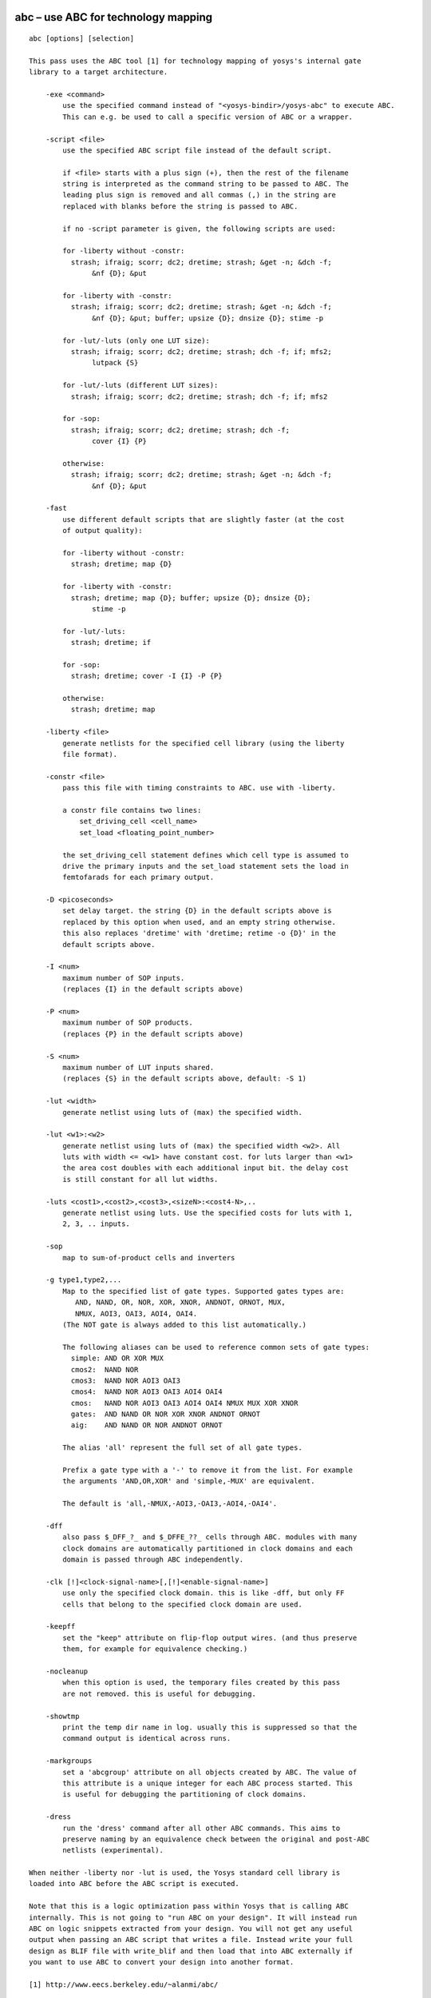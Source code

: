 .. _cmd:abc:

abc – use ABC for technology mapping
====================================

::

   abc [options] [selection]

   This pass uses the ABC tool [1] for technology mapping of yosys's internal gate
   library to a target architecture.

       -exe <command>
           use the specified command instead of "<yosys-bindir>/yosys-abc" to execute ABC.
           This can e.g. be used to call a specific version of ABC or a wrapper.

       -script <file>
           use the specified ABC script file instead of the default script.

           if <file> starts with a plus sign (+), then the rest of the filename
           string is interpreted as the command string to be passed to ABC. The
           leading plus sign is removed and all commas (,) in the string are
           replaced with blanks before the string is passed to ABC.

           if no -script parameter is given, the following scripts are used:

           for -liberty without -constr:
             strash; ifraig; scorr; dc2; dretime; strash; &get -n; &dch -f;
                  &nf {D}; &put

           for -liberty with -constr:
             strash; ifraig; scorr; dc2; dretime; strash; &get -n; &dch -f;
                  &nf {D}; &put; buffer; upsize {D}; dnsize {D}; stime -p

           for -lut/-luts (only one LUT size):
             strash; ifraig; scorr; dc2; dretime; strash; dch -f; if; mfs2;
                  lutpack {S}

           for -lut/-luts (different LUT sizes):
             strash; ifraig; scorr; dc2; dretime; strash; dch -f; if; mfs2

           for -sop:
             strash; ifraig; scorr; dc2; dretime; strash; dch -f;
                  cover {I} {P}

           otherwise:
             strash; ifraig; scorr; dc2; dretime; strash; &get -n; &dch -f;
                  &nf {D}; &put

       -fast
           use different default scripts that are slightly faster (at the cost
           of output quality):

           for -liberty without -constr:
             strash; dretime; map {D}

           for -liberty with -constr:
             strash; dretime; map {D}; buffer; upsize {D}; dnsize {D};
                  stime -p

           for -lut/-luts:
             strash; dretime; if

           for -sop:
             strash; dretime; cover -I {I} -P {P}

           otherwise:
             strash; dretime; map

       -liberty <file>
           generate netlists for the specified cell library (using the liberty
           file format).

       -constr <file>
           pass this file with timing constraints to ABC. use with -liberty.

           a constr file contains two lines:
               set_driving_cell <cell_name>
               set_load <floating_point_number>

           the set_driving_cell statement defines which cell type is assumed to
           drive the primary inputs and the set_load statement sets the load in
           femtofarads for each primary output.

       -D <picoseconds>
           set delay target. the string {D} in the default scripts above is
           replaced by this option when used, and an empty string otherwise.
           this also replaces 'dretime' with 'dretime; retime -o {D}' in the
           default scripts above.

       -I <num>
           maximum number of SOP inputs.
           (replaces {I} in the default scripts above)

       -P <num>
           maximum number of SOP products.
           (replaces {P} in the default scripts above)

       -S <num>
           maximum number of LUT inputs shared.
           (replaces {S} in the default scripts above, default: -S 1)

       -lut <width>
           generate netlist using luts of (max) the specified width.

       -lut <w1>:<w2>
           generate netlist using luts of (max) the specified width <w2>. All
           luts with width <= <w1> have constant cost. for luts larger than <w1>
           the area cost doubles with each additional input bit. the delay cost
           is still constant for all lut widths.

       -luts <cost1>,<cost2>,<cost3>,<sizeN>:<cost4-N>,..
           generate netlist using luts. Use the specified costs for luts with 1,
           2, 3, .. inputs.

       -sop
           map to sum-of-product cells and inverters

       -g type1,type2,...
           Map to the specified list of gate types. Supported gates types are:
              AND, NAND, OR, NOR, XOR, XNOR, ANDNOT, ORNOT, MUX,
              NMUX, AOI3, OAI3, AOI4, OAI4.
           (The NOT gate is always added to this list automatically.)

           The following aliases can be used to reference common sets of gate types:
             simple: AND OR XOR MUX
             cmos2:  NAND NOR
             cmos3:  NAND NOR AOI3 OAI3
             cmos4:  NAND NOR AOI3 OAI3 AOI4 OAI4
             cmos:   NAND NOR AOI3 OAI3 AOI4 OAI4 NMUX MUX XOR XNOR
             gates:  AND NAND OR NOR XOR XNOR ANDNOT ORNOT
             aig:    AND NAND OR NOR ANDNOT ORNOT

           The alias 'all' represent the full set of all gate types.

           Prefix a gate type with a '-' to remove it from the list. For example
           the arguments 'AND,OR,XOR' and 'simple,-MUX' are equivalent.

           The default is 'all,-NMUX,-AOI3,-OAI3,-AOI4,-OAI4'.

       -dff
           also pass $_DFF_?_ and $_DFFE_??_ cells through ABC. modules with many
           clock domains are automatically partitioned in clock domains and each
           domain is passed through ABC independently.

       -clk [!]<clock-signal-name>[,[!]<enable-signal-name>]
           use only the specified clock domain. this is like -dff, but only FF
           cells that belong to the specified clock domain are used.

       -keepff
           set the "keep" attribute on flip-flop output wires. (and thus preserve
           them, for example for equivalence checking.)

       -nocleanup
           when this option is used, the temporary files created by this pass
           are not removed. this is useful for debugging.

       -showtmp
           print the temp dir name in log. usually this is suppressed so that the
           command output is identical across runs.

       -markgroups
           set a 'abcgroup' attribute on all objects created by ABC. The value of
           this attribute is a unique integer for each ABC process started. This
           is useful for debugging the partitioning of clock domains.

       -dress
           run the 'dress' command after all other ABC commands. This aims to
           preserve naming by an equivalence check between the original and post-ABC
           netlists (experimental).

   When neither -liberty nor -lut is used, the Yosys standard cell library is
   loaded into ABC before the ABC script is executed.

   Note that this is a logic optimization pass within Yosys that is calling ABC
   internally. This is not going to "run ABC on your design". It will instead run
   ABC on logic snippets extracted from your design. You will not get any useful
   output when passing an ABC script that writes a file. Instead write your full
   design as BLIF file with write_blif and then load that into ABC externally if
   you want to use ABC to convert your design into another format.

   [1] http://www.eecs.berkeley.edu/~alanmi/abc/

.. _cmd:abc9:

abc9 – use ABC9 for technology mapping
======================================

::

   abc9 [options] [selection]

   This script pass performs a sequence of commands to facilitate the use of the ABC
   tool [1] for technology mapping of the current design to a target FPGA
   architecture. Only fully-selected modules are supported.

       -run <from_label>:<to_label>
           only run the commands between the labels (see below). an empty
           from label is synonymous to 'begin', and empty to label is
           synonymous to the end of the command list.

       -exe <command>
           use the specified command instead of "<yosys-bindir>/yosys-abc" to execute ABC.
           This can e.g. be used to call a specific version of ABC or a wrapper.

       -script <file>
           use the specified ABC script file instead of the default script.

           if <file> starts with a plus sign (+), then the rest of the filename
           string is interpreted as the command string to be passed to ABC. The
           leading plus sign is removed and all commas (,) in the string are
           replaced with blanks before the string is passed to ABC.

           if no -script parameter is given, the following scripts are used:
             &scorr; &sweep; &dc2; &dch -f; &ps; &if {C} {W} {D} {R} -v; &mfs

       -fast
           use different default scripts that are slightly faster (at the cost
           of output quality):
             &if {C} {W} {D} {R} -v

       -D <picoseconds>
           set delay target. the string {D} in the default scripts above is
           replaced by this option when used, and an empty string otherwise
           (indicating best possible delay).

       -lut <width>
           generate netlist using luts of (max) the specified width.

       -lut <w1>:<w2>
           generate netlist using luts of (max) the specified width <w2>. All
           luts with width <= <w1> have constant cost. for luts larger than <w1>
           the area cost doubles with each additional input bit. the delay cost
           is still constant for all lut widths.

       -lut <file>
           pass this file with lut library to ABC.

       -luts <cost1>,<cost2>,<cost3>,<sizeN>:<cost4-N>,..
           generate netlist using luts. Use the specified costs for luts with 1,
           2, 3, .. inputs.

       -maxlut <width>
           when auto-generating the lut library, discard all luts equal to or
           greater than this size (applicable when neither -lut nor -luts is
           specified).

       -dff
           also pass $_ABC9_FF_ cells through to ABC. modules with many clock
           domains are marked as such and automatically partitioned by ABC.

       -nocleanup
           when this option is used, the temporary files created by this pass
           are not removed. this is useful for debugging.

       -showtmp
           print the temp dir name in log. usually this is suppressed so that the
           command output is identical across runs.

       -box <file>
           pass this file with box library to ABC.

   Note that this is a logic optimization pass within Yosys that is calling ABC
   internally. This is not going to "run ABC on your design". It will instead run
   ABC on logic snippets extracted from your design. You will not get any useful
   output when passing an ABC script that writes a file. Instead write your full
   design as an XAIGER file with `write_xaiger' and then load that into ABC
   externally if you want to use ABC to convert your design into another format.

   [1] http://www.eecs.berkeley.edu/~alanmi/abc/


       pre:
           abc9_ops -check
           scc -set_attr abc9_scc_id {}
           abc9_ops -mark_scc -prep_delays -prep_xaiger [-dff]    (option for -dff)
           abc9_ops -prep_lut <maxlut>    (skip if -lut or -luts)
           abc9_ops -prep_box [-dff]    (skip if -box)
           select -set abc9_holes A:abc9_holes
           flatten -wb @abc9_holes
           techmap @abc9_holes
           abc9_ops -prep_dff    (only if -dff)
           opt -purge @abc9_holes
           aigmap
           wbflip @abc9_holes

       map:
           foreach module in selection
               abc9_ops -write_lut <abc-temp-dir>/input.lut    (skip if '-lut' or '-luts')
               abc9_ops -write_box <abc-temp-dir>/input.box
               write_xaiger -map <abc-temp-dir>/input.sym <abc-temp-dir>/input.xaig
               abc9_exe [options] -cwd <abc-temp-dir> [-lut <abc-temp-dir>/input.lut] -box <abc-temp-dir>/input.box
               read_aiger -xaiger -wideports -module_name <module-name>$abc9 -map <abc-temp-dir>/input.sym <abc-temp-dir>/output.aig
               abc9_ops -reintegrate

.. _cmd:abc9_exe:

abc9_exe – use ABC9 for technology mapping
==========================================

::

   abc9_exe [options]

    
   This pass uses the ABC tool [1] for technology mapping of the top module
   (according to the (* top *) attribute or if only one module is currently selected)
   to a target FPGA architecture.

       -exe <command>
           use the specified command instead of "<yosys-bindir>/yosys-abc" to execute ABC.
           This can e.g. be used to call a specific version of ABC or a wrapper.

       -script <file>
           use the specified ABC script file instead of the default script.

           if <file> starts with a plus sign (+), then the rest of the filename
           string is interpreted as the command string to be passed to ABC. The
           leading plus sign is removed and all commas (,) in the string are
           replaced with blanks before the string is passed to ABC.

           if no -script parameter is given, the following scripts are used:
             &scorr; &sweep; &dc2; &dch -f; &ps; &if {C} {W} {D} {R} -v; &mfs

       -fast
           use different default scripts that are slightly faster (at the cost
           of output quality):
             &if {C} {W} {D} {R} -v

       -D <picoseconds>
           set delay target. the string {D} in the default scripts above is
           replaced by this option when used, and an empty string otherwise
           (indicating best possible delay).

       -lut <width>
           generate netlist using luts of (max) the specified width.

       -lut <w1>:<w2>
           generate netlist using luts of (max) the specified width <w2>. All
           luts with width <= <w1> have constant cost. for luts larger than <w1>
           the area cost doubles with each additional input bit. the delay cost
           is still constant for all lut widths.

       -lut <file>
           pass this file with lut library to ABC.

       -luts <cost1>,<cost2>,<cost3>,<sizeN>:<cost4-N>,..
           generate netlist using luts. Use the specified costs for luts with 1,
           2, 3, .. inputs.

       -showtmp
           print the temp dir name in log. usually this is suppressed so that the
           command output is identical across runs.

       -box <file>
           pass this file with box library to ABC.

       -cwd <dir>
           use this as the current working directory, inside which the 'input.xaig'
           file is expected. temporary files will be created in this directory, and
           the mapped result will be written to 'output.aig'.

   Note that this is a logic optimization pass within Yosys that is calling ABC
   internally. This is not going to "run ABC on your design". It will instead run
   ABC on logic snippets extracted from your design. You will not get any useful
   output when passing an ABC script that writes a file. Instead write your full
   design as BLIF file with write_blif and then load that into ABC externally if
   you want to use ABC to convert your design into another format.

   [1] http://www.eecs.berkeley.edu/~alanmi/abc/

.. _cmd:abc9_ops:

abc9_ops – helper functions for ABC9
====================================

::

   abc9_ops [options] [selection]

   This pass contains a set of supporting operations for use during ABC technology
   mapping, and is expected to be called in conjunction with other operations from
   the `abc9' script pass. Only fully-selected modules are supported.

       -check
           check that the design is valid, e.g. (* abc9_box_id *) values are unique,
           (* abc9_carry *) is only given for one input/output port, etc.

       -prep_delays
           insert `$__ABC9_DELAY' blackbox cells into the design to account for
           certain required times.

       -mark_scc
           for an arbitrarily chosen cell in each unique SCC of each selected module
           (tagged with an (* abc9_scc_id = <int> *) attribute), temporarily mark all
           wires driven by this cell's outputs with a (* keep *) attribute in order
           to break the SCC. this temporary attribute will be removed on -reintegrate.

       -prep_xaiger
           prepare the design for XAIGER output. this includes computing the
           topological ordering of ABC9 boxes, as well as preparing the
           '<module-name>$holes' module that contains the logic behaviour of ABC9
           whiteboxes.

       -dff
           consider flop cells (those instantiating modules marked with (* abc9_flop *))
           during -prep_{delays,xaiger,box}.

       -prep_dff
           compute the clock domain and initial value of each flop in the design.
           process the '$holes' module to support clock-enable functionality.

       -prep_lut <maxlut>
           pre-compute the lut library by analysing all modules marked with
           (* abc9_lut=<area> *).

       -write_lut <dst>
           write the pre-computed lut library to <dst>.

       -prep_box
           pre-compute the box library by analysing all modules marked with
           (* abc9_box *).

       -write_box <dst>
           write the pre-computed box library to <dst>.

       -reintegrate
           for each selected module, re-intergrate the module '<module-name>$abc9'
           by first recovering ABC9 boxes, and then stitching in the remaining primary
           inputs and outputs.

.. _cmd:add:

add – add objects to the design
===============================

::

   add <command> [selection]

   This command adds objects to the design. It operates on all fully selected
   modules. So e.g. 'add -wire foo' will add a wire foo to all selected modules.


       add {-wire|-input|-inout|-output} <name> <width> [selection]

   Add a wire (input, inout, output port) with the given name and width. The
   command will fail if the object exists already and has different properties
   than the object to be created.


       add -global_input <name> <width> [selection]

   Like 'add -input', but also connect the signal between instances of the
   selected modules.


       add {-assert|-assume|-live|-fair|-cover} <name1> [-if <name2>]

   Add an $assert, $assume, etc. cell connected to a wire named name1, with its
   enable signal optionally connected to a wire named name2 (default: 1'b1).


       add -mod <name[s]>

   Add module[s] with the specified name[s].

.. _cmd:aigmap:

aigmap – map logic to and-inverter-graph circuit
================================================

::

   aigmap [options] [selection]

   Replace all logic cells with circuits made of only $_AND_ and
   $_NOT_ cells.

       -nand
           Enable creation of $_NAND_ cells

       -select
           Overwrite replaced cells in the current selection with new $_AND_,
           $_NOT_, and $_NAND_, cells

.. _cmd:alumacc:

alumacc – extract ALU and MACC cells
====================================

::

   alumacc [selection]

   This pass translates arithmetic operations like $add, $mul, $lt, etc. to $alu
   and $macc cells.

.. _cmd:anlogic_eqn:

anlogic_eqn – Anlogic: Calculate equations for luts
===================================================

::

   anlogic_eqn [selection]

   Calculate equations for luts since bitstream generator depends on it.

.. _cmd:anlogic_fixcarry:

anlogic_fixcarry – Anlogic: fix carry chain
===========================================

::

   anlogic_fixcarry [options] [selection]

   Add Anlogic adders to fix carry chain if needed.

.. _cmd:assertpmux:

assertpmux – adds asserts for parallel muxes
============================================

::

   assertpmux [options] [selection]

   This command adds asserts to the design that assert that all parallel muxes
   ($pmux cells) have a maximum of one of their inputs enable at any time.

       -noinit
           do not enforce the pmux condition during the init state

       -always
           usually the $pmux condition is only checked when the $pmux output
           is used by the mux tree it drives. this option will deactivate this
           additional constraint and check the $pmux condition always.

.. _cmd:async2sync:

async2sync – convert async FF inputs to sync circuits
=====================================================

::

   async2sync [options] [selection]

   This command replaces async FF inputs with sync circuits emulating the same
   behavior for when the async signals are actually synchronized to the clock.

   This pass assumes negative hold time for the async FF inputs. For example when
   a reset deasserts with the clock edge, then the FF output will still drive the
   reset value in the next cycle regardless of the data-in value at the time of
   the clock edge.

   Currently only $adff, $dffsr, and $dlatch cells are supported by this pass.

.. _cmd:attrmap:

attrmap – renaming attributes
=============================

::

   attrmap [options] [selection]

   This command renames attributes and/or maps key/value pairs to
   other key/value pairs.

       -tocase <name>
           Match attribute names case-insensitively and set it to the specified
           name.

       -rename <old_name> <new_name>
           Rename attributes as specified

       -map <old_name>=<old_value> <new_name>=<new_value>
           Map key/value pairs as indicated.

       -imap <old_name>=<old_value> <new_name>=<new_value>
           Like -map, but use case-insensitive match for <old_value> when
           it is a string value.

       -remove <name>=<value>
           Remove attributes matching this pattern.

       -modattr
           Operate on module attributes instead of attributes on wires and cells.

   For example, mapping Xilinx-style "keep" attributes to Yosys-style:

       attrmap -tocase keep -imap keep="true" keep=1 \
               -imap keep="false" keep=0 -remove keep=0

.. _cmd:attrmvcp:

attrmvcp – move or copy attributes from wires to driving cells
==============================================================

::

   attrmvcp [options] [selection]

   Move or copy attributes on wires to the cells driving them.

       -copy
           By default, attributes are moved. This will only add
           the attribute to the cell, without removing it from
           the wire.

       -purge
           If no selected cell consumes the attribute, then it is
           left on the wire by default. This option will cause the
           attribute to be removed from the wire, even if no selected
           cell takes it.

       -driven
           By default, attriburtes are moved to the cell driving the
           wire. With this option set it will be moved to the cell
           driven by the wire instead.

       -attr <attrname>
           Move or copy this attribute. This option can be used
           multiple times.

.. _cmd:autoname:

autoname – automatically assign names to objects
================================================

::

   autoname [selection]

   Assign auto-generated public names to objects with private names (the ones
   with $-prefix).

.. _cmd:blackbox:

blackbox – convert modules into blackbox modules
================================================

::

   blackbox [options] [selection]

   Convert modules into blackbox modules (remove contents and set the blackbox
   module attribute).

.. _cmd:bugpoint:

bugpoint – minimize testcases
=============================

::

   bugpoint [options]

   This command minimizes testcases that crash Yosys. It removes an arbitrary part
   of the design and recursively invokes Yosys with a given script, repeating these
   steps while it can find a smaller design that still causes a crash. Once this
   command finishes, it replaces the current design with the smallest testcase it
   was able to produce.

   It is possible to specify the kinds of design part that will be removed. If none
   are specified, all parts of design will be removed.

       -yosys <filename>
           use this Yosys binary. if not specified, `yosys` is used.

       -script <filename>
           use this script to crash Yosys. required.

       -grep <string>
           only consider crashes that place this string in the log file.

       -fast
           run `proc_clean; clean -purge` after each minimization step. converges
           faster, but produces larger testcases, and may fail to produce any
           testcase at all if the crash is related to dangling wires.

       -clean
           run `proc_clean; clean -purge` before checking testcase and after
           finishing. produces smaller and more useful testcases, but may fail to
           produce any testcase at all if the crash is related to dangling wires.

       -modules
           try to remove modules.

       -ports
           try to remove module ports.

       -cells
           try to remove cells.

       -connections
           try to reconnect ports to 'x.

       -assigns
           try to remove process assigns from cases.

       -updates
           try to remove process updates from syncs.

       -runner "<prefix>"
           child process wrapping command, e.g., "timeout 30", or valgrind.

.. _cmd:cd:

cd – a shortcut for ’select -module <name>’
===========================================

::

   cd <modname>

   This is just a shortcut for 'select -module <modname>'.


       cd <cellname>

   When no module with the specified name is found, but there is a cell
   with the specified name in the current module, then this is equivalent
   to 'cd <celltype>'.

       cd ..

   Remove trailing substrings that start with '.' in current module name until
   the name of a module in the current design is generated, then switch to that
   module. Otherwise clear the current selection.

       cd

   This is just a shortcut for 'select -clear'.

.. _cmd:check:

check – check for obvious problems in the design
================================================

::

   check [options] [selection]

   This pass identifies the following problems in the current design:

    - combinatorial loops

    - two or more conflicting drivers for one wire

    - used wires that do not have a driver

   Options:

     -noinit
       Also check for wires which have the 'init' attribute set.

     -initdrv
       Also check for wires that have the 'init' attribute set and are not
       driven by an FF cell type.

     -mapped
       Also check for internal cells that have not been mapped to cells of the
       target architecture.

     -allow-tbuf
       Modify the -mapped behavior to still allow $_TBUF_ cells.

     -assert
       Produce a runtime error if any problems are found in the current design.

.. _cmd:chformal:

chformal – change formal constraints of the design
==================================================

::

   chformal [types] [mode] [options] [selection]

   Make changes to the formal constraints of the design. The [types] options
   the type of constraint to operate on. If none of the following options are given,
   the command will operate on all constraint types:

       -assert       $assert cells, representing assert(...) constraints
       -assume       $assume cells, representing assume(...) constraints
       -live         $live cells, representing assert(s_eventually ...)
       -fair         $fair cells, representing assume(s_eventually ...)
       -cover        $cover cells, representing cover() statements

   Exactly one of the following modes must be specified:

       -remove
           remove the cells and thus constraints from the design

       -early
           bypass FFs that only delay the activation of a constraint

       -delay <N>
           delay activation of the constraint by <N> clock cycles

       -skip <N>
           ignore activation of the constraint in the first <N> clock cycles

       -assert2assume
       -assume2assert
       -live2fair
       -fair2live
           change the roles of cells as indicated. these options can be combined

.. _cmd:chparam:

chparam – re-evaluate modules with new parameters
=================================================

::

   chparam [ -set name value ]... [selection]

   Re-evaluate the selected modules with new parameters. String values must be
   passed in double quotes (").


       chparam -list [selection]

   List the available parameters of the selected modules.

.. _cmd:chtype:

chtype – change type of cells in the design
===========================================

::

   chtype [options] [selection]

   Change the types of cells in the design.

       -set <type>
           set the cell type to the given type

       -map <old_type> <new_type>
           change cells types that match <old_type> to <new_type>

.. _cmd:clean:

clean – remove unused cells and wires
=====================================

::

   clean [options] [selection]

   This is identical to 'opt_clean', but less verbose.

   When commands are separated using the ';;' token, this command will be executed
   between the commands.

   When commands are separated using the ';;;' token, this command will be executed
   in -purge mode between the commands.

.. _cmd:clk2fflogic:

clk2fflogic – convert clocked FFs to generic $ff cells
======================================================

::

   clk2fflogic [options] [selection]

   This command replaces clocked flip-flops with generic $ff cells that use the
   implicit global clock. This is useful for formal verification of designs with
   multiple clocks.

.. _cmd:clkbufmap:

clkbufmap – insert global buffers on clock networks
===================================================

::

   clkbufmap [options] [selection]

   Inserts global buffers between nets connected to clock inputs and their drivers.

   In the absence of any selection, all wires without the 'clkbuf_inhibit'
   attribute will be considered for global buffer insertion.
   Alternatively, to consider all wires without the 'buffer_type' attribute set to
   'none' or 'bufr' one would specify:
     'w:* a:buffer_type=none a:buffer_type=bufr %u %d'
   as the selection.

       -buf <celltype> <portname_out>:<portname_in>
           Specifies the cell type to use for the global buffers
           and its port names.  The first port will be connected to
           the clock network sinks, and the second will be connected
           to the actual clock source.  This option is required.

       -inpad <celltype> <portname_out>:<portname_in>
           If specified, a PAD cell of the given type is inserted on
           clock nets that are also top module's inputs (in addition
           to the global buffer).

.. _cmd:connect:

connect – create or remove connections
======================================

::

   connect [-nomap] [-nounset] -set <lhs-expr> <rhs-expr>

   Create a connection. This is equivalent to adding the statement 'assign
   <lhs-expr> = <rhs-expr>;' to the Verilog input. Per default, all existing
   drivers for <lhs-expr> are unconnected. This can be overwritten by using
   the -nounset option.


       connect [-nomap] -unset <expr>

   Unconnect all existing drivers for the specified expression.


       connect [-nomap] -port <cell> <port> <expr>

   Connect the specified cell port to the specified cell port.


   Per default signal alias names are resolved and all signal names are mapped
   the the signal name of the primary driver. Using the -nomap option deactivates
   this behavior.

   The connect command operates in one module only. Either only one module must
   be selected or an active module must be set using the 'cd' command.

   This command does not operate on module with processes.

.. _cmd:connect_rpc:

connect_rpc – connect to RPC frontend
=====================================

::

   connect_rpc -exec <command> [args...]
       connect_rpc -path <path>

   Load modules using an out-of-process frontend.

       -exec <command> [args...]
           run <command> with arguments [args...]. send requests on stdin, read
           responses from stdout.

       -path <path>
           connect to Unix domain socket at <path>. (Unix)
           connect to bidirectional byte-type named pipe at <path>. (Windows)

   A simple JSON-based, newline-delimited protocol is used for communicating with
   the frontend. Yosys requests data from the frontend by sending exactly 1 line
   of JSON. Frontend responds with data or error message by replying with exactly
   1 line of JSON as well.

       -> {"method": "modules"}
       <- {"modules": ["<module-name>", ...]}
       <- {"error": "<error-message>"}
           request for the list of modules that can be derived by this frontend.
           the 'hierarchy' command will call back into this frontend if a cell
           with type <module-name> is instantiated in the design.

       -> {"method": "derive", "module": "<module-name">, "parameters": {
           "<param-name>": {"type": "[unsigned|signed|string|real]",
                              "value": "<param-value>"}, ...}}
       <- {"frontend": "[ilang|verilog|...]","source": "<source>"}}
       <- {"error": "<error-message>"}
           request for the module <module-name> to be derived for a specific set of
           parameters. <param-name> starts with \ for named parameters, and with $
           for unnamed parameters, which are numbered starting at 1.<param-value>
           for integer parameters is always specified as a binary string of unlimited
           precision. the <source> returned by the frontend is hygienically parsed
           by a built-in Yosys <frontend>, allowing the RPC frontend to return any
           convenient representation of the module. the derived module is cached,
           so the response should be the same whenever the same set of parameters
           is provided.

.. _cmd:connwrappers:

connwrappers – match width of input-output port pairs
=====================================================

::

   connwrappers [options] [selection]

   Wrappers are used in coarse-grain synthesis to wrap cells with smaller ports
   in wrapper cells with a (larger) constant port size. I.e. the upper bits
   of the wrapper output are signed/unsigned bit extended. This command uses this
   knowledge to rewire the inputs of the driven cells to match the output of
   the driving cell.

       -signed <cell_type> <port_name> <width_param>
       -unsigned <cell_type> <port_name> <width_param>
           consider the specified signed/unsigned wrapper output

       -port <cell_type> <port_name> <width_param> <sign_param>
           use the specified parameter to decide if signed or unsigned

   The options -signed, -unsigned, and -port can be specified multiple times.

.. _cmd:coolrunner2_fixup:

coolrunner2_fixup – insert necessary buffer cells for CoolRunner-II architecture
================================================================================

::

   coolrunner2_fixup [options] [selection]

   Insert necessary buffer cells for CoolRunner-II architecture.

.. _cmd:coolrunner2_sop:

coolrunner2_sop – break $sop cells into ANDTERM/ORTERM cells
============================================================

::

   coolrunner2_sop [options] [selection]

   Break $sop cells into ANDTERM/ORTERM cells.

.. _cmd:copy:

copy – copy modules in the design
=================================

::

   copy old_name new_name

   Copy the specified module. Note that selection patterns are not supported
   by this command.

.. _cmd:cover:

cover – print code coverage counters
====================================

::

   cover [options] [pattern]

   Print the code coverage counters collected using the cover() macro in the Yosys
   C++ code. This is useful to figure out what parts of Yosys are utilized by a
   test bench.

       -q
           Do not print output to the normal destination (console and/or log file)

       -o file
           Write output to this file, truncate if exists.

       -a file
           Write output to this file, append if exists.

       -d dir
           Write output to a newly created file in the specified directory.

   When one or more pattern (shell wildcards) are specified, then only counters
   matching at least one pattern are printed.


   It is also possible to instruct Yosys to print the coverage counters on program
   exit to a file using environment variables:

       YOSYS_COVER_DIR="{dir-name}" yosys {args}

           This will create a file (with an auto-generated name) in this
           directory and write the coverage counters to it.

       YOSYS_COVER_FILE="{file-name}" yosys {args}

           This will append the coverage counters to the specified file.


   Hint: Use the following AWK command to consolidate Yosys coverage files:

       gawk '{ p[$3] = $1; c[$3] += $2; } END { for (i in p)
         printf "%-60s %10d %s\n", p[i], c[i], i; }' {files} | sort -k3


   Coverage counters are only available in Yosys for Linux.

.. _cmd:cutpoint:

cutpoint – adds formal cut points to the design
===============================================

::

   cutpoint [options] [selection]

   This command adds formal cut points to the design.

       -undef
           set cupoint nets to undef (x). the default behavior is to create a
           $anyseq cell and drive the cutpoint net from that

.. _cmd:debug:

debug – run command with debug log messages enabled
===================================================

::

   debug cmd

   Execute the specified command with debug log messages enabled

.. _cmd:delete:

delete – delete objects in the design
=====================================

::

   delete [selection]

   Deletes the selected objects. This will also remove entire modules, if the
   whole module is selected.


       delete {-input|-output|-port} [selection]

   Does not delete any object but removes the input and/or output flag on the
   selected wires, thus 'deleting' module ports.

.. _cmd:deminout:

deminout – demote inout ports to input or output
================================================

::

   deminout [options] [selection]

   "Demote" inout ports to input or output ports, if possible.

.. _cmd:design:

design – save, restore and reset current design
===============================================

::

   design -reset

   Clear the current design.


       design -save <name>

   Save the current design under the given name.


       design -stash <name>

   Save the current design under the given name and then clear the current design.


       design -push

   Push the current design to the stack and then clear the current design.


       design -push-copy

   Push the current design to the stack without clearing the current design.


       design -pop

   Reset the current design and pop the last design from the stack.


       design -load <name>

   Reset the current design and load the design previously saved under the given
   name.


       design -copy-from <name> [-as <new_mod_name>] <selection>

   Copy modules from the specified design into the current one. The selection is
   evaluated in the other design.


       design -copy-to <name> [-as <new_mod_name>] [selection]

   Copy modules from the current design into the specified one.


       design -import <name> [-as <new_top_name>] [selection]

   Import the specified design into the current design. The source design must
   either have a selected top module or the selection must contain exactly one
   module that is then used as top module for this command.


       design -reset-vlog

   The Verilog front-end remembers defined macros and top-level declarations
   between calls to 'read_verilog'. This command resets this memory.

.. _cmd:determine_init:

determine_init – Determine the init value of cells
==================================================

::

   determine_init [selection]

   Determine the init value of cells that doesn't allow unknown init value.

.. _cmd:dff2dffe:

dff2dffe – transform $dff cells to $dffe cells
==============================================

::

   dff2dffe [options] [selection]

   This pass transforms $dff cells driven by a tree of multiplexers with one or
   more feedback paths to $dffe cells. It also works on gate-level cells such as
   $_DFF_P_, $_DFF_N_ and $_MUX_.

       -unmap
           operate in the opposite direction: replace $dffe cells with combinations
           of $dff and $mux cells. the options below are ignored in unmap mode.

       -unmap-mince N
           Same as -unmap but only unmap $dffe where the clock enable port
           signal is used by less $dffe than the specified number

       -direct <internal_gate_type> <external_gate_type>
           map directly to external gate type. <internal_gate_type> can
           be any internal gate-level FF cell (except $_DFFE_??_). the
           <external_gate_type> is the cell type name for a cell with an
           identical interface to the <internal_gate_type>, except it
           also has an high-active enable port 'E'.
             Usually <external_gate_type> is an intermediate cell type
           that is then translated to the final type using 'techmap'.

       -direct-match <pattern>
           like -direct for all DFF cell types matching the expression.
           this will use $__DFFE_* as <external_gate_type> matching the
           internal gate type $_DFF_*_, and $__DFFSE_* for those matching
           $_DFFS_*_, except for $_DFF_[NP]_, which is converted to 
           $_DFFE_[NP]_.

.. _cmd:dff2dffs:

dff2dffs – process sync set/reset with SR over CE priority
==========================================================

::

   dff2dffs [options] [selection]

   Merge synchronous set/reset $_MUX_ cells to create $__DFFS_[NP][NP][01], to be run before
   dff2dffe for SR over CE priority.

       -match-init
           Disallow merging synchronous set/reset that has polarity opposite of the
           output wire's init attribute (if any).

.. _cmd:dffinit:

dffinit – set INIT param on FF cells
====================================

::

   dffinit [options] [selection]

   This pass sets an FF cell parameter to the the initial value of the net it
   drives. (This is primarily used in FPGA flows.)

       -ff <cell_name> <output_port> <init_param>
           operate on the specified cell type. this option can be used
           multiple times.

       -highlow
           use the string values "high" and "low" to represent a single-bit
           initial value of 1 or 0. (multi-bit values are not supported in this
           mode.)

       -strinit <string for high> <string for low> 
           use string values in the command line to represent a single-bit
           initial value of 1 or 0. (multi-bit values are not supported in this
           mode.)

       -noreinit
           fail if the FF cell has already a defined initial value set in other
           passes and the initial value of the net it drives is not equal to
           the already defined initial value.

.. _cmd:dfflibmap:

dfflibmap – technology mapping of flip-flops
============================================

::

   dfflibmap [-prepare] -liberty <file> [selection]

   Map internal flip-flop cells to the flip-flop cells in the technology
   library specified in the given liberty file.

   This pass may add inverters as needed. Therefore it is recommended to
   first run this pass and then map the logic paths to the target technology.

   When called with -prepare, this command will convert the internal FF cells
   to the internal cell types that best match the cells found in the given
   liberty file.

.. _cmd:dump:

dump – print parts of the design in ilang format
================================================

::

   dump [options] [selection]

   Write the selected parts of the design to the console or specified file in
   ilang format.

       -m
           also dump the module headers, even if only parts of a single
           module is selected

       -n
           only dump the module headers if the entire module is selected

       -o <filename>
           write to the specified file.

       -a <filename>
           like -outfile but append instead of overwrite

.. _cmd:echo:

echo – turning echoing back of commands on and off
==================================================

::

   echo on

   Print all commands to log before executing them.


       echo off

   Do not print all commands to log before executing them. (default)

.. _cmd:ecp5_ffinit:

ecp5_ffinit – ECP5: handle FF init values
=========================================

::

   ecp5_ffinit [options] [selection]

   Remove init values for FF output signals when equal to reset value.
   If reset is not used, set the reset value to the init value, otherwise
   unmap out the reset (if not an async reset).

.. _cmd:ecp5_gsr:

ecp5_gsr – ECP5: handle GSR
===========================

::

   ecp5_gsr [options] [selection]

   Trim active low async resets connected to GSR and resolve GSR parameter,
   if a GSR or SGSR primitive is used in the design.

   If any cell has the GSR parameter set to "AUTO", this will be resolved
   to "ENABLED" if a GSR primitive is present and the (* nogsr *) attribute
   is not set, otherwise it will be resolved to "DISABLED".

.. _cmd:edgetypes:

edgetypes – list all types of edges in selection
================================================

::

   edgetypes [options] [selection]

   This command lists all unique types of 'edges' found in the selection. An 'edge'
   is a 4-tuple of source and sink cell type and port name.

.. _cmd:efinix_fixcarry:

efinix_fixcarry – Efinix: fix carry chain
=========================================

::

   efinix_fixcarry [options] [selection]

   Add Efinix adders to fix carry chain if needed.

.. _cmd:efinix_gbuf:

efinix_gbuf – Efinix: insert global clock buffers
=================================================

::

   efinix_gbuf [options] [selection]

   Add Efinix global clock buffers to top module as needed.

.. _cmd:equiv_add:

equiv_add – add a $equiv cell
=============================

::

   equiv_add [-try] gold_sig gate_sig

   This command adds an $equiv cell for the specified signals.


       equiv_add [-try] -cell gold_cell gate_cell

   This command adds $equiv cells for the ports of the specified cells.

.. _cmd:equiv_induct:

equiv_induct – proving $equiv cells using temporal induction
============================================================

::

   equiv_induct [options] [selection]

   Uses a version of temporal induction to prove $equiv cells.

   Only selected $equiv cells are proven and only selected cells are used to
   perform the proof.

       -undef
           enable modelling of undef states

       -seq <N>
           the max. number of time steps to be considered (default = 4)

   This command is very effective in proving complex sequential circuits, when
   the internal state of the circuit quickly propagates to $equiv cells.

   However, this command uses a weak definition of 'equivalence': This command
   proves that the two circuits will not diverge after they produce equal
   outputs (observable points via $equiv) for at least <N> cycles (the <N>
   specified via -seq).

   Combined with simulation this is very powerful because simulation can give
   you confidence that the circuits start out synced for at least <N> cycles
   after reset.

.. _cmd:equiv_make:

equiv_make – prepare a circuit for equivalence checking
=======================================================

::

   equiv_make [options] gold_module gate_module equiv_module

   This creates a module annotated with $equiv cells from two presumably
   equivalent modules. Use commands such as 'equiv_simple' and 'equiv_status'
   to work with the created equivalent checking module.

       -inames
           Also match cells and wires with $... names.

       -blacklist <file>
           Do not match cells or signals that match the names in the file.

       -encfile <file>
           Match FSM encodings using the description from the file.
           See 'help fsm_recode' for details.

   Note: The circuit created by this command is not a miter (with something like
   a trigger output), but instead uses $equiv cells to encode the equivalence
   checking problem. Use 'miter -equiv' if you want to create a miter circuit.

.. _cmd:equiv_mark:

equiv_mark – mark equivalence checking regions
==============================================

::

   equiv_mark [options] [selection]

   This command marks the regions in an equivalence checking module. Region 0 is
   the proven part of the circuit. Regions with higher numbers are connected
   unproven subcricuits. The integer attribute 'equiv_region' is set on all
   wires and cells.

.. _cmd:equiv_miter:

equiv_miter – extract miter from equiv circuit
==============================================

::

   equiv_miter [options] miter_module [selection]

   This creates a miter module for further analysis of the selected $equiv cells.

       -trigger
           Create a trigger output

       -cmp
           Create cmp_* outputs for individual unproven $equiv cells

       -assert
           Create a $assert cell for each unproven $equiv cell

       -undef
           Create compare logic that handles undefs correctly

.. _cmd:equiv_opt:

equiv_opt – prove equivalence for optimized circuit
===================================================

::

   equiv_opt [options] [command]

   This command uses temporal induction to check circuit equivalence before and
   after an optimization pass.

       -run <from_label>:<to_label>
           only run the commands between the labels (see below). an empty
           from label is synonymous to the start of the command list, and empty to
           label is synonymous to the end of the command list.

       -map <filename>
           expand the modules in this file before proving equivalence. this is
           useful for handling architecture-specific primitives.

       -blacklist <file>
           Do not match cells or signals that match the names in the file
           (passed to equiv_make).

       -assert
           produce an error if the circuits are not equivalent.

       -multiclock
           run clk2fflogic before equivalence checking.

       -async2sync
           run async2sync before equivalence checking.

       -undef
           enable modelling of undef states during equiv_induct.

   The following commands are executed by this verification command:

       run_pass:
           hierarchy -auto-top
           design -save preopt
           [command]
           design -stash postopt

       prepare:
           design -copy-from preopt  -as gold A:top
           design -copy-from postopt -as gate A:top

       techmap:    (only with -map)
           techmap -wb -D EQUIV -autoproc -map <filename> ...

       prove:
           clk2fflogic    (only with -multiclock)
           async2sync     (only with -async2sync)
           equiv_make -blacklist <filename> ... gold gate equiv
           equiv_induct [-undef] equiv
           equiv_status [-assert] equiv

       restore:
           design -load preopt

.. _cmd:equiv_purge:

equiv_purge – purge equivalence checking module
===============================================

::

   equiv_purge [options] [selection]

   This command removes the proven part of an equivalence checking module, leaving
   only the unproven segments in the design. This will also remove and add module
   ports as needed.

.. _cmd:equiv_remove:

equiv_remove – remove $equiv cells
==================================

::

   equiv_remove [options] [selection]

   This command removes the selected $equiv cells. If neither -gold nor -gate is
   used then only proven cells are removed.

       -gold
           keep gold circuit

       -gate
           keep gate circuit

.. _cmd:equiv_simple:

equiv_simple – try proving simple $equiv instances
==================================================

::

   equiv_simple [options] [selection]

   This command tries to prove $equiv cells using a simple direct SAT approach.

       -v
           verbose output

       -undef
           enable modelling of undef states

       -short
           create shorter input cones that stop at shared nodes. This yields
           simpler SAT problems but sometimes fails to prove equivalence.

       -nogroup
           disabling grouping of $equiv cells by output wire

       -seq <N>
           the max. number of time steps to be considered (default = 1)

.. _cmd:equiv_status:

equiv_status – print status of equivalent checking module
=========================================================

::

   equiv_status [options] [selection]

   This command prints status information for all selected $equiv cells.

       -assert
           produce an error if any unproven $equiv cell is found

.. _cmd:equiv_struct:

equiv_struct – structural equivalence checking
==============================================

::

   equiv_struct [options] [selection]

   This command adds additional $equiv cells based on the assumption that the
   gold and gate circuit are structurally equivalent. Note that this can introduce
   bad $equiv cells in cases where the netlists are not structurally equivalent,
   for example when analyzing circuits with cells with commutative inputs. This
   command will also de-duplicate gates.

       -fwd
           by default this command performans forward sweeps until nothing can
           be merged by forwards sweeps, then backward sweeps until forward
           sweeps are effective again. with this option set only forward sweeps
           are performed.

       -fwonly <cell_type>
           add the specified cell type to the list of cell types that are only
           merged in forward sweeps and never in backward sweeps. $equiv is in
           this list automatically.

       -icells
           by default, the internal RTL and gate cell types are ignored. add
           this option to also process those cell types with this command.

       -maxiter <N>
           maximum number of iterations to run before aborting

.. _cmd:eval:

eval – evaluate the circuit given an input
==========================================

::

   eval [options] [selection]

   This command evaluates the value of a signal given the value of all required
   inputs.

       -set <signal> <value>
           set the specified signal to the specified value.

       -set-undef
           set all unspecified source signals to undef (x)

       -table <signal>
           create a truth table using the specified input signals

       -show <signal>
           show the value for the specified signal. if no -show option is passed
           then all output ports of the current module are used.

.. _cmd:exec:

exec – execute commands in the operating system shell
=====================================================

::

   exec [options] -- [command]

   Execute a command in the operating system shell.  All supplied arguments are
   concatenated and passed as a command to popen(3).  Whitespace is not guaranteed
   to be preserved, even if quoted.  stdin and stderr are not connected, while stdout is
   logged unless the "-q" option is specified.


       -q
           Suppress stdout and stderr from subprocess

       -expect-return <int>
           Generate an error if popen() does not return specified value.
           May only be specified once; the final specified value is controlling
           if specified multiple times.

       -expect-stdout <regex>
           Generate an error if the specified regex does not match any line
           in subprocess's stdout.  May be specified multiple times.

       -not-expect-stdout <regex>
           Generate an error if the specified regex matches any line
           in subprocess's stdout.  May be specified multiple times.


       Example: exec -q -expect-return 0 -- echo "bananapie" | grep "nana"

.. _cmd:expose:

expose – convert internal signals to module ports
=================================================

::

   expose [options] [selection]

   This command exposes all selected internal signals of a module as additional
   outputs.

       -dff
           only consider wires that are directly driven by register cell.

       -cut
           when exposing a wire, create an input/output pair and cut the internal
           signal path at that wire.

       -input
           when exposing a wire, create an input port and disconnect the internal
           driver.

       -shared
           only expose those signals that are shared among the selected modules.
           this is useful for preparing modules for equivalence checking.

       -evert
           also turn connections to instances of other modules to additional
           inputs and outputs and remove the module instances.

       -evert-dff
           turn flip-flops to sets of inputs and outputs.

       -sep <separator>
           when creating new wire/port names, the original object name is suffixed
           with this separator (default: '.') and the port name or a type
           designator for the exposed signal.

.. _cmd:extract:

extract – find subcircuits and replace them with cells
======================================================

::

   extract -map <map_file> [options] [selection]
       extract -mine <out_file> [options] [selection]

   This pass looks for subcircuits that are isomorphic to any of the modules
   in the given map file and replaces them with instances of this modules. The
   map file can be a Verilog source file (*.v) or an ilang file (*.il).

       -map <map_file>
           use the modules in this file as reference. This option can be used
           multiple times.

       -map %<design-name>
           use the modules in this in-memory design as reference. This option can
           be used multiple times.

       -verbose
           print debug output while analyzing

       -constports
           also find instances with constant drivers. this may be much
           slower than the normal operation.

       -nodefaultswaps
           normally builtin port swapping rules for internal cells are used per
           default. This turns that off, so e.g. 'a^b' does not match 'b^a'
           when this option is used.

       -compat <needle_type> <haystack_type>
           Per default, the cells in the map file (needle) must have the
           type as the cells in the active design (haystack). This option
           can be used to register additional pairs of types that should
           match. This option can be used multiple times.

       -swap <needle_type> <port1>,<port2>[,...]
           Register a set of swappable ports for a needle cell type.
           This option can be used multiple times.

       -perm <needle_type> <port1>,<port2>[,...] <portA>,<portB>[,...]
           Register a valid permutation of swappable ports for a needle
           cell type. This option can be used multiple times.

       -cell_attr <attribute_name>
           Attributes on cells with the given name must match.

       -wire_attr <attribute_name>
           Attributes on wires with the given name must match.

       -ignore_parameters
           Do not use parameters when matching cells.

       -ignore_param <cell_type> <parameter_name>
           Do not use this parameter when matching cells.

   This pass does not operate on modules with unprocessed processes in it.
   (I.e. the 'proc' pass should be used first to convert processes to netlists.)

   This pass can also be used for mining for frequent subcircuits. In this mode
   the following options are to be used instead of the -map option.

       -mine <out_file>
           mine for frequent subcircuits and write them to the given ilang file

       -mine_cells_span <min> <max>
           only mine for subcircuits with the specified number of cells
           default value: 3 5

       -mine_min_freq <num>
           only mine for subcircuits with at least the specified number of matches
           default value: 10

       -mine_limit_matches_per_module <num>
           when calculating the number of matches for a subcircuit, don't count
           more than the specified number of matches per module

       -mine_max_fanout <num>
           don't consider internal signals with more than <num> connections

   The modules in the map file may have the attribute 'extract_order' set to an
   integer value. Then this value is used to determine the order in which the pass
   tries to map the modules to the design (ascending, default value is 0).

   See 'help techmap' for a pass that does the opposite thing.

.. _cmd:extract_counter:

extract_counter – Extract GreenPak4 counter cells
=================================================

::

   extract_counter [options] [selection]

   This pass converts non-resettable or async resettable down counters to
   counter cells. Use a target-specific 'techmap' map file to convert those cells
   to the actual target cells.

       -maxwidth N
           Only extract counters up to N bits wide (default 64)

       -minwidth N
           Only extract counters at least N bits wide (default 2)

       -allow_arst yes|no
           Allow counters to have async reset (default yes)

       -dir up|down|both
           Look for up-counters, down-counters, or both (default down)

       -pout X,Y,...
           Only allow parallel output from the counter to the listed cell types
           (if not specified, parallel outputs are not restricted)

.. _cmd:extract_fa:

extract_fa – find and extract full/half adders
==============================================

::

   extract_fa [options] [selection]

   This pass extracts full/half adders from a gate-level design.

       -fa, -ha
           Enable cell types (fa=full adder, ha=half adder)
           All types are enabled if none of this options is used

       -d <int>
           Set maximum depth for extracted logic cones (default=20)

       -b <int>
           Set maximum breadth for extracted logic cones (default=6)

       -v
           Verbose output

.. _cmd:extract_reduce:

extract_reduce – converts gate chains into $reduce_cells
========================================================

::

   extract_reduce [options] [selection]

   converts gate chains into $reduce_* cells

   This command finds chains of $_AND_, $_OR_, and $_XOR_ cells and replaces them
   with their corresponding $reduce_* cells. Because this command only operates on
   these cell types, it is recommended to map the design to only these cell types
   using the `abc -g` command. Note that, in some cases, it may be more effective
   to map the design to only $_AND_ cells, run extract_reduce, map the remaining
   parts of the design to AND/OR/XOR cells, and run extract_reduce a second time.

       -allow-off-chain
           Allows matching of cells that have loads outside the chain. These cells
           will be replicated and folded into the $reduce_* cell, but the original
           cell will remain, driving its original loads.

.. _cmd:extractinv:

extractinv – extract explicit inverter cells for invertible cell pins
=====================================================================

::

   extractinv [options] [selection]

   Searches the design for all cells with invertible pins controlled by a cell
   parameter (eg. IS_CLK_INVERTED on many Xilinx cells) and removes the parameter.
   If the parameter was set to 1, inserts an explicit inverter cell in front of
   the pin instead.  Normally used for output to ISE, which does not support the
   inversion parameters.

   To mark a cell port as invertible, use (* invertible_pin = "param_name" *)
   on the wire in the blackbox module.  The parameter value should have
   the same width as the port, and will be effectively XORed with it.

       -inv <celltype> <portname_out>:<portname_in>
           Specifies the cell type to use for the inverters and its port names.
           This option is required.

.. _cmd:flatten:

flatten – flatten design
========================

::

   flatten [options] [selection]

   This pass flattens the design by replacing cells by their implementation. This
   pass is very similar to the 'techmap' pass. The only difference is that this
   pass is using the current design as mapping library.

   Cells and/or modules with the 'keep_hierarchy' attribute set will not be
   flattened by this command.

       -wb
           Ignore the 'whitebox' attribute on cell implementations.

.. _cmd:flowmap:

flowmap – pack LUTs with FlowMap
================================

::

   flowmap [options] [selection]

   This pass uses the FlowMap technology mapping algorithm to pack logic gates
   into k-LUTs with optimal depth. It allows mapping any circuit elements that can
   be evaluated with the `eval` pass, including cells with multiple output ports
   and multi-bit input and output ports.

       -maxlut k
           perform technology mapping for a k-LUT architecture. if not specified,
           defaults to 3.

       -minlut n
           only produce n-input or larger LUTs. if not specified, defaults to 1.

       -cells <cell>[,<cell>,...]
           map specified cells. if not specified, maps $_NOT_, $_AND_, $_OR_,
           $_XOR_ and $_MUX_, which are the outputs of the `simplemap` pass.

       -relax
           perform depth relaxation and area minimization.

       -r-alpha n, -r-beta n, -r-gamma n
           parameters of depth relaxation heuristic potential function.
           if not specified, alpha=8, beta=2, gamma=1.

       -optarea n
           optimize for area by trading off at most n logic levels for fewer LUTs.
           n may be zero, to optimize for area without increasing depth.
           implies -relax.

       -debug
           dump intermediate graphs.

       -debug-relax
           explain decisions performed during depth relaxation.

.. _cmd:fmcombine:

fmcombine – combine two instances of a cell into one
====================================================

::

   fmcombine [options] module_name gold_cell gate_cell

   This pass takes two cells, which are instances of the same module, and replaces
   them with one instance of a special 'combined' module, that effectively
   contains two copies of the original module, plus some formal properties.

   This is useful for formal test benches that check what differences in behavior
   a slight difference in input causes in a module.

       -initeq
           Insert assumptions that initially all FFs in both circuits have the
           same initial values.

       -anyeq
           Do not duplicate $anyseq/$anyconst cells.

       -fwd
           Insert forward hint assumptions into the combined module.

       -bwd
           Insert backward hint assumptions into the combined module.
           (Backward hints are logically equivalend to fordward hits, but
           some solvers are faster with bwd hints, or even both -bwd and -fwd.)

       -nop
           Don't insert hint assumptions into the combined module.
           (This should not provide any speedup over the original design, but
           strangely sometimes it does.)

   If none of -fwd, -bwd, and -nop is given, then -fwd is used as default.

.. _cmd:fminit:

fminit – set init values/sequences for formal
=============================================

::

   fminit [options] <selection>

   This pass creates init constraints (for example for reset sequences) in a formal
   model.

       -seq <signal> <sequence>
           Set sequence using comma-separated list of values, use 'z for
           unconstrained bits. The last value is used for the remainder of the
           trace.

       -set <signal> <value>
           Add constant value constraint

       -posedge <signal>
       -negedge <signal>
           Set clock for init sequences

.. _cmd:freduce:

freduce – perform functional reduction
======================================

::

   freduce [options] [selection]

   This pass performs functional reduction in the circuit. I.e. if two nodes are
   equivalent, they are merged to one node and one of the redundant drivers is
   disconnected. A subsequent call to 'clean' will remove the redundant drivers.

       -v, -vv
           enable verbose or very verbose output

       -inv
           enable explicit handling of inverted signals

       -stop <n>
           stop after <n> reduction operations. this is mostly used for
           debugging the freduce command itself.

       -dump <prefix>
           dump the design to <prefix>_<module>_<num>.il after each reduction
           operation. this is mostly used for debugging the freduce command.

   This pass is undef-aware, i.e. it considers don't-care values for detecting
   equivalent nodes.

   All selected wires are considered for rewiring. The selected cells cover the
   circuit that is analyzed.

.. _cmd:fsm:

fsm – extract and optimize finite state machines
================================================

::

   fsm [options] [selection]

   This pass calls all the other fsm_* passes in a useful order. This performs
   FSM extraction and optimization. It also calls opt_clean as needed:

       fsm_detect          unless got option -nodetect
       fsm_extract

       fsm_opt
       opt_clean
       fsm_opt

       fsm_expand          if got option -expand
       opt_clean           if got option -expand
       fsm_opt             if got option -expand

       fsm_recode          unless got option -norecode

       fsm_info

       fsm_export          if got option -export
       fsm_map             unless got option -nomap

   Options:

       -expand, -norecode, -export, -nomap
           enable or disable passes as indicated above

       -fullexpand
           call expand with -full option

       -encoding type
       -fm_set_fsm_file file
       -encfile file
           passed through to fsm_recode pass

.. _cmd:fsm_detect:

fsm_detect – finding FSMs in design
===================================

::

   fsm_detect [selection]

   This pass detects finite state machines by identifying the state signal.
   The state signal is then marked by setting the attribute 'fsm_encoding'
   on the state signal to "auto".

   Existing 'fsm_encoding' attributes are not changed by this pass.

   Signals can be protected from being detected by this pass by setting the
   'fsm_encoding' attribute to "none".

.. _cmd:fsm_expand:

fsm_expand – expand FSM cells by merging logic into it
======================================================

::

   fsm_expand [-full] [selection]

   The fsm_extract pass is conservative about the cells that belong to a finite
   state machine. This pass can be used to merge additional auxiliary gates into
   the finite state machine.

   By default, fsm_expand is still a bit conservative regarding merging larger
   word-wide cells. Call with -full to consider all cells for merging.

.. _cmd:fsm_export:

fsm_export – exporting FSMs to KISS2 files
==========================================

::

   fsm_export [-noauto] [-o filename] [-origenc] [selection]

   This pass creates a KISS2 file for every selected FSM. For FSMs with the
   'fsm_export' attribute set, the attribute value is used as filename, otherwise
   the module and cell name is used as filename. If the parameter '-o' is given,
   the first exported FSM is written to the specified filename. This overwrites
   the setting as specified with the 'fsm_export' attribute. All other FSMs are
   exported to the default name as mentioned above.

       -noauto
           only export FSMs that have the 'fsm_export' attribute set

       -o filename
           filename of the first exported FSM

       -origenc
           use binary state encoding as state names instead of s0, s1, ...

.. _cmd:fsm_extract:

fsm_extract – extracting FSMs in design
=======================================

::

   fsm_extract [selection]

   This pass operates on all signals marked as FSM state signals using the
   'fsm_encoding' attribute. It consumes the logic that creates the state signal
   and uses the state signal to generate control signal and replaces it with an
   FSM cell.

   The generated FSM cell still generates the original state signal with its
   original encoding. The 'fsm_opt' pass can be used in combination with the
   'opt_clean' pass to eliminate this signal.

.. _cmd:fsm_info:

fsm_info – print information on finite state machines
=====================================================

::

   fsm_info [selection]

   This pass dumps all internal information on FSM cells. It can be useful for
   analyzing the synthesis process and is called automatically by the 'fsm'
   pass so that this information is included in the synthesis log file.

.. _cmd:fsm_map:

fsm_map – mapping FSMs to basic logic
=====================================

::

   fsm_map [selection]

   This pass translates FSM cells to flip-flops and logic.

.. _cmd:fsm_opt:

fsm_opt – optimize finite state machines
========================================

::

   fsm_opt [selection]

   This pass optimizes FSM cells. It detects which output signals are actually
   not used and removes them from the FSM. This pass is usually used in
   combination with the 'opt_clean' pass (see also 'help fsm').

.. _cmd:fsm_recode:

fsm_recode – recoding finite state machines
===========================================

::

   fsm_recode [options] [selection]

   This pass reassign the state encodings for FSM cells. At the moment only
   one-hot encoding and binary encoding is supported.
       -encoding <type>
           specify the encoding scheme used for FSMs without the
           'fsm_encoding' attribute or with the attribute set to `auto'.

       -fm_set_fsm_file <file>
           generate a file containing the mapping from old to new FSM encoding
           in form of Synopsys Formality set_fsm_* commands.

       -encfile <file>
           write the mappings from old to new FSM encoding to a file in the
           following format:

               .fsm <module_name> <state_signal>
               .map <old_bitpattern> <new_bitpattern>

.. _cmd:greenpak4_dffinv:

greenpak4_dffinv – merge greenpak4 inverters and DFF/latches
============================================================

::

   greenpak4_dffinv [options] [selection]

   Merge GP_INV cells with GP_DFF* and GP_DLATCH* cells.

.. _cmd:help:

help – display help messages
============================

::

   help  ................  list all commands
       help <command>  ......  print help message for given command
       help -all  ...........  print complete command reference

       help -cells ..........  list all cell types
       help <celltype>  .....  print help message for given cell type
       help <celltype>+  ....  print verilog code for given cell type

.. _cmd:hierarchy:

hierarchy – check, expand and clean up design hierarchy
=======================================================

::

   hierarchy [-check] [-top <module>]
       hierarchy -generate <cell-types> <port-decls>

   In parametric designs, a module might exists in several variations with
   different parameter values. This pass looks at all modules in the current
   design an re-runs the language frontends for the parametric modules as
   needed. It also resolves assignments to wired logic data types (wand/wor),
   resolves positional module parameters, unroll array instances, and more.

       -check
           also check the design hierarchy. this generates an error when
           an unknown module is used as cell type.

       -simcheck
           like -check, but also throw an error if blackbox modules are
           instantiated, and throw an error if the design has no top module.

       -purge_lib
           by default the hierarchy command will not remove library (blackbox)
           modules. use this option to also remove unused blackbox modules.

       -libdir <directory>
           search for files named <module_name>.v in the specified directory
           for unknown modules and automatically run read_verilog for each
           unknown module.

       -keep_positionals
           per default this pass also converts positional arguments in cells
           to arguments using port names. This option disables this behavior.

       -keep_portwidths
           per default this pass adjusts the port width on cells that are
           module instances when the width does not match the module port. This
           option disables this behavior.

       -nodefaults
           do not resolve input port default values

       -nokeep_asserts
           per default this pass sets the "keep" attribute on all modules
           that directly or indirectly contain one or more formal properties.
           This option disables this behavior.

       -top <module>
           use the specified top module to build the design hierarchy. Modules
           outside this tree (unused modules) are removed.

           when the -top option is used, the 'top' attribute will be set on the
           specified top module. otherwise a module with the 'top' attribute set
           will implicitly be used as top module, if such a module exists.

       -auto-top
           automatically determine the top of the design hierarchy and mark it.

       -chparam name value 
          elaborate the top module using this parameter value. Modules on which
          this parameter does not exist may cause a warning message to be output.
          This option can be specified multiple times to override multiple
          parameters. String values must be passed in double quotes (").

   In -generate mode this pass generates blackbox modules for the given cell
   types (wildcards supported). For this the design is searched for cells that
   match the given types and then the given port declarations are used to
   determine the direction of the ports. The syntax for a port declaration is:

       {i|o|io}[@<num>]:<portname>

   Input ports are specified with the 'i' prefix, output ports with the 'o'
   prefix and inout ports with the 'io' prefix. The optional <num> specifies
   the position of the port in the parameter list (needed when instantiated
   using positional arguments). When <num> is not specified, the <portname> can
   also contain wildcard characters.

   This pass ignores the current selection and always operates on all modules
   in the current design.

.. _cmd:hilomap:

hilomap – technology mapping of constant hi- and/or lo-drivers
==============================================================

::

   hilomap [options] [selection]

   Map constants to 'tielo' and 'tiehi' driver cells.

       -hicell <celltype> <portname>
           Replace constant hi bits with this cell.

       -locell <celltype> <portname>
           Replace constant lo bits with this cell.

       -singleton
           Create only one hi/lo cell and connect all constant bits
           to that cell. Per default a separate cell is created for
           each constant bit.

.. _cmd:history:

history – show last interactive commands
========================================

::

   history

   This command prints all commands in the shell history buffer. This are
   all commands executed in an interactive session, but not the commands
   from executed scripts.

.. _cmd:ice40_braminit:

ice40_braminit – iCE40: perform SB_RAM40_4K initialization from file
====================================================================

::

   ice40_braminit

   This command processes all SB_RAM40_4K blocks with a non-empty INIT_FILE
   parameter and converts it into the required INIT_x attributes

.. _cmd:ice40_dsp:

ice40_dsp – iCE40: map multipliers
==================================

::

   ice40_dsp [options] [selection]

   Map multipliers ($mul/SB_MAC16) and multiply-accumulate ($mul/SB_MAC16 + $add)
   cells into iCE40 DSP resources.
   Currently, only the 16x16 multiply mode is supported and not the 2 x 8x8 mode.

   Pack input registers (A, B, {C,D}; with optional hold), pipeline registers
   ({F,J,K,G}, H), output registers (O -- full 32-bits or lower 16-bits only; with
   optional hold), and post-adder into into the SB_MAC16 resource.

   Multiply-accumulate operations using the post-adder with feedback on the {C,D}
   input will be folded into the DSP. In this scenario only, resetting the
   the accumulator to an arbitrary value can be inferred to use the {C,D} input.

.. _cmd:ice40_ffinit:

ice40_ffinit – iCE40: handle FF init values
===========================================

::

   ice40_ffinit [options] [selection]

   Remove zero init values for FF output signals. Add inverters to implement
   nonzero init values.

.. _cmd:ice40_ffssr:

ice40_ffssr – iCE40: merge synchronous set/reset into FF cells
==============================================================

::

   ice40_ffssr [options] [selection]

   Merge synchronous set/reset $_MUX_ cells into iCE40 FFs.

.. _cmd:ice40_opt:

ice40_opt – iCE40: perform simple optimizations
===============================================

::

   ice40_opt [options] [selection]

   This command executes the following script:

       do
           <ice40 specific optimizations>
           opt_expr -mux_undef -undriven [-full]
           opt_merge
           opt_rmdff
           opt_clean
       while <changed design>

.. _cmd:ice40_wrapcarry:

ice40_wrapcarry – iCE40: wrap carries
=====================================

::

   ice40_wrapcarry [selection]

   Wrap manually instantiated SB_CARRY cells, along with their associated SB_LUT4s,
   into an internal $__ICE40_CARRY_WRAPPER cell for preservation across technology
   mapping.

   Attributes on both cells will have their names prefixed with 'SB_CARRY.' or
   'SB_LUT4.' and attached to the wrapping cell.
   A (* keep *) attribute on either cell will be logically OR-ed together.

       -unwrap
           unwrap $__ICE40_CARRY_WRAPPER cells back into SB_CARRYs and SB_LUT4s,
           including restoring their attributes.

.. _cmd:insbuf:

insbuf – insert buffer cells for connected wires
================================================

::

   insbuf [options] [selection]

   Insert buffer cells into the design for directly connected wires.

       -buf <celltype> <in-portname> <out-portname>
           Use the given cell type instead of $_BUF_. (Notice that the next
           call to "clean" will remove all $_BUF_ in the design.)

.. _cmd:iopadmap:

iopadmap – technology mapping of i/o pads (or buffers)
======================================================

::

   iopadmap [options] [selection]

   Map module inputs/outputs to PAD cells from a library. This pass
   can only map to very simple PAD cells. Use 'techmap' to further map
   the resulting cells to more sophisticated PAD cells.

       -inpad <celltype> <portname>[:<portname>]
           Map module input ports to the given cell type with the
           given output port name. if a 2nd portname is given, the
           signal is passed through the pad call, using the 2nd
           portname as the port facing the module port.

       -outpad <celltype> <portname>[:<portname>]
       -inoutpad <celltype> <portname>[:<portname>]
           Similar to -inpad, but for output and inout ports.

       -toutpad <celltype> <portname>:<portname>[:<portname>]
           Merges $_TBUF_ cells into the output pad cell. This takes precedence
           over the other -outpad cell. The first portname is the enable input
           of the tristate driver.

       -tinoutpad <celltype> <portname>:<portname>:<portname>[:<portname>]
           Merges $_TBUF_ cells into the inout pad cell. This takes precedence
           over the other -inoutpad cell. The first portname is the enable input
           of the tristate driver and the 2nd portname is the internal output
           buffering the external signal.

       -ignore <celltype> <portname>[:<portname>]*
           Skips mapping inputs/outputs that are already connected to given
           ports of the given cell.  Can be used multiple times.  This is in
           addition to the cells specified as mapping targets.

       -widthparam <param_name>
           Use the specified parameter name to set the port width.

       -nameparam <param_name>
           Use the specified parameter to set the port name.

       -bits
           create individual bit-wide buffers even for ports that
           are wider. (the default behavior is to create word-wide
           buffers using -widthparam to set the word size on the cell.)

   Tristate PADS (-toutpad, -tinoutpad) always operate in -bits mode.

.. _cmd:json:

json – write design in JSON format
==================================

::

   json [options] [selection]

   Write a JSON netlist of all selected objects.

       -o <filename>
           write to the specified file.

       -aig
           also include AIG models for the different gate types

       -compat-int
           emit 32-bit or smaller fully-defined parameter values directly
           as JSON numbers (for compatibility with old parsers)

   See 'help write_json' for a description of the JSON format used.

.. _cmd:log:

log – print text and log files
==============================

::

   log string

   Print the given string to the screen and/or the log file. This is useful for TCL
   scripts, because the TCL command "puts" only goes to stdout but not to
   logfiles.

       -stdout
           Print the output to stdout too. This is useful when all Yosys is executed
           with a script and the -q (quiet operation) argument to notify the user.

       -stderr
           Print the output to stderr too.

       -nolog
           Don't use the internal log() command. Use either -stdout or -stderr,
           otherwise no output will be generated at all.

       -n
           do not append a newline

.. _cmd:logger:

logger – set logger properties
==============================

::

   logger [options]

   This command sets global logger properties, also available using command line
   options.

       -[no]time
           enable/disable display of timestamp in log output.

       -[no]stderr
           enable/disable logging errors to stderr.

       -warn regex
           print a warning for all log messages matching the regex.

       -nowarn regex
           if a warning message matches the regex, it is printed as regular
           message instead.

       -werror regex
           if a warning message matches the regex, it is printed as error
           message instead and the tool terminates with a nonzero return code.

       -[no]debug
           globally enable/disable debug log messages.

       -experimental <feature>
           do not print warnings for the specified experimental feature

       -expect <type> <regex> <expected_count>
           expect log,warning or error to appear. In case of error return code is 0.

       -expect-no-warnings
           gives error in case there is at least one warning that is not expected.

.. _cmd:ls:

ls – list modules or objects in modules
=======================================

::

   ls [selection]

   When no active module is selected, this prints a list of modules.

   When an active module is selected, this prints a list of objects in the module.

.. _cmd:ltp:

ltp – print longest topological path
====================================

::

   ltp [options] [selection]

   This command prints the longest topological path in the design. (Only considers
   paths within a single module, so the design must be flattened.)

       -noff
           automatically exclude FF cell types

.. _cmd:lut2mux:

lut2mux – convert $lut to $_MUX\_
=================================

::

   lut2mux [options] [selection]

   This pass converts $lut cells to $_MUX_ gates.

.. _cmd:maccmap:

maccmap – mapping macc cells
============================

::

   maccmap [-unmap] [selection]

   This pass maps $macc cells to yosys $fa and $alu cells. When the -unmap option
   is used then the $macc cell is mapped to $add, $sub, etc. cells instead.

.. _cmd:memory:

memory – translate memories to basic cells
==========================================

::

   memory [-nomap] [-nordff] [-memx] [-bram <bram_rules>] [selection]

   This pass calls all the other memory_* passes in a useful order:

       opt_mem
       memory_dff [-nordff]                (-memx implies -nordff)
       opt_clean
       memory_share
       opt_clean
       memory_memx                         (when called with -memx)
       memory_collect
       memory_bram -rules <bram_rules>     (when called with -bram)
       memory_map                          (skipped if called with -nomap)

   This converts memories to word-wide DFFs and address decoders
   or multiport memory blocks if called with the -nomap option.

.. _cmd:memory_bram:

memory_bram – map memories to block rams
========================================

::

   memory_bram -rules <rule_file> [selection]

   This pass converts the multi-port $mem memory cells into block ram instances.
   The given rules file describes the available resources and how they should be
   used.

   The rules file contains configuration options, a set of block ram description
   and a sequence of match rules.

   The option 'attr_icase' configures how attribute values are matched. The value 0
   means case-sensitive, 1 means case-insensitive.

   A block ram description looks like this:

       bram RAMB1024X32     # name of BRAM cell
         init 1             # set to '1' if BRAM can be initialized
         abits 10           # number of address bits
         dbits 32           # number of data bits
         groups 2           # number of port groups
         ports  1 1         # number of ports in each group
         wrmode 1 0         # set to '1' if this groups is write ports
         enable 4 1         # number of enable bits
         transp 0 2         # transparent (for read ports)
         clocks 1 2         # clock configuration
         clkpol 2 2         # clock polarity configuration
       endbram

   For the option 'transp' the value 0 means non-transparent, 1 means transparent
   and a value greater than 1 means configurable. All groups with the same
   value greater than 1 share the same configuration bit.

   For the option 'clocks' the value 0 means non-clocked, and a value greater
   than 0 means clocked. All groups with the same value share the same clock
   signal.

   For the option 'clkpol' the value 0 means negative edge, 1 means positive edge
   and a value greater than 1 means configurable. All groups with the same value
   greater than 1 share the same configuration bit.

   Using the same bram name in different bram blocks will create different variants
   of the bram. Verilog configuration parameters for the bram are created as needed.

   It is also possible to create variants by repeating statements in the bram block
   and appending '@<label>' to the individual statements.

   A match rule looks like this:

       match RAMB1024X32
         max waste 16384    # only use this bram if <= 16k ram bits are unused
         min efficiency 80  # only use this bram if efficiency is at least 80%
       endmatch

   It is possible to match against the following values with min/max rules:

       words  ........  number of words in memory in design
       abits  ........  number of address bits on memory in design
       dbits  ........  number of data bits on memory in design
       wports  .......  number of write ports on memory in design
       rports  .......  number of read ports on memory in design
       ports  ........  number of ports on memory in design
       bits  .........  number of bits in memory in design
       dups ..........  number of duplications for more read ports

       awaste  .......  number of unused address slots for this match
       dwaste  .......  number of unused data bits for this match
       bwaste  .......  number of unused bram bits for this match
       waste  ........  total number of unused bram bits (bwaste*dups)
       efficiency  ...  total percentage of used and non-duplicated bits

       acells  .......  number of cells in 'address-direction'
       dcells  .......  number of cells in 'data-direction'
       cells  ........  total number of cells (acells*dcells*dups)

   A match containing the command 'attribute' followed by a list of space
   separated 'name[=string_value]' values requires that the memory contains any
   one of the given attribute name and string values (where specified), or name
   and integer 1 value (if no string_value given, since Verilog will interpret
   '(* attr *)' as '(* attr=1 *)').
   A name prefixed with '!' indicates that the attribute must not exist.

   The interface for the created bram instances is derived from the bram
   description. Use 'techmap' to convert the created bram instances into
   instances of the actual bram cells of your target architecture.

   A match containing the command 'or_next_if_better' is only used if it
   has a higher efficiency than the next match (and the one after that if
   the next also has 'or_next_if_better' set, and so forth).

   A match containing the command 'make_transp' will add external circuitry
   to simulate 'transparent read', if necessary.

   A match containing the command 'make_outreg' will add external flip-flops
   to implement synchronous read ports, if necessary.

   A match containing the command 'shuffle_enable A' will re-organize
   the data bits to accommodate the enable pattern of port A.

.. _cmd:memory_collect:

memory_collect – creating multi-port memory cells
=================================================

::

   memory_collect [selection]

   This pass collects memories and memory ports and creates generic multiport
   memory cells.

.. _cmd:memory_dff:

memory_dff – merge input/output DFFs into memories
==================================================

::

   memory_dff [options] [selection]

   This pass detects DFFs at memory ports and merges them into the memory port.
   I.e. it consumes an asynchronous memory port and the flip-flops at its
   interface and yields a synchronous memory port.

       -nordfff
           do not merge registers on read ports

.. _cmd:memory_map:

memory_map – translate multiport memories to basic cells
========================================================

::

   memory_map [options] [selection]

   This pass converts multiport memory cells as generated by the memory_collect
   pass to word-wide DFFs and address decoders.

       -attr !<name>
           do not map memories that have attribute <name> set.

       -attr <name>[=<value>]
           for memories that have attribute <name> set, only map them if its value
           is a string <value> (if specified), or an integer 1 (otherwise). if this
           option is specified multiple times, map the memory if the attribute is
           to any of the values.

       -iattr
           for -attr, ignore case of <value>.

.. _cmd:memory_memx:

memory_memx – emulate vlog sim behavior for mem ports
=====================================================

::

   memory_memx [selection]

   This pass adds additional circuitry that emulates the Verilog simulation
   behavior for out-of-bounds memory reads and writes.

.. _cmd:memory_nordff:

memory_nordff – extract read port FFs from memories
===================================================

::

   memory_nordff [options] [selection]

   This pass extracts FFs from memory read ports. This results in a netlist
   similar to what one would get from calling memory_dff with -nordff.

.. _cmd:memory_share:

memory_share – consolidate memory ports
=======================================

::

   memory_share [selection]

   This pass merges share-able memory ports into single memory ports.

   The following methods are used to consolidate the number of memory ports:

     - When write ports are connected to async read ports accessing the same
       address, then this feedback path is converted to a write port with
       byte/part enable signals.

     - When multiple write ports access the same address then this is converted
       to a single write port with a more complex data and/or enable logic path.

     - When multiple write ports are never accessed at the same time (a SAT
       solver is used to determine this), then the ports are merged into a single
       write port.

   Note that in addition to the algorithms implemented in this pass, the $memrd
   and $memwr cells are also subject to generic resource sharing passes (and other
   optimizations) such as "share" and "opt_merge".

.. _cmd:memory_unpack:

memory_unpack – unpack multi-port memory cells
==============================================

::

   memory_unpack [selection]

   This pass converts the multi-port $mem memory cells into individual $memrd and
   $memwr cells. It is the counterpart to the memory_collect pass.

.. _cmd:miter:

miter – automatically create a miter circuit
============================================

::

   miter -equiv [options] gold_name gate_name miter_name

   Creates a miter circuit for equivalence checking. The gold- and gate- modules
   must have the same interfaces. The miter circuit will have all inputs of the
   two source modules, prefixed with 'in_'. The miter circuit has a 'trigger'
   output that goes high if an output mismatch between the two source modules is
   detected.

       -ignore_gold_x
           a undef (x) bit in the gold module output will match any value in
           the gate module output.

       -make_outputs
           also route the gold- and gate-outputs to 'gold_*' and 'gate_*' outputs
           on the miter circuit.

       -make_outcmp
           also create a cmp_* output for each gold/gate output pair.

       -make_assert
           also create an 'assert' cell that checks if trigger is always low.

       -flatten
           call 'flatten -wb; opt_expr -keepdc -undriven;;' on the miter circuit.


       miter -assert [options] module [miter_name]

   Creates a miter circuit for property checking. All input ports are kept,
   output ports are discarded. An additional output 'trigger' is created that
   goes high when an assert is violated. Without a miter_name, the existing
   module is modified.

       -make_outputs
           keep module output ports.

       -flatten
           call 'flatten -wb; opt_expr -keepdc -undriven;;' on the miter circuit.

.. _cmd:mutate:

mutate – generate or apply design mutations
===========================================

::

   mutate -list N [options] [selection]

   Create a list of N mutations using an even sampling.

       -o filename
           Write list to this file instead of console output

       -s filename
           Write a list of all src tags found in the design to the specified file

       -seed N
           RNG seed for selecting mutations

       -none
           Include a "none" mutation in the output

       -ctrl name width value
           Add -ctrl options to the output. Use 'value' for first mutation, then
           simply count up from there.

       -mode name
       -module name
       -cell name
       -port name
       -portbit int
       -ctrlbit int
       -wire name
       -wirebit int
       -src string
           Filter list of mutation candidates to those matching
           the given parameters.

       -cfg option int
           Set a configuration option. Options available:
             weight_pq_w weight_pq_b weight_pq_c weight_pq_s
             weight_pq_mw weight_pq_mb weight_pq_mc weight_pq_ms
             weight_cover pick_cover_prcnt


       mutate -mode MODE [options]

   Apply the given mutation.

       -ctrl name width value
           Add a control signal with the given name and width. The mutation is
           activated if the control signal equals the given value.

       -module name
       -cell name
       -port name
       -portbit int
       -ctrlbit int
           Mutation parameters, as generated by 'mutate -list N'.

       -wire name
       -wirebit int
       -src string
           Ignored. (They are generated by -list for documentation purposes.)

.. _cmd:muxcover:

muxcover – cover trees of MUX cells with wider MUXes
====================================================

::

   muxcover [options] [selection]

   Cover trees of $_MUX_ cells with $_MUX{4,8,16}_ cells

       -mux4[=cost], -mux8[=cost], -mux16[=cost]
           Cover $_MUX_ trees using the specified types of MUXes (with optional
           integer costs). If none of these options are given, the effect is the
           same as if all of them are.
           Default costs: $_MUX4_ = 220, $_MUX8_ = 460, 
                          $_MUX16_ = 940

       -mux2=cost
           Use the specified cost for $_MUX_ cells when making covering decisions.
           Default cost: $_MUX_ = 100

       -dmux=cost
           Use the specified cost for $_MUX_ cells used in decoders.
           Default cost: 90

       -nodecode
           Do not insert decoder logic. This reduces the number of possible
           substitutions, but guarantees that the resulting circuit is not
           less efficient than the original circuit.

       -nopartial
           Do not consider mappings that use $_MUX<N>_ to select from less
           than <N> different signals.

.. _cmd:muxpack:

muxpack – $mux/$pmux cascades to $pmux
======================================

::

   muxpack [selection]

   This pass converts cascaded chains of $pmux cells (e.g. those create from case
   constructs) and $mux cells (e.g. those created by if-else constructs) into
   $pmux cells.

   This optimisation is conservative --- it will only pack $mux or $pmux cells
   whose select lines are driven by '$eq' cells with other such cells if it can be
   certain that their select inputs are mutually exclusive.

.. _cmd:nlutmap:

nlutmap – map to LUTs of different sizes
========================================

::

   nlutmap [options] [selection]

   This pass uses successive calls to 'abc' to map to an architecture. That
   provides a small number of differently sized LUTs.

       -luts N_1,N_2,N_3,...
           The number of LUTs with 1, 2, 3, ... inputs that are
           available in the target architecture.

       -assert
           Create an error if not all logic can be mapped

   Excess logic that does not fit into the specified LUTs is mapped back
   to generic logic gates ($_AND_, etc.).

.. _cmd:onehot:

onehot – optimize $eq cells for onehot signals
==============================================

::

   onehot [options] [selection]

   This pass optimizes $eq cells that compare one-hot signals against constants

       -v, -vv
           verbose output

.. _cmd:opt:

opt – perform simple optimizations
==================================

::

   opt [options] [selection]

   This pass calls all the other opt_* passes in a useful order. This performs
   a series of trivial optimizations and cleanups. This pass executes the other
   passes in the following order:

       opt_expr [-mux_undef] [-mux_bool] [-undriven] [-clkinv] [-fine] [-full] [-keepdc]
       opt_merge [-share_all] -nomux

       do
           opt_muxtree
           opt_reduce [-fine] [-full]
           opt_merge [-share_all]
           opt_share (-full only)
           opt_rmdff [-keepdc] [-sat]
           opt_clean [-purge]
           opt_expr [-mux_undef] [-mux_bool] [-undriven] [-clkinv] [-fine] [-full] [-keepdc]
       while <changed design>

   When called with -fast the following script is used instead:

       do
           opt_expr [-mux_undef] [-mux_bool] [-undriven] [-clkinv] [-fine] [-full] [-keepdc]
           opt_merge [-share_all]
           opt_rmdff [-keepdc] [-sat]
           opt_clean [-purge]
       while <changed design in opt_rmdff>

   Note: Options in square brackets (such as [-keepdc]) are passed through to
   the opt_* commands when given to 'opt'.

.. _cmd:opt_clean:

opt_clean – remove unused cells and wires
=========================================

::

   opt_clean [options] [selection]

   This pass identifies wires and cells that are unused and removes them. Other
   passes often remove cells but leave the wires in the design or reconnect the
   wires but leave the old cells in the design. This pass can be used to clean up
   after the passes that do the actual work.

   This pass only operates on completely selected modules without processes.

       -purge
           also remove internal nets if they have a public name

.. _cmd:opt_demorgan:

opt_demorgan – Optimize reductions with DeMorgan equivalents
============================================================

::

   opt_demorgan [selection]

   This pass pushes inverters through $reduce_* cells if this will reduce the
   overall gate count of the circuit

.. _cmd:opt_expr:

opt_expr – perform const folding and simple expression rewriting
================================================================

::

   opt_expr [options] [selection]

   This pass performs const folding on internal cell types with constant inputs.
   It also performs some simple expression rewriting.

       -mux_undef
           remove 'undef' inputs from $mux, $pmux and $_MUX_ cells

       -mux_bool
           replace $mux cells with inverters or buffers when possible

       -undriven
           replace undriven nets with undef (x) constants

       -clkinv
           optimize clock inverters by changing FF types

       -fine
           perform fine-grain optimizations

       -full
           alias for -mux_undef -mux_bool -undriven -fine

       -keepdc
           some optimizations change the behavior of the circuit with respect to
           don't-care bits. for example in 'a+0' a single x-bit in 'a' will cause
           all result bits to be set to x. this behavior changes when 'a+0' is
           replaced by 'a'. the -keepdc option disables all such optimizations.

.. _cmd:opt_lut:

opt_lut – optimize LUT cells
============================

::

   opt_lut [options] [selection]

   This pass combines cascaded $lut cells with unused inputs.

       -dlogic <type>:<cell-port>=<LUT-input>[:<cell-port>=<LUT-input>...]
           preserve connections to dedicated logic cell <type> that has ports
           <cell-port> connected to LUT inputs <LUT-input>. this includes
           the case where both LUT and dedicated logic input are connected to
           the same constant.

       -limit N
           only perform the first N combines, then stop. useful for debugging.

.. _cmd:opt_lut_ins:

opt_lut_ins – discard unused LUT inputs
=======================================

::

   opt_lut_ins [options] [selection]

   This pass removes unused inputs from LUT cells (that is, inputs that can not
   influence the output signal given this LUT's value).  While such LUTs cannot
   be directly emitted by ABC, they can be a result of various post-ABC
   transformations, such as mapping wide LUTs (not all sub-LUTs will use the
   full set of inputs) or optimizations such as xilinx_dffopt.

       -tech <technology>
           Instead of generic $lut cells, operate on LUT cells specific
           to the given technology.  Valid values are: xilinx, ecp5, gowin.

.. _cmd:opt_mem:

opt_mem – optimize memories
===========================

::

   opt_mem [options] [selection]

   This pass performs various optimizations on memories in the design.

.. _cmd:opt_merge:

opt_merge – consolidate identical cells
=======================================

::

   opt_merge [options] [selection]

   This pass identifies cells with identical type and input signals. Such cells
   are then merged to one cell.

       -nomux
           Do not merge MUX cells.

       -share_all
           Operate on all cell types, not just built-in types.

.. _cmd:opt_muxtree:

opt_muxtree – eliminate dead trees in multiplexer trees
=======================================================

::

   opt_muxtree [selection]

   This pass analyzes the control signals for the multiplexer trees in the design
   and identifies inputs that can never be active. It then removes this dead
   branches from the multiplexer trees.

   This pass only operates on completely selected modules without processes.

.. _cmd:opt_reduce:

opt_reduce – simplify large MUXes and AND/OR gates
==================================================

::

   opt_reduce [options] [selection]

   This pass performs two interlinked optimizations:

   1. it consolidates trees of large AND gates or OR gates and eliminates
   duplicated inputs.

   2. it identifies duplicated inputs to MUXes and replaces them with a single
   input with the original control signals OR'ed together.

       -fine
         perform fine-grain optimizations

       -full
         alias for -fine

.. _cmd:opt_rmdff:

opt_rmdff – remove DFFs with constant inputs
============================================

::

   opt_rmdff [-keepdc] [-sat] [selection]

   This pass identifies flip-flops with constant inputs and replaces them with
   a constant driver.

       -sat
           additionally invoke SAT solver to detect and remove flip-flops (with 
           non-constant inputs) that can also be replaced with a constant driver

.. _cmd:opt_share:

opt_share – merge mutually exclusive cells of the same type that share an input signal
======================================================================================

::

   opt_share [selection]

   This pass identifies mutually exclusive cells of the same type that:
       (a) share an input signal,
       (b) drive the same $mux, $_MUX_, or $pmux multiplexing cell,

   allowing the cell to be merged and the multiplexer to be moved from
   multiplexing its output to multiplexing the non-shared input signals.

.. _cmd:paramap:

paramap – renaming cell parameters
==================================

::

   paramap [options] [selection]

   This command renames cell parameters and/or maps key/value pairs to
   other key/value pairs.

       -tocase <name>
           Match attribute names case-insensitively and set it to the specified
           name.

       -rename <old_name> <new_name>
           Rename attributes as specified

       -map <old_name>=<old_value> <new_name>=<new_value>
           Map key/value pairs as indicated.

       -imap <old_name>=<old_value> <new_name>=<new_value>
           Like -map, but use case-insensitive match for <old_value> when
           it is a string value.

       -remove <name>=<value>
           Remove attributes matching this pattern.

   For example, mapping Diamond-style ECP5 "init" attributes to Yosys-style:

       paramap -tocase INIT t:LUT4

.. _cmd:peepopt:

peepopt – collection of peephole optimizers
===========================================

::

   peepopt [options] [selection]

   This pass applies a collection of peephole optimizers to the current design.

.. _cmd:plugin:

plugin – load and list loaded plugins
=====================================

::

   plugin [options]

   Load and list loaded plugins.

       -i <plugin_filename>
           Load (install) the specified plugin.

       -a <alias_name>
           Register the specified alias name for the loaded plugin

       -l
           List loaded plugins

.. _cmd:pmux2shiftx:

pmux2shiftx – transform $pmux cells to $shiftx cells
====================================================

::

   pmux2shiftx [options] [selection]

   This pass transforms $pmux cells to $shiftx cells.

       -v, -vv
           verbose output

       -min_density <percentage>
           specifies the minimum density for the shifter
           default: 50

       -min_choices <int>
           specified the minimum number of choices for a control signal
           default: 3

       -onehot ignore|pmux|shiftx
           select strategy for one-hot encoded control signals
           default: pmux

       -norange
           disable $sub inference for "range decoders"

.. _cmd:pmuxtree:

pmuxtree – transform $pmux cells to trees of $mux cells
=======================================================

::

   pmuxtree [selection]

   This pass transforms $pmux cells to trees of $mux cells.

.. _cmd:portlist:

portlist – list (top-level) ports
=================================

::

   portlist [options] [selection]

   This command lists all module ports found in the selected modules.

   If no selection is provided then it lists the ports on the top module.

     -m
       print verilog blackbox module definitions instead of port lists

.. _cmd:prep:

prep – generic synthesis script
===============================

::

   prep [options]

   This command runs a conservative RTL synthesis. A typical application for this
   is the preparation stage of a verification flow. This command does not operate
   on partly selected designs.

       -top <module>
           use the specified module as top module (default='top')

       -auto-top
           automatically determine the top of the design hierarchy

       -flatten
           flatten the design before synthesis. this will pass '-auto-top' to
           'hierarchy' if no top module is specified.

       -ifx
           passed to 'proc'. uses verilog simulation behavior for verilog if/case
           undef handling. this also prevents 'wreduce' from being run.

       -memx
           simulate verilog simulation behavior for out-of-bounds memory accesses
           using the 'memory_memx' pass.

       -nomem
           do not run any of the memory_* passes

       -rdff
           do not pass -nordff to 'memory_dff'. This enables merging of FFs into
           memory read ports.

       -nokeepdc
           do not call opt_* with -keepdc

       -run <from_label>[:<to_label>]
           only run the commands between the labels (see below). an empty
           from label is synonymous to 'begin', and empty to label is
           synonymous to the end of the command list.


   The following commands are executed by this synthesis command:

       begin:
           hierarchy -check [-top <top> | -auto-top]

       coarse:
           proc [-ifx]
           flatten    (if -flatten)
           opt_expr -keepdc
           opt_clean
           check
           opt -keepdc
           wreduce -keepdc [-memx]
           memory_dff [-nordff]
           memory_memx    (if -memx)
           opt_clean
           memory_collect
           opt -keepdc -fast

       check:
           stat
           check

.. _cmd:proc:

proc – translate processes to netlists
======================================

::

   proc [options] [selection]

   This pass calls all the other proc_* passes in the most common order.

       proc_clean
       proc_rmdead
       proc_prune
       proc_init
       proc_arst
       proc_mux
       proc_dlatch
       proc_dff
       proc_clean

   This replaces the processes in the design with multiplexers,
   flip-flops and latches.

   The following options are supported:

       -global_arst [!]<netname>
           This option is passed through to proc_arst.

       -ifx
           This option is passed through to proc_mux. proc_rmdead is not
           executed in -ifx mode.

.. _cmd:proc_arst:

proc_arst – detect asynchronous resets
======================================

::

   proc_arst [-global_arst [!]<netname>] [selection]

   This pass identifies asynchronous resets in the processes and converts them
   to a different internal representation that is suitable for generating
   flip-flop cells with asynchronous resets.

       -global_arst [!]<netname>
           In modules that have a net with the given name, use this net as async
           reset for registers that have been assign initial values in their
           declaration ('reg foobar = constant_value;'). Use the '!' modifier for
           active low reset signals. Note: the frontend stores the default value
           in the 'init' attribute on the net.

.. _cmd:proc_clean:

proc_clean – remove empty parts of processes
============================================

::

   proc_clean [options] [selection]

       -quiet
           do not print any messages.

   This pass removes empty parts of processes and ultimately removes a process
   if it contains only empty structures.

.. _cmd:proc_dff:

proc_dff – extract flip-flops from processes
============================================

::

   proc_dff [selection]

   This pass identifies flip-flops in the processes and converts them to
   d-type flip-flop cells.

.. _cmd:proc_dlatch:

proc_dlatch – extract latches from processes
============================================

::

   proc_dlatch [selection]

   This pass identifies latches in the processes and converts them to
   d-type latches.

.. _cmd:proc_init:

proc_init – convert initial block to init attributes
====================================================

::

   proc_init [selection]

   This pass extracts the 'init' actions from processes (generated from Verilog
   'initial' blocks) and sets the initial value to the 'init' attribute on the
   respective wire.

.. _cmd:proc_mux:

proc_mux – convert decision trees to multiplexers
=================================================

::

   proc_mux [options] [selection]

   This pass converts the decision trees in processes (originating from if-else
   and case statements) to trees of multiplexer cells.

       -ifx
           Use Verilog simulation behavior with respect to undef values in
           'case' expressions and 'if' conditions.

.. _cmd:proc_prune:

proc_prune – remove redundant assignments
=========================================

::

   proc_prune [selection]

   This pass identifies assignments in processes that are always overwritten by
   a later assignment to the same signal and removes them.

.. _cmd:proc_rmdead:

proc_rmdead – eliminate dead trees in decision trees
====================================================

::

   proc_rmdead [selection]

   This pass identifies unreachable branches in decision trees and removes them.

.. _cmd:qwp:

qwp – quadratic wirelength placer
=================================

::

   qwp [options] [selection]

   This command runs quadratic wirelength placement on the selected modules and
   annotates the cells in the design with 'qwp_position' attributes.

       -ltr
           Add left-to-right constraints: constrain all inputs on the left border
           outputs to the right border.

       -alpha
           Add constraints for inputs/outputs to be placed in alphanumerical
           order along the y-axis (top-to-bottom).

       -grid N
           Number of grid divisions in x- and y-direction. (default=16)

       -dump <html_file_name>
           Dump a protocol of the placement algorithm to the html file.

       -v
           Verbose solver output for profiling or debugging

   Note: This implementation of a quadratic wirelength placer uses exact
   dense matrix operations. It is only a toy-placer for small circuits.

.. _cmd:read:

read – load HDL designs
=======================

::

   read {-vlog95|-vlog2k|-sv2005|-sv2009|-sv2012|-sv|-formal} <verilog-file>..

   Load the specified Verilog/SystemVerilog files. (Full SystemVerilog support
   is only available via Verific.)

   Additional -D<macro>[=<value>] options may be added after the option indicating
   the language version (and before file names) to set additional verilog defines.


       read {-vhdl87|-vhdl93|-vhdl2k|-vhdl2008|-vhdl} <vhdl-file>..

   Load the specified VHDL files. (Requires Verific.)


       read -define <macro>[=<value>]..

   Set global Verilog/SystemVerilog defines.


       read -undef <macro>..

   Unset global Verilog/SystemVerilog defines.


       read -incdir <directory>

   Add directory to global Verilog/SystemVerilog include directories.


       read -verific
       read -noverific

   Subsequent calls to 'read' will either use or not use Verific. Calling 'read'
   with -verific will result in an error on Yosys binaries that are built without
   Verific support. The default is to use Verific if it is available.

.. _cmd:read_aiger:

read_aiger – read AIGER file
============================

::

   read_aiger [options] [filename]

   Load module from an AIGER file into the current design.

       -module_name <module_name>
           name of module to be created (default: <filename>)

       -clk_name <wire_name>
           if specified, AIGER latches to be transformed into $_DFF_P_ cells
           clocked by wire of this name. otherwise, $_FF_ cells will be used

       -map <filename>
           read file with port and latch symbols

       -wideports
           merge ports that match the pattern 'name[int]' into a single
           multi-bit port 'name'

       -xaiger
           read XAIGER extensions

.. _cmd:read_blif:

read_blif – read BLIF file
==========================

::

   read_blif [options] [filename]

   Load modules from a BLIF file into the current design.

       -sop
           Create $sop cells instead of $lut cells

       -wideports
           Merge ports that match the pattern 'name[int]' into a single
           multi-bit port 'name'.

.. _cmd:read_ilang:

read_ilang – read modules from ilang file
=========================================

::

   read_ilang [filename]

   Load modules from an ilang file to the current design. (ilang is a text
   representation of a design in yosys's internal format.)

       -nooverwrite
           ignore re-definitions of modules. (the default behavior is to
           create an error message if the existing module is not a blackbox
           module, and overwrite the existing module if it is a blackbox module.)

       -overwrite
           overwrite existing modules with the same name

       -lib
           only create empty blackbox modules

.. _cmd:read_json:

read_json – read JSON file
==========================

::

   read_json [filename]

   Load modules from a JSON file into the current design See "help write_json"
   for a description of the file format.

.. _cmd:read_liberty:

read_liberty – read cells from liberty file
===========================================

::

   read_liberty [filename]

   Read cells from liberty file as modules into current design.

       -lib
           only create empty blackbox modules

       -nooverwrite
           ignore re-definitions of modules. (the default behavior is to
           create an error message if the existing module is not a blackbox
           module, and overwrite the existing module if it is  a blackbox module.)

       -overwrite
           overwrite existing modules with the same name

       -ignore_miss_func
           ignore cells with missing function specification of outputs

       -ignore_miss_dir
           ignore cells with a missing or invalid direction
           specification on a pin

       -ignore_miss_data_latch
           ignore latches with missing data and/or enable pins

       -setattr <attribute_name>
           set the specified attribute (to the value 1) on all loaded modules

.. _cmd:read_verilog:

read_verilog – read modules from Verilog file
=============================================

::

   read_verilog [options] [filename]

   Load modules from a Verilog file to the current design. A large subset of
   Verilog-2005 is supported.

       -sv
           enable support for SystemVerilog features. (only a small subset
           of SystemVerilog is supported)

       -formal
           enable support for SystemVerilog assertions and some Yosys extensions
           replace the implicit -D SYNTHESIS with -D FORMAL

       -noassert
           ignore assert() statements

       -noassume
           ignore assume() statements

       -norestrict
           ignore restrict() statements

       -assume-asserts
           treat all assert() statements like assume() statements

       -assert-assumes
           treat all assume() statements like assert() statements

       -debug
           alias for -dump_ast1 -dump_ast2 -dump_vlog1 -dump_vlog2 -yydebug

       -dump_ast1
           dump abstract syntax tree (before simplification)

       -dump_ast2
           dump abstract syntax tree (after simplification)

       -no_dump_ptr
           do not include hex memory addresses in dump (easier to diff dumps)

       -dump_vlog1
           dump ast as Verilog code (before simplification)

       -dump_vlog2
           dump ast as Verilog code (after simplification)

       -dump_rtlil
           dump generated RTLIL netlist

       -yydebug
           enable parser debug output

       -nolatches
           usually latches are synthesized into logic loops
           this option prohibits this and sets the output to 'x'
           in what would be the latches hold condition

           this behavior can also be achieved by setting the
           'nolatches' attribute on the respective module or
           always block.

       -nomem2reg
           under certain conditions memories are converted to registers
           early during simplification to ensure correct handling of
           complex corner cases. this option disables this behavior.

           this can also be achieved by setting the 'nomem2reg'
           attribute on the respective module or register.

           This is potentially dangerous. Usually the front-end has good
           reasons for converting an array to a list of registers.
           Prohibiting this step will likely result in incorrect synthesis
           results.

       -mem2reg
           always convert memories to registers. this can also be
           achieved by setting the 'mem2reg' attribute on the respective
           module or register.

       -nomeminit
           do not infer $meminit cells and instead convert initialized
           memories to registers directly in the front-end.

       -ppdump
           dump Verilog code after pre-processor

       -nopp
           do not run the pre-processor

       -nodpi
           disable DPI-C support

       -noblackbox
           do not automatically add a (* blackbox *) attribute to an
           empty module.

       -lib
           only create empty blackbox modules. This implies -DBLACKBOX.
           modules with the (* whitebox *) attribute will be preserved.
           (* lib_whitebox *) will be treated like (* whitebox *).

       -nowb
           delete (* whitebox *) and (* lib_whitebox *) attributes from
           all modules.

       -specify
           parse and import specify blocks

       -noopt
           don't perform basic optimizations (such as const folding) in the
           high-level front-end.

       -icells
           interpret cell types starting with '$' as internal cell types

       -pwires
           add a wire for each module parameter

       -nooverwrite
           ignore re-definitions of modules. (the default behavior is to
           create an error message if the existing module is not a black box
           module, and overwrite the existing module otherwise.)

       -overwrite
           overwrite existing modules with the same name

       -defer
           only read the abstract syntax tree and defer actual compilation
           to a later 'hierarchy' command. Useful in cases where the default
           parameters of modules yield invalid or not synthesizable code.

       -noautowire
           make the default of `default_nettype be "none" instead of "wire".

       -setattr <attribute_name>
           set the specified attribute (to the value 1) on all loaded modules

       -Dname[=definition]
           define the preprocessor symbol 'name' and set its optional value
           'definition'

       -Idir
           add 'dir' to the directories which are used when searching include
           files

   The command 'verilog_defaults' can be used to register default options for
   subsequent calls to 'read_verilog'.

   Note that the Verilog frontend does a pretty good job of processing valid
   verilog input, but has not very good error reporting. It generally is
   recommended to use a simulator (for example Icarus Verilog) for checking
   the syntax of the code, rather than to rely on read_verilog for that.

   Depending on if read_verilog is run in -formal mode, either the macro
   SYNTHESIS or FORMAL is defined automatically. In addition, read_verilog
   always defines the macro YOSYS.

   See the Yosys README file for a list of non-standard Verilog features
   supported by the Yosys Verilog front-end.

.. _cmd:rename:

rename – rename object in the design
====================================

::

   rename old_name new_name

   Rename the specified object. Note that selection patterns are not supported
   by this command.



       rename -output old_name new_name

   Like above, but also make the wire an output. This will fail if the object is
   not a wire.


       rename -src [selection]

   Assign names auto-generated from the src attribute to all selected wires and
   cells with private names.


       rename -wire [selection]

   Assign auto-generated names based on the wires they drive to all selected
   cells with private names. Ignores cells driving privatly named wires.


       rename -enumerate [-pattern <pattern>] [selection]

   Assign short auto-generated names to all selected wires and cells with private
   names. The -pattern option can be used to set the pattern for the new names.
   The character % in the pattern is replaced with a integer number. The default
   pattern is '_%_'.


       rename -hide [selection]

   Assign private names (the ones with $-prefix) to all selected wires and cells
   with public names. This ignores all selected ports.


       rename -top new_name

   Rename top module.

.. _cmd:rmports:

rmports – remove module ports with no connections
=================================================

::

   rmports [selection]

   This pass identifies ports in the selected modules which are not used or
   driven and removes them.

.. _cmd:sat:

sat – solve a SAT problem in the circuit
========================================

::

   sat [options] [selection]

   This command solves a SAT problem defined over the currently selected circuit
   and additional constraints passed as parameters.

       -all
           show all solutions to the problem (this can grow exponentially, use
           -max <N> instead to get <N> solutions)

       -max <N>
           like -all, but limit number of solutions to <N>

       -enable_undef
           enable modeling of undef value (aka 'x-bits')
           this option is implied by -set-def, -set-undef et. cetera

       -max_undef
           maximize the number of undef bits in solutions, giving a better
           picture of which input bits are actually vital to the solution.

       -set <signal> <value>
           set the specified signal to the specified value.

       -set-def <signal>
           add a constraint that all bits of the given signal must be defined

       -set-any-undef <signal>
           add a constraint that at least one bit of the given signal is undefined

       -set-all-undef <signal>
           add a constraint that all bits of the given signal are undefined

       -set-def-inputs
           add -set-def constraints for all module inputs

       -show <signal>
           show the model for the specified signal. if no -show option is
           passed then a set of signals to be shown is automatically selected.

       -show-inputs, -show-outputs, -show-ports
           add all module (input/output) ports to the list of shown signals

       -show-regs, -show-public, -show-all
           show all registers, show signals with 'public' names, show all signals

       -ignore_div_by_zero
           ignore all solutions that involve a division by zero

       -ignore_unknown_cells
           ignore all cells that can not be matched to a SAT model

   The following options can be used to set up a sequential problem:

       -seq <N>
           set up a sequential problem with <N> time steps. The steps will
           be numbered from 1 to N.

           note: for large <N> it can be significantly faster to use
           -tempinduct-baseonly -maxsteps <N> instead of -seq <N>.

       -set-at <N> <signal> <value>
       -unset-at <N> <signal>
           set or unset the specified signal to the specified value in the
           given timestep. this has priority over a -set for the same signal.

       -set-assumes
           set all assumptions provided via $assume cells

       -set-def-at <N> <signal>
       -set-any-undef-at <N> <signal>
       -set-all-undef-at <N> <signal>
           add undef constraints in the given timestep.

       -set-init <signal> <value>
           set the initial value for the register driving the signal to the value

       -set-init-undef
           set all initial states (not set using -set-init) to undef

       -set-init-def
           do not force a value for the initial state but do not allow undef

       -set-init-zero
           set all initial states (not set using -set-init) to zero

       -dump_vcd <vcd-file-name>
           dump SAT model (counter example in proof) to VCD file

       -dump_json <json-file-name>
           dump SAT model (counter example in proof) to a WaveJSON file.

       -dump_cnf <cnf-file-name>
           dump CNF of SAT problem (in DIMACS format). in temporal induction
           proofs this is the CNF of the first induction step.

   The following additional options can be used to set up a proof. If also -seq
   is passed, a temporal induction proof is performed.

       -tempinduct
           Perform a temporal induction proof. In a temporal induction proof it is
           proven that the condition holds forever after the number of time steps
           specified using -seq.

       -tempinduct-def
           Perform a temporal induction proof. Assume an initial state with all
           registers set to defined values for the induction step.

       -tempinduct-baseonly
           Run only the basecase half of temporal induction (requires -maxsteps)

       -tempinduct-inductonly
           Run only the induction half of temporal induction

       -tempinduct-skip <N>
           Skip the first <N> steps of the induction proof.

           note: this will assume that the base case holds for <N> steps.
           this must be proven independently with "-tempinduct-baseonly
           -maxsteps <N>". Use -initsteps if you just want to set a
           minimal induction length.

       -prove <signal> <value>
           Attempt to proof that <signal> is always <value>.

       -prove-x <signal> <value>
           Like -prove, but an undef (x) bit in the lhs matches any value on
           the right hand side. Useful for equivalence checking.

       -prove-asserts
           Prove that all asserts in the design hold.

       -prove-skip <N>
           Do not enforce the prove-condition for the first <N> time steps.

       -maxsteps <N>
           Set a maximum length for the induction.

       -initsteps <N>
           Set initial length for the induction.
           This will speed up the search of the right induction length
           for deep induction proofs.

       -stepsize <N>
           Increase the size of the induction proof in steps of <N>.
           This will speed up the search of the right induction length
           for deep induction proofs.

       -timeout <N>
           Maximum number of seconds a single SAT instance may take.

       -verify
           Return an error and stop the synthesis script if the proof fails.

       -verify-no-timeout
           Like -verify but do not return an error for timeouts.

       -falsify
           Return an error and stop the synthesis script if the proof succeeds.

       -falsify-no-timeout
           Like -falsify but do not return an error for timeouts.

.. _cmd:scatter:

scatter – add additional intermediate nets
==========================================

::

   scatter [selection]

   This command adds additional intermediate nets on all cell ports. This is used
   for testing the correct use of the SigMap helper in passes. If you don't know
   what this means: don't worry -- you only need this pass when testing your own
   extensions to Yosys.

   Use the opt_clean command to get rid of the additional nets.

.. _cmd:scc:

scc – detect strongly connected components (logic loops)
========================================================

::

   scc [options] [selection]

   This command identifies strongly connected components (aka logic loops) in the
   design.

       -expect <num>
           expect to find exactly <num> SSCs. A different number of SSCs will
           produce an error.

       -max_depth <num>
           limit to loops not longer than the specified number of cells. This
           can e.g. be useful in identifying small local loops in a module that
           implements one large SCC.

       -nofeedback
           do not count cells that have their output fed back into one of their
           inputs as single-cell scc.

       -all_cell_types
           Usually this command only considers internal non-memory cells. With
           this option set, all cells are considered. For unknown cells all ports
           are assumed to be bidirectional 'inout' ports.

       -set_attr <name> <value>
           set the specified attribute on all cells that are part of a logic
           loop. the special token {} in the value is replaced with a unique
           identifier for the logic loop.

       -select
           replace the current selection with a selection of all cells and wires
           that are part of a found logic loop

.. _cmd:scratchpad:

scratchpad – get/set values in the scratchpad
=============================================

::

   scratchpad [options]

   This pass allows to read and modify values from the scratchpad of the current
   design. Options:

       -get <identifier>
           print the value saved in the scratchpad under the given identifier.

       -set <identifier> <value>
           save the given value in the scratchpad under the given identifier.

       -unset <identifier>
           remove the entry for the given identifier from the scratchpad.

       -copy <identifier_from> <identifier_to>
           copy the value of the first identifier to the second identifier.

       -assert <identifier> <value>
           assert that the entry for the given identifier is set to the given value.

       -assert-set <identifier>
           assert that the entry for the given identifier exists.

       -assert-unset <identifier>
           assert that the entry for the given identifier does not exist.

   The identifier may not contain whitespace. By convention, it is usually prefixed
   by the name of the pass that uses it, e.g. 'opt.did_something'. If the value
   contains whitespace, it must be enclosed in double quotes.

.. _cmd:script:

script – execute commands from file or wire
===========================================

::

   script <filename> [<from_label>:<to_label>]
       script -scriptwire [selection]

   This command executes the yosys commands in the specified file (default
   behaviour), or commands embedded in the constant text value connected to the
   selected wires.

   In the default (file) case, the 2nd argument can be used to only execute the
   section of the file between the specified labels. An empty from label is
   synonymous with the beginning of the file and an empty to label is synonymous
   with the end of the file.

   If only one label is specified (without ':') then only the block
   marked with that label (until the next label) is executed.

   In "-scriptwire" mode, the commands on the selected wire(s) will be executed
   in the scope of (and thus, relative to) the wires' owning module(s). This
   '-module' mode can be exited by using the 'cd' command.

.. _cmd:select:

select – modify and view the list of selected objects
=====================================================

::

   select [ -add | -del | -set <name> ] {-read <filename> | <selection>}
       select [ <assert_option> ] {-read <filename> | <selection>}
       select [ -list | -write <filename> | -count | -clear ]
       select -module <modname>

   Most commands use the list of currently selected objects to determine which part
   of the design to operate on. This command can be used to modify and view this
   list of selected objects.

   Note that many commands support an optional [selection] argument that can be
   used to override the global selection for the command. The syntax of this
   optional argument is identical to the syntax of the <selection> argument
   described here.

       -add, -del
           add or remove the given objects to the current selection.
           without this options the current selection is replaced.

       -set <name>
           do not modify the current selection. instead save the new selection
           under the given name (see @<name> below). to save the current selection,
           use "select -set <name> %"

       -assert-none
           do not modify the current selection. instead assert that the given
           selection is empty. i.e. produce an error if any object matching the
           selection is found.

       -assert-any
           do not modify the current selection. instead assert that the given
           selection is non-empty. i.e. produce an error if no object matching
           the selection is found.

       -assert-count N
           do not modify the current selection. instead assert that the given
           selection contains exactly N objects.

       -assert-max N
           do not modify the current selection. instead assert that the given
           selection contains less than or exactly N objects.

       -assert-min N
           do not modify the current selection. instead assert that the given
           selection contains at least N objects.

       -list
           list all objects in the current selection

       -write <filename>
           like -list but write the output to the specified file

       -read <filename>
           read the specified file (written by -write)

       -count
           count all objects in the current selection

       -clear
           clear the current selection. this effectively selects the whole
           design. it also resets the selected module (see -module). use the
           command 'select *' to select everything but stay in the current module.

       -none
           create an empty selection. the current module is unchanged.

       -module <modname>
           limit the current scope to the specified module.
           the difference between this and simply selecting the module
           is that all object names are interpreted relative to this
           module after this command until the selection is cleared again.

   When this command is called without an argument, the current selection
   is displayed in a compact form (i.e. only the module name when a whole module
   is selected).

   The <selection> argument itself is a series of commands for a simple stack
   machine. Each element on the stack represents a set of selected objects.
   After this commands have been executed, the union of all remaining sets
   on the stack is computed and used as selection for the command.

   Pushing (selecting) object when not in -module mode:

       <mod_pattern>
           select the specified module(s)

       <mod_pattern>/<obj_pattern>
           select the specified object(s) from the module(s)

   Pushing (selecting) object when in -module mode:

       <obj_pattern>
           select the specified object(s) from the current module

   A <mod_pattern> can be a module name, wildcard expression (*, ?, [..])
   matching module names, or one of the following:

       A:<pattern>, A:<pattern>=<pattern>
           all modules with an attribute matching the given pattern
           in addition to = also <, <=, >=, and > are supported

       N:<pattern>
           all modules with a name matching the given pattern
           (i.e. 'N:' is optional as it is the default matching rule)

   An <obj_pattern> can be an object name, wildcard expression, or one of
   the following:

       w:<pattern>
           all wires with a name matching the given wildcard pattern

       i:<pattern>, o:<pattern>, x:<pattern>
           all inputs (i:), outputs (o:) or any ports (x:) with matching names

       s:<size>, s:<min>:<max>
           all wires with a matching width

       m:<pattern>
           all memories with a name matching the given pattern

       c:<pattern>
           all cells with a name matching the given pattern

       t:<pattern>
           all cells with a type matching the given pattern

       p:<pattern>
           all processes with a name matching the given pattern

       a:<pattern>
           all objects with an attribute name matching the given pattern

       a:<pattern>=<pattern>
           all objects with a matching attribute name-value-pair.
           in addition to = also <, <=, >=, and > are supported

       r:<pattern>, r:<pattern>=<pattern>
           cells with matching parameters. also with <, <=, >= and >.

       n:<pattern>
           all objects with a name matching the given pattern
           (i.e. 'n:' is optional as it is the default matching rule)

       @<name>
           push the selection saved prior with 'select -set <name> ...'

   The following actions can be performed on the top sets on the stack:

       %
           push a copy of the current selection to the stack

       %%
           replace the stack with a union of all elements on it

       %n
           replace top set with its invert

       %u
           replace the two top sets on the stack with their union

       %i
           replace the two top sets on the stack with their intersection

       %d
           pop the top set from the stack and subtract it from the new top

       %D
           like %d but swap the roles of two top sets on the stack

       %c
           create a copy of the top set from the stack and push it

       %x[<num1>|*][.<num2>][:<rule>[:<rule>..]]
           expand top set <num1> num times according to the specified rules.
           (i.e. select all cells connected to selected wires and select all
           wires connected to selected cells) The rules specify which cell
           ports to use for this. the syntax for a rule is a '-' for exclusion
           and a '+' for inclusion, followed by an optional comma separated
           list of cell types followed by an optional comma separated list of
           cell ports in square brackets. a rule can also be just a cell or wire
           name that limits the expansion (is included but does not go beyond).
           select at most <num2> objects. a warning message is printed when this
           limit is reached. When '*' is used instead of <num1> then the process
           is repeated until no further object are selected.

       %ci[<num1>|*][.<num2>][:<rule>[:<rule>..]]
       %co[<num1>|*][.<num2>][:<rule>[:<rule>..]]
           similar to %x, but only select input (%ci) or output cones (%co)

       %xe[...] %cie[...] %coe
           like %x, %ci, and %co but only consider combinatorial cells

       %a
           expand top set by selecting all wires that are (at least in part)
           aliases for selected wires.

       %s
           expand top set by adding all modules that implement cells in selected
           modules

       %m
           expand top set by selecting all modules that contain selected objects

       %M
           select modules that implement selected cells

       %C
           select cells that implement selected modules

       %R[<num>]
           select <num> random objects from top selection (default 1)

   Example: the following command selects all wires that are connected to a
   'GATE' input of a 'SWITCH' cell:

       select */t:SWITCH %x:+[GATE] */t:SWITCH %d

.. _cmd:setattr:

setattr – set/unset attributes on objects
=========================================

::

   setattr [ -mod ] [ -set name value | -unset name ]... [selection]

   Set/unset the given attributes on the selected objects. String values must be
   passed in double quotes (").

   When called with -mod, this command will set and unset attributes on modules
   instead of objects within modules.

.. _cmd:setparam:

setparam – set/unset parameters on objects
==========================================

::

   setparam [ -type cell_type ] [ -set name value | -unset name ]... [selection]

   Set/unset the given parameters on the selected cells. String values must be
   passed in double quotes (").

   The -type option can be used to change the cell type of the selected cells.

.. _cmd:setundef:

setundef – replace undef values with defined constants
======================================================

::

   setundef [options] [selection]

   This command replaces undef (x) constants with defined (0/1) constants.

       -undriven
           also set undriven nets to constant values

       -expose
           also expose undriven nets as inputs (use with -undriven)

       -zero
           replace with bits cleared (0)

       -one
           replace with bits set (1)

       -undef
           replace with undef (x) bits, may be used with -undriven

       -anyseq
           replace with $anyseq drivers (for formal)

       -anyconst
           replace with $anyconst drivers (for formal)

       -random <seed>
           replace with random bits using the specified integer as seed
           value for the random number generator.

       -init
           also create/update init values for flip-flops

       -params
           replace undef in cell parameters

.. _cmd:sf2_iobs:

sf2_iobs – SF2: insert IO buffers
=================================

::

   sf2_iobs [options] [selection]

   Add SF2 I/O buffers and global buffers to top module as needed.

       -clkbuf
           Insert PAD->global_net clock buffers

.. _cmd:share:

share – perform sat-based resource sharing
==========================================

::

   share [options] [selection]

   This pass merges shareable resources into a single resource. A SAT solver
   is used to determine if two resources are share-able.

     -force
       Per default the selection of cells that is considered for sharing is
       narrowed using a list of cell types. With this option all selected
       cells are considered for resource sharing.

       IMPORTANT NOTE: If the -all option is used then no cells with internal
       state must be selected!

     -aggressive
       Per default some heuristics are used to reduce the number of cells
       considered for resource sharing to only large resources. This options
       turns this heuristics off, resulting in much more cells being considered
       for resource sharing.

     -fast
       Only consider the simple part of the control logic in SAT solving, resulting
       in much easier SAT problems at the cost of maybe missing some opportunities
       for resource sharing.

     -limit N
       Only perform the first N merges, then stop. This is useful for debugging.

.. _cmd:shell:

shell – enter interactive command mode
======================================

::

   shell

   This command enters the interactive command mode. This can be useful
   in a script to interrupt the script at a certain point and allow for
   interactive inspection or manual synthesis of the design at this point.

   The command prompt of the interactive shell indicates the current
   selection (see 'help select'):

       yosys>
           the entire design is selected

       yosys*>
           only part of the design is selected

       yosys [modname]>
           the entire module 'modname' is selected using 'select -module modname'

       yosys [modname]*>
           only part of current module 'modname' is selected

   When in interactive shell, some errors (e.g. invalid command arguments)
   do not terminate yosys but return to the command prompt.

   This command is the default action if nothing else has been specified
   on the command line.

   Press Ctrl-D or type 'exit' to leave the interactive shell.

.. _cmd:show:

show – generate schematics using graphviz
=========================================

::

   show [options] [selection]

   Create a graphviz DOT file for the selected part of the design and compile it
   to a graphics file (usually SVG or PostScript).

       -viewer <viewer>
           Run the specified command with the graphics file as parameter.
           On Windows, this pauses yosys until the viewer exits.

       -format <format>
           Generate a graphics file in the specified format. Use 'dot' to just
           generate a .dot file, or other <format> strings such as 'svg' or 'ps'
           to generate files in other formats (this calls the 'dot' command).

       -lib <verilog_or_ilang_file>
           Use the specified library file for determining whether cell ports are
           inputs or outputs. This option can be used multiple times to specify
           more than one library.

           note: in most cases it is better to load the library before calling
           show with 'read_verilog -lib <filename>'. it is also possible to
           load liberty files with 'read_liberty -lib <filename>'.

       -prefix <prefix>
           generate <prefix>.* instead of ~/.yosys_show.*

       -color <color> <object>
           assign the specified color to the specified object. The object can be
           a single selection wildcard expressions or a saved set of objects in
           the @<name> syntax (see "help select" for details).

       -label <text> <object>
           assign the specified label text to the specified object. The object can
           be a single selection wildcard expressions or a saved set of objects in
           the @<name> syntax (see "help select" for details).

       -colors <seed>
           Randomly assign colors to the wires. The integer argument is the seed
           for the random number generator. Change the seed value if the colored
           graph still is ambiguous. A seed of zero deactivates the coloring.

       -colorattr <attribute_name>
           Use the specified attribute to assign colors. A unique color is
           assigned to each unique value of this attribute.

       -width
           annotate buses with a label indicating the width of the bus.

       -signed
           mark ports (A, B) that are declared as signed (using the [AB]_SIGNED
           cell parameter) with an asterisk next to the port name.

       -stretch
           stretch the graph so all inputs are on the left side and all outputs
           (including inout ports) are on the right side.

       -pause
           wait for the use to press enter to before returning

       -enum
           enumerate objects with internal ($-prefixed) names

       -long
           do not abbreviate objects with internal ($-prefixed) names

       -notitle
           do not add the module name as graph title to the dot file

       -nobg
           don't run viewer in the background, IE wait for the viewer tool to
           exit before returning

   When no <format> is specified, 'dot' is used. When no <format> and <viewer> is
   specified, 'xdot' is used to display the schematic (POSIX systems only).

   The generated output files are '~/.yosys_show.dot' and '~/.yosys_show.<format>',
   unless another prefix is specified using -prefix <prefix>.

   Yosys on Windows and YosysJS use different defaults: The output is written
   to 'show.dot' in the current directory and new viewer is launched each time
   the 'show' command is executed.

.. _cmd:shregmap:

shregmap – map shift registers
==============================

::

   shregmap [options] [selection]

   This pass converts chains of $_DFF_[NP]_ gates to target specific shift register
   primitives. The generated shift register will be of type $__SHREG_DFF_[NP]_ and
   will use the same interface as the original $_DFF_*_ cells. The cell parameter
   'DEPTH' will contain the depth of the shift register. Use a target-specific
   'techmap' map file to convert those cells to the actual target cells.

       -minlen N
           minimum length of shift register (default = 2)
           (this is the length after -keep_before and -keep_after)

       -maxlen N
           maximum length of shift register (default = no limit)
           larger chains will be mapped to multiple shift register instances

       -keep_before N
           number of DFFs to keep before the shift register (default = 0)

       -keep_after N
           number of DFFs to keep after the shift register (default = 0)

       -clkpol pos|neg|any
           limit match to only positive or negative edge clocks. (default = any)

       -enpol pos|neg|none|any_or_none|any
           limit match to FFs with the specified enable polarity. (default = none)

       -match <cell_type>[:<d_port_name>:<q_port_name>]
           match the specified cells instead of $_DFF_N_ and $_DFF_P_. If
           ':<d_port_name>:<q_port_name>' is omitted then 'D' and 'Q' is used
           by default. E.g. the option '-clkpol pos' is just an alias for
           '-match $_DFF_P_', which is an alias for '-match $_DFF_P_:D:Q'.

       -params
           instead of encoding the clock and enable polarity in the cell name by
           deriving from the original cell name, simply name all generated cells
           $__SHREG_ and use CLKPOL and ENPOL parameters. An ENPOL value of 2 is
           used to denote cells without enable input. The ENPOL parameter is
           omitted when '-enpol none' (or no -enpol option) is passed.

       -zinit
           assume the shift register is automatically zero-initialized, so it
           becomes legal to merge zero initialized FFs into the shift register.

       -init
           map initialized registers to the shift reg, add an INIT parameter to
           generated cells with the initialization value. (first bit to shift out
           in LSB position)

       -tech greenpak4
           map to greenpak4 shift registers.

.. _cmd:sim:

sim – simulate the circuit
==========================

::

   sim [options] [top-level]

   This command simulates the circuit using the given top-level module.

       -vcd <filename>
           write the simulation results to the given VCD file

       -clock <portname>
           name of top-level clock input

       -clockn <portname>
           name of top-level clock input (inverse polarity)

       -reset <portname>
           name of top-level reset input (active high)

       -resetn <portname>
           name of top-level inverted reset input (active low)

       -rstlen <integer>
           number of cycles reset should stay active (default: 1)

       -zinit
           zero-initialize all uninitialized regs and memories

       -n <integer>
           number of cycles to simulate (default: 20)

       -a
           include all nets in VCD output, not just those with public names

       -w
           writeback mode: use final simulation state as new init state

       -d
           enable debug output

.. _cmd:simplemap:

simplemap – mapping simple coarse-grain cells
=============================================

::

   simplemap [selection]

   This pass maps a small selection of simple coarse-grain cells to yosys gate
   primitives. The following internal cell types are mapped by this pass:

     $not, $pos, $and, $or, $xor, $xnor
     $reduce_and, $reduce_or, $reduce_xor, $reduce_xnor, $reduce_bool
     $logic_not, $logic_and, $logic_or, $mux, $tribuf
     $sr, $ff, $dff, $dffsr, $adff, $dlatch

.. _cmd:splice:

splice – create explicit splicing cells
=======================================

::

   splice [options] [selection]

   This command adds $slice and $concat cells to the design to make the splicing
   of multi-bit signals explicit. This for example is useful for coarse grain
   synthesis, where dedicated hardware is needed to splice signals.

       -sel_by_cell
           only select the cell ports to rewire by the cell. if the selection
           contains a cell, than all cell inputs are rewired, if necessary.

       -sel_by_wire
           only select the cell ports to rewire by the wire. if the selection
           contains a wire, than all cell ports driven by this wire are wired,
           if necessary.

       -sel_any_bit
           it is sufficient if the driver of any bit of a cell port is selected.
           by default all bits must be selected.

       -wires
           also add $slice and $concat cells to drive otherwise unused wires.

       -no_outputs
           do not rewire selected module outputs.

       -port <name>
           only rewire cell ports with the specified name. can be used multiple
           times. implies -no_output.

       -no_port <name>
           do not rewire cell ports with the specified name. can be used multiple
           times. can not be combined with -port <name>.

   By default selected output wires and all cell ports of selected cells driven
   by selected wires are rewired.

.. _cmd:splitnets:

splitnets – split up multi-bit nets
===================================

::

   splitnets [options] [selection]

   This command splits multi-bit nets into single-bit nets.

       -format char1[char2[char3]]
           the first char is inserted between the net name and the bit index, the
           second char is appended to the netname. e.g. -format () creates net
           names like 'mysignal(42)'. the 3rd character is the range separation
           character when creating multi-bit wires. the default is '[]:'.

       -ports
           also split module ports. per default only internal signals are split.

       -driver
           don't blindly split nets in individual bits. instead look at the driver
           and split nets so that no driver drives only part of a net.

.. _cmd:stat:

stat – print some statistics
============================

::

   stat [options] [selection]

   Print some statistics (number of objects) on the selected portion of the
   design.

       -top <module>
           print design hierarchy with this module as top. if the design is fully
           selected and a module has the 'top' attribute set, this module is used
           default value for this option.

       -liberty <liberty_file>
           use cell area information from the provided liberty file

       -tech <technology>
           print area estemate for the specified technology. Currently supported
           values for <technology>: xilinx, cmos

       -width
           annotate internal cell types with their word width.
           e.g. $add_8 for an 8 bit wide $add cell.

.. _cmd:submod:

submod – moving part of a module to a new submodule
===================================================

::

   submod [options] [selection]

   This pass identifies all cells with the 'submod' attribute and moves them to
   a newly created module. The value of the attribute is used as name for the
   cell that replaces the group of cells with the same attribute value.

   This pass can be used to create a design hierarchy in flat design. This can
   be useful for analyzing or reverse-engineering a design.

   This pass only operates on completely selected modules with no processes
   or memories.

       -copy
           by default the cells are 'moved' from the source module and the source
           module will use an instance of the new module after this command is
           finished. call with -copy to not modify the source module.

       -name <name>
           don't use the 'submod' attribute but instead use the selection. only
           objects from one module might be selected. the value of the -name option
           is used as the value of the 'submod' attribute instead.

       -hidden
           instead of creating submodule ports with public names, create ports with
           private names so that a subsequent 'flatten; clean' call will restore the
           original module with original public names.

.. _cmd:supercover:

supercover – add hi/lo cover cells for each wire bit
====================================================

::

   supercover [options] [selection]

   This command adds two cover cells for each bit of each selected wire, one
   checking for a hi signal level and one checking for lo level.

.. _cmd:synth:

synth – generic synthesis script
================================

::

   synth [options]

   This command runs the default synthesis script. This command does not operate
   on partly selected designs.

       -top <module>
           use the specified module as top module (default='top')

       -auto-top
           automatically determine the top of the design hierarchy

       -flatten
           flatten the design before synthesis. this will pass '-auto-top' to
           'hierarchy' if no top module is specified.

       -encfile <file>
           passed to 'fsm_recode' via 'fsm'

       -lut <k>
           perform synthesis for a k-LUT architecture.

       -nofsm
           do not run FSM optimization

       -noabc
           do not run abc (as if yosys was compiled without ABC support)

       -noalumacc
           do not run 'alumacc' pass. i.e. keep arithmetic operators in
           their direct form ($add, $sub, etc.).

       -nordff
           passed to 'memory'. prohibits merging of FFs into memory read ports

       -noshare
           do not run SAT-based resource sharing

       -run <from_label>[:<to_label>]
           only run the commands between the labels (see below). an empty
           from label is synonymous to 'begin', and empty to label is
           synonymous to the end of the command list.

       -abc9
           use new ABC9 flow (EXPERIMENTAL)

       -flowmap
           use FlowMap LUT techmapping instead of ABC


   The following commands are executed by this synthesis command:

       begin:
           hierarchy -check [-top <top> | -auto-top]

       coarse:
           proc
           flatten      (if -flatten)
           opt_expr
           opt_clean
           check
           opt
           wreduce
           peepopt
           opt_clean
           techmap -map +/cmp2lut.v -map +/cmp2lcu.v     (if -lut)
           alumacc      (unless -noalumacc)
           share        (unless -noshare)
           opt
           fsm          (unless -nofsm)
           opt -fast
           memory -nomap
           opt_clean

       fine:
           opt -fast -full
           memory_map
           opt -full
           techmap
           techmap -map +/gate2lut.v    (if -noabc and -lut)
           clean; opt_lut               (if -noabc and -lut)
           flowmap -maxlut K            (if -flowmap and -lut)
           opt -fast
           abc -fast           (unless -noabc, unless -lut)
           abc -fast -lut k    (unless -noabc, if -lut)
           opt -fast           (unless -noabc)

       check:
           hierarchy -check
           stat
           check

.. _cmd:synth_achronix:

synth_achronix – synthesis for Acrhonix Speedster22i FPGAs.
===========================================================

::

   synth_achronix [options]

   This command runs synthesis for Achronix Speedster eFPGAs. This work is still experimental.

       -top <module>
           use the specified module as top module (default='top')

       -vout <file>
           write the design to the specified Verilog netlist file. writing of an
           output file is omitted if this parameter is not specified.

       -run <from_label>:<to_label>
           only run the commands between the labels (see below). an empty
           from label is synonymous to 'begin', and empty to label is
           synonymous to the end of the command list.

       -noflatten
           do not flatten design before synthesis

       -retime
           run 'abc' with '-dff -D 1' options


   The following commands are executed by this synthesis command:

       begin:
           read_verilog -sv -lib +/achronix/speedster22i/cells_sim.v
           hierarchy -check -top <top>

       flatten:    (unless -noflatten)
           proc
           flatten
           tribuf -logic
           deminout

       coarse:
           synth -run coarse

       fine:
           opt -fast -mux_undef -undriven -fine -full
           memory_map
           opt -undriven -fine
           dff2dffe -direct-match $_DFF_*
           opt -fine
           techmap -map +/techmap.v
           opt -full
           clean -purge
           setundef -undriven -zero
           abc -markgroups -dff -D 1    (only if -retime)

       map_luts:
           abc -lut 4
           clean

       map_cells:
           iopadmap -bits -outpad $__outpad I:O -inpad $__inpad O:I
           techmap -map +/achronix/speedster22i/cells_map.v
           clean -purge

       check:
           hierarchy -check
           stat
           check -noinit

       vout:
           write_verilog -nodec -attr2comment -defparam -renameprefix syn_ <file-name>

.. _cmd:synth_anlogic:

synth_anlogic – synthesis for Anlogic FPGAs
===========================================

::

   synth_anlogic [options]

   This command runs synthesis for Anlogic FPGAs.

       -top <module>
           use the specified module as top module

       -edif <file>
           write the design to the specified EDIF file. writing of an output file
           is omitted if this parameter is not specified.

       -json <file>
           write the design to the specified JSON file. writing of an output file
           is omitted if this parameter is not specified.

       -run <from_label>:<to_label>
           only run the commands between the labels (see below). an empty
           from label is synonymous to 'begin', and empty to label is
           synonymous to the end of the command list.

       -noflatten
           do not flatten design before synthesis

       -retime
           run 'abc' with '-dff -D 1' options

       -nolutram
           do not use EG_LOGIC_DRAM16X4 cells in output netlist


   The following commands are executed by this synthesis command:

       begin:
           read_verilog -lib +/anlogic/cells_sim.v +/anlogic/eagle_bb.v
           hierarchy -check -top <top>

       flatten:    (unless -noflatten)
           proc
           flatten
           tribuf -logic
           deminout

       coarse:
           synth -run coarse

       map_lutram:    (skip if -nolutram)
           memory_bram -rules +/anlogic/lutrams.txt
           techmap -map +/anlogic/lutrams_map.v
           setundef -zero -params t:EG_LOGIC_DRAM16X4

       map_ffram:
           opt -fast -mux_undef -undriven -fine
           memory_map
           opt -undriven -fine

       map_gates:
           techmap -map +/techmap.v -map +/anlogic/arith_map.v
           opt -fast
           abc -dff -D 1    (only if -retime)

       map_ffs:
           techmap -D NO_LUT -map +/anlogic/cells_map.v
           dffinit -strinit SET RESET -ff AL_MAP_SEQ q REGSET -noreinit
           opt_expr -mux_undef
           simplemap

       map_luts:
           abc -lut 4:6
           clean

       map_cells:
           techmap -map +/anlogic/cells_map.v
           clean

       map_anlogic:
           anlogic_fixcarry
           anlogic_eqn

       check:
           hierarchy -check
           stat
           check -noinit

       edif:
           write_edif <file-name>

       json:
           write_json <file-name>

.. _cmd:synth_coolrunner2:

synth_coolrunner2 – synthesis for Xilinx Coolrunner-II CPLDs
============================================================

::

   synth_coolrunner2 [options]

   This command runs synthesis for Coolrunner-II CPLDs. This work is experimental.
   It is intended to be used with https://github.com/azonenberg/openfpga as the
   place-and-route.

       -top <module>
           use the specified module as top module (default='top')

       -json <file>
           write the design to the specified JSON file. writing of an output file
           is omitted if this parameter is not specified.

       -run <from_label>:<to_label>
           only run the commands between the labels (see below). an empty
           from label is synonymous to 'begin', and empty to label is
           synonymous to the end of the command list.

       -noflatten
           do not flatten design before synthesis

       -retime
           run 'abc' with '-dff -D 1' options


   The following commands are executed by this synthesis command:

       begin:
           read_verilog -lib +/coolrunner2/cells_sim.v
           hierarchy -check -top <top>

       flatten:    (unless -noflatten)
           proc
           flatten
           tribuf -logic

       coarse:
           synth -run coarse

       fine:
           extract_counter -dir up -allow_arst no
           techmap -map +/coolrunner2/cells_counter_map.v
           clean
           opt -fast -full
           techmap -map +/techmap.v -map +/coolrunner2/cells_latch.v
           opt -fast
           dfflibmap -prepare -liberty +/coolrunner2/xc2_dff.lib

       map_tff:
           abc -g AND,XOR
           clean
           extract -map +/coolrunner2/tff_extract.v

       map_pla:
           abc -sop -I 40 -P 56
           clean

       map_cells:
           dfflibmap -liberty +/coolrunner2/xc2_dff.lib
           dffinit -ff FDCP Q INIT
           dffinit -ff FDCP_N Q INIT
           dffinit -ff FTCP Q INIT
           dffinit -ff FTCP_N Q INIT
           dffinit -ff LDCP Q INIT
           dffinit -ff LDCP_N Q INIT
           coolrunner2_sop
           clean
           iopadmap -bits -inpad IBUF O:I -outpad IOBUFE I:IO -inoutpad IOBUFE O:IO -toutpad IOBUFE E:I:IO -tinoutpad IOBUFE E:O:I:IO
           attrmvcp -attr src -attr LOC t:IOBUFE n:*
           attrmvcp -attr src -attr LOC -driven t:IBUF n:*
           coolrunner2_fixup
           splitnets
           clean

       check:
           hierarchy -check
           stat
           check -noinit

       json:
           write_json <file-name>

.. _cmd:synth_easic:

synth_easic – synthesis for eASIC platform
==========================================

::

   synth_easic [options]

   This command runs synthesis for eASIC platform.

       -top <module>
           use the specified module as top module

       -vlog <file>
           write the design to the specified structural Verilog file. writing of
           an output file is omitted if this parameter is not specified.

       -etools <path>
           set path to the eTools installation. (default=/opt/eTools)

       -run <from_label>:<to_label>
           only run the commands between the labels (see below). an empty
           from label is synonymous to 'begin', and empty to label is
           synonymous to the end of the command list.

       -noflatten
           do not flatten design before synthesis

       -retime
           run 'abc' with '-dff -D 1' options


   The following commands are executed by this synthesis command:

       begin:
           read_liberty -lib <etools_phys_clk_lib>
           read_liberty -lib <etools_logic_lut_lib>
           hierarchy -check -top <top>

       flatten:    (unless -noflatten)
           proc
           flatten

       coarse:
           synth -run coarse

       fine:
           opt -fast -mux_undef -undriven -fine
           memory_map
           opt -undriven -fine
           techmap
           opt -fast
           abc -dff -D 1     (only if -retime)
           opt_clean    (only if -retime)

       map:
           dfflibmap -liberty <etools_phys_clk_lib>
           abc -liberty <etools_logic_lut_lib>
           opt_clean

       check:
           hierarchy -check
           stat
           check -noinit

       vlog:
           write_verilog -noexpr -attr2comment <file-name>

.. _cmd:synth_ecp5:

synth_ecp5 – synthesis for ECP5 FPGAs
=====================================

::

   synth_ecp5 [options]

   This command runs synthesis for ECP5 FPGAs.

       -top <module>
           use the specified module as top module

       -blif <file>
           write the design to the specified BLIF file. writing of an output file
           is omitted if this parameter is not specified.

       -edif <file>
           write the design to the specified EDIF file. writing of an output file
           is omitted if this parameter is not specified.

       -json <file>
           write the design to the specified JSON file. writing of an output file
           is omitted if this parameter is not specified.

       -run <from_label>:<to_label>
           only run the commands between the labels (see below). an empty
           from label is synonymous to 'begin', and empty to label is
           synonymous to the end of the command list.

       -noflatten
           do not flatten design before synthesis

       -retime
           run 'abc' with '-dff -D 1' options

       -noccu2
           do not use CCU2 cells in output netlist

       -nodffe
           do not use flipflops with CE in output netlist

       -nobram
           do not use block RAM cells in output netlist

       -nolutram
           do not use LUT RAM cells in output netlist

       -nowidelut
           do not use PFU muxes to implement LUTs larger than LUT4s

       -asyncprld
           use async PRLD mode to implement DLATCH and DFFSR (EXPERIMENTAL)

       -abc2
           run two passes of 'abc' for slightly improved logic density

       -abc9
           use new ABC9 flow (EXPERIMENTAL)

       -vpr
           generate an output netlist (and BLIF file) suitable for VPR
           (this feature is experimental and incomplete)

       -nodsp
           do not map multipliers to MULT18X18D


   The following commands are executed by this synthesis command:

       begin:
           read_verilog -lib -specify +/ecp5/cells_sim.v +/ecp5/cells_bb.v
           hierarchy -check -top <top>

       coarse:
           proc
           flatten
           tribuf -logic
           deminout
           opt_expr
           opt_clean
           check
           opt
           wreduce
           peepopt
           opt_clean
           share
           techmap -map +/cmp2lut.v -D LUT_WIDTH=4
           opt_expr
           opt_clean
           techmap -map +/mul2dsp.v -map +/ecp5/dsp_map.v -D DSP_A_MAXWIDTH=18 -D DSP_B_MAXWIDTH=18  -D DSP_A_MINWIDTH=2 -D DSP_B_MINWIDTH=2  -D DSP_NAME=$__MUL18X18    (unless -nodsp)
           chtype -set $mul t:$__soft_mul    (unless -nodsp)
           alumacc
           opt
           fsm
           opt -fast
           memory -nomap
           opt_clean

       map_bram:    (skip if -nobram)
           memory_bram -rules +/ecp5/brams.txt
           techmap -map +/ecp5/brams_map.v

       map_lutram:    (skip if -nolutram)
           memory_bram -rules +/ecp5/lutrams.txt
           techmap -map +/ecp5/lutrams_map.v

       map_ffram:
           opt -fast -mux_undef -undriven -fine
           memory_map -iattr -attr !ram_block -attr !rom_block -attr logic_block -attr syn_ramstyle=auto -attr syn_ramstyle=registers -attr syn_romstyle=auto -attr syn_romstyle=logic
           opt -undriven -fine

       map_gates:
           techmap -map +/techmap.v -map +/ecp5/arith_map.v
           opt -fast
           abc -dff -D 1    (only if -retime)

       map_ffs:
           dff2dffs
           opt_clean
           dff2dffe -direct-match $_DFF_* -direct-match $__DFFS_*
           techmap -D NO_LUT [-D ASYNC_PRLD] -map +/ecp5/cells_map.v
           opt_expr -undriven -mux_undef
           simplemap
           ecp5_ffinit
           ecp5_gsr
           attrmvcp -copy -attr syn_useioff
           opt_clean

       map_luts:
           abc          (only if -abc2)
           techmap -map +/ecp5/latches_map.v
           abc -lut 4:7 -dress
           clean

       map_cells:
           techmap -map +/ecp5/cells_map.v    (with -D NO_LUT in vpr mode)
           opt_lut_ins -tech ecp5
           clean

       check:
           autoname
           hierarchy -check
           stat
           check -noinit

       blif:
           opt_clean -purge                                     (vpr mode)
           write_blif -attr -cname -conn -param <file-name>     (vpr mode)
           write_blif -gates -attr -param <file-name>           (non-vpr mode)

       edif:
           write_edif <file-name>

       json:
           write_json <file-name>

.. _cmd:synth_efinix:

synth_efinix – synthesis for Efinix FPGAs
=========================================

::

   synth_efinix [options]

   This command runs synthesis for Efinix FPGAs.

       -top <module>
           use the specified module as top module

       -edif <file>
           write the design to the specified EDIF file. writing of an output file
           is omitted if this parameter is not specified.

       -json <file>
           write the design to the specified JSON file. writing of an output file
           is omitted if this parameter is not specified.

       -run <from_label>:<to_label>
           only run the commands between the labels (see below). an empty
           from label is synonymous to 'begin', and empty to label is
           synonymous to the end of the command list.

       -noflatten
           do not flatten design before synthesis

       -retime
           run 'abc' with '-dff -D 1' options

       -nobram
           do not use EFX_RAM_5K cells in output netlist


   The following commands are executed by this synthesis command:

       begin:
           read_verilog -lib +/efinix/cells_sim.v
           hierarchy -check -top <top>

       flatten:    (unless -noflatten)
           proc
           flatten
           tribuf -logic
           deminout

       coarse:
           synth -run coarse
           memory_bram -rules +/efinix/brams.txt
           techmap -map +/efinix/brams_map.v
           setundef -zero -params t:EFX_RAM_5K

       map_ffram:
           opt -fast -mux_undef -undriven -fine
           memory_map
           opt -undriven -fine

       map_gates:
           techmap -map +/techmap.v -map +/efinix/arith_map.v
           opt -fast
           abc -dff -D 1    (only if -retime)

       map_ffs:
           techmap -D NO_LUT -map +/efinix/cells_map.v
           dffinit -strinit SET RESET -ff AL_MAP_SEQ q REGSET -noreinit
           opt_expr -mux_undef
           simplemap

       map_luts:
           abc -lut 4
           clean

       map_cells:
           techmap -map +/efinix/cells_map.v
           clean

       map_gbuf:
           efinix_gbuf
           efinix_fixcarry
           clean

       check:
           hierarchy -check
           stat
           check -noinit

       edif:
           write_edif <file-name>

       json:
           write_json <file-name>

.. _cmd:synth_gowin:

synth_gowin – synthesis for Gowin FPGAs
=======================================

::

   synth_gowin [options]

   This command runs synthesis for Gowin FPGAs. This work is experimental.

       -top <module>
           use the specified module as top module (default='top')

       -vout <file>
           write the design to the specified Verilog netlist file. writing of an
           output file is omitted if this parameter is not specified.

       -run <from_label>:<to_label>
           only run the commands between the labels (see below). an empty
           from label is synonymous to 'begin', and empty to label is
           synonymous to the end of the command list.

       -nodffe
           do not use flipflops with CE in output netlist

       -nobram
           do not use BRAM cells in output netlist

       -nolutram
           do not use distributed RAM cells in output netlist

       -noflatten
           do not flatten design before synthesis

       -retime
           run 'abc' with '-dff -D 1' options

       -nowidelut
           do not use muxes to implement LUTs larger than LUT4s

       -noiopads
           do not emit IOB at top level ports


   The following commands are executed by this synthesis command:

       begin:
           read_verilog -lib +/gowin/cells_sim.v
           hierarchy -check -top <top>

       flatten:    (unless -noflatten)
           proc
           flatten
           tribuf -logic
           deminout

       coarse:
           synth -run coarse

       map_bram:    (skip if -nobram)
           memory_bram -rules +/gowin/brams.txt
           techmap -map +/gowin/brams_map.v

       map_lutram:    (skip if -nolutram)
           memory_bram -rules +/gowin/lutrams.txt
           techmap -map +/gowin/lutrams_map.v
           determine_init

       map_ffram:
           opt -fast -mux_undef -undriven -fine
           memory_map
           opt -undriven -fine

       map_gates:
           techmap -map +/techmap.v -map +/gowin/arith_map.v
           opt -fast
           abc -dff -D 1    (only if -retime)
           splitnets

       map_ffs:
           dff2dffs -match-init
           opt_clean
           dff2dffe -direct-match $_DFF_* -direct-match $__DFFS_*
           techmap -map +/gowin/cells_map.v
           opt_expr -mux_undef
           simplemap

       map_luts:
           abc -lut 4:8
           clean

       map_cells:
           techmap -map +/gowin/cells_map.v
           opt_lut_ins -tech gowin
           setundef -undriven -params -zero
           hilomap -singleton -hicell VCC V -locell GND G
           iopadmap -bits -inpad IBUF O:I -outpad OBUF I:O -toutpad TBUF OEN:I:O -tinoutpad IOBUF OEN:O:I:IO    (unless -noiopads)
           clean

       check:
           hierarchy -check
           stat
           check -noinit

       vout:
           write_verilog -decimal -attr2comment -defparam -renameprefix gen <file-name>

.. _cmd:synth_greenpak4:

synth_greenpak4 – synthesis for GreenPAK4 FPGAs
===============================================

::

   synth_greenpak4 [options]

   This command runs synthesis for GreenPAK4 FPGAs. This work is experimental.
   It is intended to be used with https://github.com/azonenberg/openfpga as the
   place-and-route.

       -top <module>
           use the specified module as top module (default='top')

       -part <part>
           synthesize for the specified part. Valid values are SLG46140V,
           SLG46620V, and SLG46621V (default).

       -json <file>
           write the design to the specified JSON file. writing of an output file
           is omitted if this parameter is not specified.

       -run <from_label>:<to_label>
           only run the commands between the labels (see below). an empty
           from label is synonymous to 'begin', and empty to label is
           synonymous to the end of the command list.

       -noflatten
           do not flatten design before synthesis

       -retime
           run 'abc' with '-dff -D 1' options


   The following commands are executed by this synthesis command:

       begin:
           read_verilog -lib +/greenpak4/cells_sim.v
           hierarchy -check -top <top>

       flatten:    (unless -noflatten)
           proc
           flatten
           tribuf -logic

       coarse:
           synth -run coarse

       fine:
           extract_counter -pout GP_DCMP,GP_DAC -maxwidth 14
           clean
           opt -fast -mux_undef -undriven -fine
           memory_map
           opt -undriven -fine
           techmap -map +/techmap.v -map +/greenpak4/cells_latch.v
           dfflibmap -prepare -liberty +/greenpak4/gp_dff.lib
           opt -fast
           abc -dff -D 1    (only if -retime)

       map_luts:
           nlutmap -assert -luts 0,6,8,2     (for -part SLG46140V)
           nlutmap -assert -luts 2,8,16,2    (for -part SLG46620V)
           nlutmap -assert -luts 2,8,16,2    (for -part SLG46621V)
           clean

       map_cells:
           shregmap -tech greenpak4
           dfflibmap -liberty +/greenpak4/gp_dff.lib
           dffinit -ff GP_DFF Q INIT
           dffinit -ff GP_DFFR Q INIT
           dffinit -ff GP_DFFS Q INIT
           dffinit -ff GP_DFFSR Q INIT
           iopadmap -bits -inpad GP_IBUF OUT:IN -outpad GP_OBUF IN:OUT -inoutpad GP_OBUF OUT:IN -toutpad GP_OBUFT OE:IN:OUT -tinoutpad GP_IOBUF OE:OUT:IN:IO
           attrmvcp -attr src -attr LOC t:GP_OBUF t:GP_OBUFT t:GP_IOBUF n:*
           attrmvcp -attr src -attr LOC -driven t:GP_IBUF n:*
           techmap -map +/greenpak4/cells_map.v
           greenpak4_dffinv
           clean

       check:
           hierarchy -check
           stat
           check -noinit

       json:
           write_json <file-name>

.. _cmd:synth_ice40:

synth_ice40 – synthesis for iCE40 FPGAs
=======================================

::

   synth_ice40 [options]

   This command runs synthesis for iCE40 FPGAs.

       -device < hx | lp | u >
           relevant only for '-abc9' flow, optimise timing for the specified device.
           default: hx

       -top <module>
           use the specified module as top module

       -blif <file>
           write the design to the specified BLIF file. writing of an output file
           is omitted if this parameter is not specified.

       -edif <file>
           write the design to the specified EDIF file. writing of an output file
           is omitted if this parameter is not specified.

       -json <file>
           write the design to the specified JSON file. writing of an output file
           is omitted if this parameter is not specified.

       -run <from_label>:<to_label>
           only run the commands between the labels (see below). an empty
           from label is synonymous to 'begin', and empty to label is
           synonymous to the end of the command list.

       -noflatten
           do not flatten design before synthesis

       -retime
           run 'abc' with '-dff -D 1' options

       -nocarry
           do not use SB_CARRY cells in output netlist

       -nodffe
           do not use SB_DFFE* cells in output netlist

       -dffe_min_ce_use <min_ce_use>
           do not use SB_DFFE* cells if the resulting CE line would go to less
           than min_ce_use SB_DFFE* in output netlist

       -nobram
           do not use SB_RAM40_4K* cells in output netlist

       -dsp
           use iCE40 UltraPlus DSP cells for large arithmetic

       -noabc
           use built-in Yosys LUT techmapping instead of abc

       -abc2
           run two passes of 'abc' for slightly improved logic density

       -vpr
           generate an output netlist (and BLIF file) suitable for VPR
           (this feature is experimental and incomplete)

       -abc9
           use new ABC9 flow (EXPERIMENTAL)

       -flowmap
           use FlowMap LUT techmapping instead of abc (EXPERIMENTAL)


   The following commands are executed by this synthesis command:

       begin:
           read_verilog -D ICE40_HX -lib -specify +/ice40/cells_sim.v
           hierarchy -check -top <top>
           proc

       flatten:    (unless -noflatten)
           flatten
           tribuf -logic
           deminout

       coarse:
           opt_expr
           opt_clean
           check
           opt
           wreduce
           peepopt
           opt_clean
           share
           techmap -map +/cmp2lut.v -D LUT_WIDTH=4
           opt_expr
           opt_clean
           memory_dff
           wreduce t:$mul
           techmap -map +/mul2dsp.v -map +/ice40/dsp_map.v -D DSP_A_MAXWIDTH=16 -D DSP_B_MAXWIDTH=16 -D DSP_A_MINWIDTH=2 -D DSP_B_MINWIDTH=2 -D DSP_Y_MINWIDTH=11 -D DSP_NAME=$__MUL16X16    (if -dsp)
           select a:mul2dsp                  (if -dsp)
           setattr -unset mul2dsp            (if -dsp)
           opt_expr -fine                    (if -dsp)
           wreduce                           (if -dsp)
           select -clear                     (if -dsp)
           ice40_dsp                         (if -dsp)
           chtype -set $mul t:$__soft_mul    (if -dsp)
           alumacc
           opt
           fsm
           opt -fast
           memory -nomap
           opt_clean

       map_bram:    (skip if -nobram)
           memory_bram -rules +/ice40/brams.txt
           techmap -map +/ice40/brams_map.v
           ice40_braminit

       map_ffram:
           opt -fast -mux_undef -undriven -fine
           memory_map -iattr -attr !ram_block -attr !rom_block -attr logic_block -attr syn_ramstyle=auto -attr syn_ramstyle=registers -attr syn_romstyle=auto -attr syn_romstyle=logic
           opt -undriven -fine

       map_gates:
           ice40_wrapcarry
           techmap -map +/techmap.v -map +/ice40/arith_map.v
           opt -fast
           abc -dff -D 1    (only if -retime)
           ice40_opt

       map_ffs:
           dff2dffe -direct-match $_DFF_*
           techmap -D NO_LUT -D NO_ADDER -map +/ice40/cells_map.v
           opt_expr -mux_undef
           simplemap
           ice40_ffinit
           ice40_ffssr
           ice40_opt -full

       map_luts:
           abc          (only if -abc2)
           ice40_opt    (only if -abc2)
           techmap -map +/ice40/latches_map.v
           simplemap                                   (if -noabc or -flowmap)
           techmap -map +/gate2lut.v -D LUT_WIDTH=4    (only if -noabc)
           flowmap -maxlut 4    (only if -flowmap)
           abc -dress -lut 4    (skip if -noabc)
           ice40_wrapcarry -unwrap
           techmap -D NO_LUT -map +/ice40/cells_map.v
           clean
           opt_lut -dlogic SB_CARRY:I0=2:I1=1:CI=0

       map_cells:
           techmap -map +/ice40/cells_map.v    (with -D NO_LUT in vpr mode)
           clean

       check:
           autoname
           hierarchy -check
           stat
           check -noinit

       blif:
           opt_clean -purge                                     (vpr mode)
           write_blif -attr -cname -conn -param <file-name>     (vpr mode)
           write_blif -gates -attr -param <file-name>           (non-vpr mode)

       edif:
           write_edif <file-name>

       json:
           write_json <file-name>

.. _cmd:synth_intel:

synth_intel – synthesis for Intel (Altera) FPGAs.
=================================================

::

   synth_intel [options]

   This command runs synthesis for Intel FPGAs.

       -family <max10 | arria10gx | cyclone10lp | cyclonev | cycloneiv | cycloneive>
           generate the synthesis netlist for the specified family.
           MAX10 is the default target if no family argument specified.
           For Cyclone IV GX devices, use cycloneiv argument; for Cyclone IV E, use cycloneive.
           Cyclone V and Arria 10 GX devices are experimental.

       -top <module>
           use the specified module as top module (default='top')

       -vqm <file>
           write the design to the specified Verilog Quartus Mapping File. Writing of an
           output file is omitted if this parameter is not specified.
           Note that this backend has not been tested and is likely incompatible
           with recent versions of Quartus.

       -vpr <file>
           write BLIF files for VPR flow experiments. The synthesized BLIF output file is not
           compatible with the Quartus flow. Writing of an
           output file is omitted if this parameter is not specified.

       -run <from_label>:<to_label>
           only run the commands between the labels (see below). an empty
           from label is synonymous to 'begin', and empty to label is
           synonymous to the end of the command list.

       -iopads
           use IO pad cells in output netlist

       -nobram
           do not use block RAM cells in output netlist

       -noflatten
           do not flatten design before synthesis

       -retime
           run 'abc' with '-dff -D 1' options

   The following commands are executed by this synthesis command:

       begin:

       family:
           read_verilog -sv -lib +/intel/max10/cells_sim.v
           read_verilog -sv -lib +/intel/common/m9k_bb.v
           read_verilog -sv -lib +/intel/common/altpll_bb.v
           hierarchy -check -top <top>

       flatten:    (unless -noflatten)
           proc
           flatten
           tribuf -logic
           deminout

       coarse:
           synth -run coarse

       map_bram:    (skip if -nobram)
           memory_bram -rules +/intel/common/brams_m9k.txt    (if applicable for family)
           techmap -map +/intel/common/brams_map_m9k.v    (if applicable for family)

       map_ffram:
           opt -fast -mux_undef -undriven -fine -full
           memory_map
           opt -undriven -fine
           dff2dffe -direct-match $_DFF_*
           opt -fine
           techmap -map +/techmap.v
           opt -full
           clean -purge
           setundef -undriven -zero
           abc -markgroups -dff -D 1    (only if -retime)

       map_luts:
           abc -lut 4
           clean

       map_cells:
           iopadmap -bits -outpad $__outpad I:O -inpad $__inpad O:I    (if -iopads)
           techmap -map +/intel/max10/cells_map.v
           dffinit -highlow -ff dffeas q power_up
           clean -purge

       check:
           hierarchy -check
           stat
           check -noinit

       vqm:
           write_verilog -attr2comment -defparam -nohex -decimal -renameprefix syn_ <file-name>

       vpr:
           opt_clean -purge
           write_blif <file-name>


   WARNING: THE 'synth_intel' COMMAND IS EXPERIMENTAL.

.. _cmd:synth_sf2:

synth_sf2 – synthesis for SmartFusion2 and IGLOO2 FPGAs
=======================================================

::

   synth_sf2 [options]

   This command runs synthesis for SmartFusion2 and IGLOO2 FPGAs.

       -top <module>
           use the specified module as top module

       -edif <file>
           write the design to the specified EDIF file. writing of an output file
           is omitted if this parameter is not specified.

       -vlog <file>
           write the design to the specified Verilog file. writing of an output file
           is omitted if this parameter is not specified.

       -json <file>
           write the design to the specified JSON file. writing of an output file
           is omitted if this parameter is not specified.

       -run <from_label>:<to_label>
           only run the commands between the labels (see below). an empty
           from label is synonymous to 'begin', and empty to label is
           synonymous to the end of the command list.

       -noflatten
           do not flatten design before synthesis

       -noiobs
           run synthesis in "block mode", i.e. do not insert IO buffers

       -clkbuf
           insert direct PAD->global_net buffers

       -retime
           run 'abc' with '-dff -D 1' options


   The following commands are executed by this synthesis command:

       begin:
           read_verilog -lib +/sf2/cells_sim.v
           hierarchy -check -top <top>

       flatten:    (unless -noflatten)
           proc
           flatten
           tribuf -logic
           deminout

       coarse:
           synth -run coarse

       fine:
           opt -fast -mux_undef -undriven -fine
           memory_map
           opt -undriven -fine
           techmap -map +/techmap.v -map +/sf2/arith_map.v
           opt -fast
           abc -dff -D 1    (only if -retime)

       map_ffs:
           techmap -D NO_LUT -map +/sf2/cells_map.v
           opt_expr -mux_undef
           simplemap

       map_luts:
           abc -lut 4
           clean

       map_cells:
           techmap -map +/sf2/cells_map.v
           clean

       map_iobs:
           sf2_iobs [-clkbuf]    (unless -noiobs)
           clean

       check:
           hierarchy -check
           stat
           check -noinit

       edif:
           write_edif -gndvccy <file-name>

       vlog:
           write_verilog <file-name>

       json:
           write_json <file-name>

.. _cmd:synth_xilinx:

synth_xilinx – synthesis for Xilinx FPGAs
=========================================

::

   synth_xilinx [options]

   This command runs synthesis for Xilinx FPGAs. This command does not operate on
   partly selected designs. At the moment this command creates netlists that are
   compatible with 7-Series Xilinx devices.

       -top <module>
           use the specified module as top module

       -family <family>
           run synthesis for the specified Xilinx architecture
           generate the synthesis netlist for the specified family.
           supported values:
           - xcup: Ultrascale Plus
           - xcu: Ultrascale
           - xc7: Series 7 (default)
           - xc6s: Spartan 6
           - xc6v: Virtex 6
           - xc5v: Virtex 5 (EXPERIMENTAL)
           - xc4v: Virtex 4 (EXPERIMENTAL)
           - xc3sda: Spartan 3A DSP (EXPERIMENTAL)
           - xc3sa: Spartan 3A (EXPERIMENTAL)
           - xc3se: Spartan 3E (EXPERIMENTAL)
           - xc3s: Spartan 3 (EXPERIMENTAL)
           - xc2vp: Virtex 2 Pro (EXPERIMENTAL)
           - xc2v: Virtex 2 (EXPERIMENTAL)
           - xcve: Virtex E, Spartan 2E (EXPERIMENTAL)
           - xcv: Virtex, Spartan 2 (EXPERIMENTAL)

       -edif <file>
           write the design to the specified edif file. writing of an output file
           is omitted if this parameter is not specified.

       -blif <file>
           write the design to the specified BLIF file. writing of an output file
           is omitted if this parameter is not specified.

       -vpr
           generate an output netlist (and BLIF file) suitable for VPR
           (this feature is experimental and incomplete)

       -ise
           generate an output netlist suitable for ISE

       -nobram
           do not use block RAM cells in output netlist

       -nolutram
           do not use distributed RAM cells in output netlist

       -nosrl
           do not use distributed SRL cells in output netlist

       -nocarry
           do not use XORCY/MUXCY/CARRY4 cells in output netlist

       -nowidelut
           do not use MUXF[5-9] resources to implement LUTs larger than native for the target

       -nodsp
           do not use DSP48*s to implement multipliers and associated logic

       -noiopad
           disable I/O buffer insertion (useful for hierarchical or 
           out-of-context flows)

       -noclkbuf
           disable automatic clock buffer insertion

       -uram
           infer URAM288s for large memories (xcup only)

       -widemux <int>
           enable inference of hard multiplexer resources (MUXF[78]) for muxes at or
           above this number of inputs (minimum value 2, recommended value >= 5).
           default: 0 (no inference)

       -run <from_label>:<to_label>
           only run the commands between the labels (see below). an empty
           from label is synonymous to 'begin', and empty to label is
           synonymous to the end of the command list.

       -flatten
           flatten design before synthesis

       -dff
           run 'abc'/'abc9' with -dff option

       -retime
           run 'abc' with '-D 1' option to enable flip-flop retiming.
           implies -dff.

       -abc9
           use new ABC9 flow (EXPERIMENTAL)


   The following commands are executed by this synthesis command:

       begin:
           read_verilog -lib -specify +/xilinx/cells_sim.v
           read_verilog -lib +/xilinx/cells_xtra.v
           hierarchy -check -auto-top

       prepare:
           proc
           flatten    (with '-flatten')
           tribuf -logic
           deminout
           opt_expr
           opt_clean
           check
           opt
           wreduce [-keepdc]    (option for '-widemux')
           peepopt
           opt_clean
           muxpack        ('-widemux' only)
           pmux2shiftx    (skip if '-nosrl' and '-widemux=0')
           clean          (skip if '-nosrl' and '-widemux=0')

       map_dsp:    (skip if '-nodsp')
           memory_dff
           techmap -map +/mul2dsp.v -map +/xilinx/{family}_dsp_map.v {options}
           select a:mul2dsp
           setattr -unset mul2dsp
           opt_expr -fine
           wreduce
           select -clear
           xilinx_dsp -family <family>
           chtype -set $mul t:$__soft_mul

       coarse:
           techmap -map +/cmp2lut.v -map +/cmp2lcu.v -D LUT_WIDTH=[46]
           alumacc
           share
           opt
           fsm
           opt -fast
           memory -nomap
           opt_clean

       map_uram:    (only if '-uram')
           memory_bram -rules +/xilinx/{family}_urams.txt
           techmap -map +/xilinx/{family}_urams_map.v

       map_bram:    (skip if '-nobram')
           memory_bram -rules +/xilinx/{family}_brams.txt
           techmap -map +/xilinx/{family}_brams_map.v

       map_lutram:    (skip if '-nolutram')
           memory_bram -rules +/xilinx/lut[46]_lutrams.txt
           techmap -map +/xilinx/lutrams_map.v

       map_ffram:
           simplemap t:$dff t:$adff t:$mux
           dff2dffs [-match-init]    (-match-init for xc6s only)
           opt -fast -full
           memory_map

       fine:
           dff2dffe -direct-match $_DFF_* -direct-match $__DFFS_*
           muxcover <internal options> ('-widemux' only)
           opt -full
           xilinx_srl -variable -minlen 3    (skip if '-nosrl')
           techmap  -map +/techmap.v -D LUT_SIZE=[46] [-map +/xilinx/mux_map.v] -map +/xilinx/arith_map.v
           opt -fast

       map_cells:
           iopadmap -bits -outpad OBUF I:O -inpad IBUF O:I -toutpad $__XILINX_TOUTPAD OE:I:O -tinoutpad $__XILINX_TINOUTPAD OE:O:I:IO A:top    (skip if '-noiopad')
           techmap -map +/techmap.v -map +/xilinx/cells_map.v
           clean

       map_ffs:
           techmap -map +/xilinx/{family}_ff_map.v    ('-abc9' only)

       map_luts:
           opt_expr -mux_undef
           abc -luts 2:2,3,6:5[,10,20] [-dff] [-D 1]    (option for 'nowidelut', '-dff', '-retime')
           clean
           xilinx_srl -fixed -minlen 3    (skip if '-nosrl')
           techmap -map +/xilinx/lut_map.v -map +/xilinx/cells_map.v -map +/xilinx/{family}_ff_map.v -D LUT_WIDTH=[46]
           xilinx_dffopt [-lut4]
           opt_lut_ins -tech xilinx

       finalize:
           clkbufmap -buf BUFG O:I    (skip if '-noclkbuf')
           extractinv -inv INV O:I    (only if '-ise')
           clean

       check:
           hierarchy -check
           stat -tech xilinx
           check -noinit

       edif:
           write_edif -pvector bra 

       blif:
           write_blif 

.. _cmd:tcl:

tcl – execute a TCL script file
===============================

::

   tcl <filename> [args]

   This command executes the tcl commands in the specified file.
   Use 'yosys cmd' to run the yosys command 'cmd' from tcl.

   The tcl command 'yosys -import' can be used to import all yosys
   commands directly as tcl commands to the tcl shell. Yosys commands
   'proc' and 'rename' are wrapped to tcl commands 'procs' and 'renames'
   in order to avoid a name collision with the built in commands.

   If any arguments are specified, these arguments are provided to the script via
   the standard $argc and $argv variables.

.. _cmd:techmap:

techmap – generic technology mapper
===================================

::

   techmap [-map filename] [selection]

   This pass implements a very simple technology mapper that replaces cells in
   the design with implementations given in form of a Verilog or ilang source
   file.

       -map filename
           the library of cell implementations to be used.
           without this parameter a builtin library is used that
           transforms the internal RTL cells to the internal gate
           library.

       -map %<design-name>
           like -map above, but with an in-memory design instead of a file.

       -extern
           load the cell implementations as separate modules into the design
           instead of inlining them.

       -max_iter <number>
           only run the specified number of iterations on each module.
           default: unlimited

       -recursive
           instead of the iterative breadth-first algorithm use a recursive
           depth-first algorithm. both methods should yield equivalent results,
           but may differ in performance.

       -autoproc
           Automatically call "proc" on implementations that contain processes.

       -wb
           Ignore the 'whitebox' attribute on cell implementations.

       -assert
           this option will cause techmap to exit with an error if it can't map
           a selected cell. only cell types that end on an underscore are accepted
           as final cell types by this mode.

       -D <define>, -I <incdir>
           this options are passed as-is to the Verilog frontend for loading the
           map file. Note that the Verilog frontend is also called with the
           '-nooverwrite' option set.

   When a module in the map file has the 'techmap_celltype' attribute set, it will
   match cells with a type that match the text value of this attribute. Otherwise
   the module name will be used to match the cell.

   When a module in the map file has the 'techmap_simplemap' attribute set, techmap
   will use 'simplemap' (see 'help simplemap') to map cells matching the module.

   When a module in the map file has the 'techmap_maccmap' attribute set, techmap
   will use 'maccmap' (see 'help maccmap') to map cells matching the module.

   When a module in the map file has the 'techmap_wrap' attribute set, techmap
   will create a wrapper for the cell and then run the command string that the
   attribute is set to on the wrapper module.

   When a port on a module in the map file has the 'techmap_autopurge' attribute
   set, and that port is not connected in the instantiation that is mapped, then
   then a cell port connected only to such wires will be omitted in the mapped
   version of the circuit.

   All wires in the modules from the map file matching the pattern _TECHMAP_*
   or *._TECHMAP_* are special wires that are used to pass instructions from
   the mapping module to the techmap command. At the moment the following special
   wires are supported:

       _TECHMAP_FAIL_
           When this wire is set to a non-zero constant value, techmap will not
           use this module and instead try the next module with a matching
           'techmap_celltype' attribute.

           When such a wire exists but does not have a constant value after all
           _TECHMAP_DO_* commands have been executed, an error is generated.

       _TECHMAP_DO_*
           This wires are evaluated in alphabetical order. The constant text value
           of this wire is a yosys command (or sequence of commands) that is run
           by techmap on the module. A common use case is to run 'proc' on modules
           that are written using always-statements.

           When such a wire has a non-constant value at the time it is to be
           evaluated, an error is produced. That means it is possible for such a
           wire to start out as non-constant and evaluate to a constant value
           during processing of other _TECHMAP_DO_* commands.

           A _TECHMAP_DO_* command may start with the special token 'CONSTMAP; '.
           in this case techmap will create a copy for each distinct configuration
           of constant inputs and shorted inputs at this point and import the
           constant and connected bits into the map module. All further commands
           are executed in this copy. This is a very convenient way of creating
           optimized specializations of techmap modules without using the special
           parameters described below.

           A _TECHMAP_DO_* command may start with the special token 'RECURSION; '.
           then techmap will recursively replace the cells in the module with their
           implementation. This is not affected by the -max_iter option.

           It is possible to combine both prefixes to 'RECURSION; CONSTMAP; '.

       _TECHMAP_REMOVEINIT_<port-name>_
           When this wire is set to a constant value, the init attribute of the wire(s)
           connected to this port will be consumed.  This wire must have the same
           width as the given port, and for every bit that is set to 1 in the value,
           the corresponding init attribute bit will be changed to 1'bx.  If all
           bits of an init attribute are left as x, it will be removed.

   In addition to this special wires, techmap also supports special parameters in
   modules in the map file:

       _TECHMAP_CELLTYPE_
           When a parameter with this name exists, it will be set to the type name
           of the cell that matches the module.

       _TECHMAP_CONSTMSK_<port-name>_
       _TECHMAP_CONSTVAL_<port-name>_
           When this pair of parameters is available in a module for a port, then
           former has a 1-bit for each constant input bit and the latter has the
           value for this bit. The unused bits of the latter are set to undef (x).

       _TECHMAP_WIREINIT_<port-name>_
           When a parameter with this name exists, it will be set to the initial
           value of the wire(s) connected to the given port, as specified by the init
           attribute. If the attribute doesn't exist, x will be filled for the
           missing bits.  To remove the init attribute bits used, use the
           _TECHMAP_REMOVEINIT_*_ wires.

       _TECHMAP_BITS_CONNMAP_
       _TECHMAP_CONNMAP_<port-name>_
           For an N-bit port, the _TECHMAP_CONNMAP_<port-name>_ parameter, if it
           exists, will be set to an N*_TECHMAP_BITS_CONNMAP_ bit vector containing
           N words (of _TECHMAP_BITS_CONNMAP_ bits each) that assign each single
           bit driver a unique id. The values 0-3 are reserved for 0, 1, x, and z.
           This can be used to detect shorted inputs.

   When a module in the map file has a parameter where the according cell in the
   design has a port, the module from the map file is only used if the port in
   the design is connected to a constant value. The parameter is then set to the
   constant value.

   A cell with the name _TECHMAP_REPLACE_ in the map file will inherit the name
   and attributes of the cell that is being replaced.
   A cell with a name of the form `_TECHMAP_REPLACE_.<suffix>` in the map file will
   be named thus but with the `_TECHMAP_REPLACE_' prefix substituted with the name
   of the cell being replaced.
   Similarly, a wire named in the form `_TECHMAP_REPLACE_.<suffix>` will cause a
   new wire alias to be created and named as above but with the `_TECHMAP_REPLACE_'
   prefix also substituted.

   See 'help extract' for a pass that does the opposite thing.

   See 'help flatten' for a pass that does flatten the design (which is
   essentially techmap but using the design itself as map library).

.. _cmd:tee:

tee – redirect command output to file
=====================================

::

   tee [-q] [-o logfile|-a logfile] cmd

   Execute the specified command, optionally writing the commands output to the
   specified logfile(s).

       -q
           Do not print output to the normal destination (console and/or log file).

       -o logfile
           Write output to this file, truncate if exists.

       -a logfile
           Write output to this file, append if exists.

       +INT, -INT
           Add/subtract INT from the -v setting for this command.

.. _cmd:test_abcloop:

test_abcloop – automatically test handling of loops in abc command
==================================================================

::

   test_abcloop [options]

   Test handling of logic loops in ABC.

       -n {integer}
           create this number of circuits and test them (default = 100).

       -s {positive_integer}
           use this value as rng seed value (default = unix time).

.. _cmd:test_autotb:

test_autotb – generate simple test benches
==========================================

::

   test_autotb [options] [filename]

   Automatically create primitive Verilog test benches for all modules in the
   design. The generated testbenches toggle the input pins of the module in
   a semi-random manner and dumps the resulting output signals.

   This can be used to check the synthesis results for simple circuits by
   comparing the testbench output for the input files and the synthesis results.

   The backend automatically detects clock signals. Additionally a signal can
   be forced to be interpreted as clock signal by setting the attribute
   'gentb_clock' on the signal.

   The attribute 'gentb_constant' can be used to force a signal to a constant
   value after initialization. This can e.g. be used to force a reset signal
   low in order to explore more inner states in a state machine.

   The attribute 'gentb_skip' can be attached to modules to suppress testbench
   generation.

       -n <int>
           number of iterations the test bench should run (default = 1000)

       -seed <int>
           seed used for pseudo-random number generation (default = 0).
           a value of 0 will cause an arbitrary seed to be chosen, based on
           the current system time.

.. _cmd:test_cell:

test_cell – automatically test the implementation of a cell type
================================================================

::

   test_cell [options] {cell-types}

   Tests the internal implementation of the given cell type (for example '$add')
   by comparing SAT solver, EVAL and TECHMAP implementations of the cell types..

   Run with 'all' instead of a cell type to run the test on all supported
   cell types. Use for example 'all /$add' for all cell types except $add.

       -n {integer}
           create this number of cell instances and test them (default = 100).

       -s {positive_integer}
           use this value as rng seed value (default = unix time).

       -f {ilang_file}
           don't generate circuits. instead load the specified ilang file.

       -w {filename_prefix}
           don't test anything. just generate the circuits and write them
           to ilang files with the specified prefix

       -map {filename}
           pass this option to techmap.

       -simlib
           use "techmap -D SIMLIB_NOCHECKS -map +/simlib.v -max_iter 2 -autoproc"

       -aigmap
           instead of calling "techmap", call "aigmap"

       -muxdiv
           when creating test benches with dividers, create an additional mux
           to mask out the division-by-zero case

       -script {script_file}
           instead of calling "techmap", call "script {script_file}".

       -const
           set some input bits to random constant values

       -nosat
           do not check SAT model or run SAT equivalence checking

       -noeval
           do not check const-eval models

       -edges
           test cell edges db creator against sat-based implementation

       -v
           print additional debug information to the console

       -vlog {filename}
           create a Verilog test bench to test simlib and write_verilog

.. _cmd:test_pmgen:

test_pmgen – test pass for pmgen
================================

::

   test_pmgen -reduce_chain [options] [selection]

   Demo for recursive pmgen patterns. Map chains of AND/OR/XOR to $reduce_*.


       test_pmgen -reduce_tree [options] [selection]

   Demo for recursive pmgen patterns. Map trees of AND/OR/XOR to $reduce_*.


       test_pmgen -eqpmux [options] [selection]

   Demo for recursive pmgen patterns. Optimize EQ/NE/PMUX circuits.


       test_pmgen -generate [options] <pattern_name>

   Create modules that match the specified pattern.

.. _cmd:torder:

torder – print cells in topological order
=========================================

::

   torder [options] [selection]

   This command prints the selected cells in topological order.

       -stop <cell_type> <cell_port>
           do not use the specified cell port in topological sorting

       -noautostop
           by default Q outputs of internal FF cells and memory read port outputs
           are not used in topological sorting. this option deactivates that.

.. _cmd:trace:

trace – redirect command output to file
=======================================

::

   trace cmd

   Execute the specified command, logging all changes the command performs on
   the design in real time.

.. _cmd:tribuf:

tribuf – infer tri-state buffers
================================

::

   tribuf [options] [selection]

   This pass transforms $mux cells with 'z' inputs to tristate buffers.

       -merge
           merge multiple tri-state buffers driving the same net
           into a single buffer.

       -logic
           convert tri-state buffers that do not drive output ports
           to non-tristate logic. this option implies -merge.

.. _cmd:uniquify:

uniquify – create unique copies of modules
==========================================

::

   uniquify [selection]

   By default, a module that is instantiated by several other modules is only
   kept once in the design. This preserves the original modularity of the design
   and reduces the overall size of the design in memory. But it prevents certain
   optimizations and other operations on the design. This pass creates unique
   modules for all selected cells. The created modules are marked with the
   'unique' attribute.

   This commands only operates on modules that by themself have the 'unique'
   attribute set (the 'top' module is unique implicitly).

.. _cmd:verific:

verific – load Verilog and VHDL designs using Verific
=====================================================

::

   verific {-vlog95|-vlog2k|-sv2005|-sv2009|-sv2012|-sv} <verilog-file>..

   Load the specified Verilog/SystemVerilog files into Verific.

   All files specified in one call to this command are one compilation unit.
   Files passed to different calls to this command are treated as belonging to
   different compilation units.

   Additional -D<macro>[=<value>] options may be added after the option indicating
   the language version (and before file names) to set additional verilog defines.
   The macros SYNTHESIS and VERIFIC are defined implicitly.


       verific -formal <verilog-file>..

   Like -sv, but define FORMAL instead of SYNTHESIS.


       verific {-vhdl87|-vhdl93|-vhdl2k|-vhdl2008|-vhdl} <vhdl-file>..

   Load the specified VHDL files into Verific.


       verific [-work <libname>] {-sv|-vhdl|...} <hdl-file>

   Load the specified Verilog/SystemVerilog/VHDL file into the specified library.
   (default library when -work is not present: "work")


       verific [-L <libname>] {-sv|-vhdl|...} <hdl-file>

   Look up external definitions in the specified library.
   (-L may be used more than once)


       verific -vlog-incdir <directory>..

   Add Verilog include directories.


       verific -vlog-libdir <directory>..

   Add Verilog library directories. Verific will search in this directories to
   find undefined modules.


       verific -vlog-define <macro>[=<value>]..

   Add Verilog defines.


       verific -vlog-undef <macro>..

   Remove Verilog defines previously set with -vlog-define.


       verific -set-error <msg_id>..
       verific -set-warning <msg_id>..
       verific -set-info <msg_id>..
       verific -set-ignore <msg_id>..

   Set message severity. <msg_id> is the string in square brackets when a message
   is printed, such as VERI-1209.


       verific -import [options] <top-module>..

   Elaborate the design for the specified top modules, import to Yosys and
   reset the internal state of Verific.

   Import options:

     -all
       Elaborate all modules, not just the hierarchy below the given top
       modules. With this option the list of modules to import is optional.

     -gates
       Create a gate-level netlist.

     -flatten
       Flatten the design in Verific before importing.

     -extnets
       Resolve references to external nets by adding module ports as needed.

     -autocover
       Generate automatic cover statements for all asserts

     -fullinit
       Keep all register initializations, even those for non-FF registers.

     -chparam name value 
       Elaborate the specified top modules (all modules when -all given) using
       this parameter value. Modules on which this parameter does not exist will
       cause Verific to produce a VERI-1928 or VHDL-1676 message. This option
       can be specified multiple times to override multiple parameters.
       String values must be passed in double quotes (").

     -v, -vv
       Verbose log messages. (-vv is even more verbose than -v.)

   The following additional import options are useful for debugging the Verific
   bindings (for Yosys and/or Verific developers):

     -k
       Keep going after an unsupported verific primitive is found. The
       unsupported primitive is added as blockbox module to the design.
       This will also add all SVA related cells to the design parallel to
       the checker logic inferred by it.

     -V
       Import Verific netlist as-is without translating to Yosys cell types. 

     -nosva
       Ignore SVA properties, do not infer checker logic.

     -L <int>
       Maximum number of ctrl bits for SVA checker FSMs (default=16).

     -n
       Keep all Verific names on instances and nets. By default only
       user-declared names are preserved.

     -d <dump_file>
       Dump the Verific netlist as a verilog file.


   Use YosysHQ Tabby CAD Suite if you need Yosys+Verific.
   https://www.yosyshq.com/\n");

   Contact office@yosyshq.com for free evaluation
   binaries of YosysHQ Tabby CAD Suite.

.. _cmd:verilog_defaults:

verilog_defaults – set default options for read_verilog
=======================================================

::

   verilog_defaults -add [options]

   Add the specified options to the list of default options to read_verilog.


       verilog_defaults -clear

   Clear the list of Verilog default options.


       verilog_defaults -push
       verilog_defaults -pop

   Push or pop the list of default options to a stack. Note that -push does
   not imply -clear.

.. _cmd:verilog_defines:

verilog_defines – define and undefine verilog defines
=====================================================

::

   verilog_defines [options]

   Define and undefine verilog preprocessor macros.

       -Dname[=definition]
           define the preprocessor symbol 'name' and set its optional value
           'definition'

       -Uname[=definition]
           undefine the preprocessor symbol 'name'

       -reset
           clear list of defined preprocessor symbols

       -list
           list currently defined preprocessor symbols

.. _cmd:wbflip:

wbflip – flip the whitebox attribute
====================================

::

   wbflip [selection]

   Flip the whitebox attribute on selected cells. I.e. if it's set, unset it, and
   vice-versa. Blackbox cells are not effected by this command.

.. _cmd:wreduce:

wreduce – reduce the word size of operations if possible
========================================================

::

   wreduce [options] [selection]

   This command reduces the word size of operations. For example it will replace
   the 32 bit adders in the following code with adders of more appropriate widths:

       module test(input [3:0] a, b, c, output [7:0] y);
           assign y = a + b + c + 1;
       endmodule

   Options:

       -memx
           Do not change the width of memory address ports. Use this options in
           flows that use the 'memory_memx' pass.

       -keepdc
           Do not optimize explicit don't-care values.

.. _cmd:write_aiger:

write_aiger – write design to AIGER file
========================================

::

   write_aiger [options] [filename]

   Write the current design to an AIGER file. The design must be flattened and
   must not contain any cell types except $_AND_, $_NOT_, simple FF types,
   $assert and $assume cells, and $initstate cells.

   $assert and $assume cells are converted to AIGER bad state properties and
   invariant constraints.

       -ascii
           write ASCII version of AIGER format

       -zinit
           convert FFs to zero-initialized FFs, adding additional inputs for
           uninitialized FFs.

       -miter
           design outputs are AIGER bad state properties

       -symbols
           include a symbol table in the generated AIGER file

       -map <filename>
           write an extra file with port and latch symbols

       -vmap <filename>
           like -map, but more verbose

       -I, -O, -B, -L
           If the design contains no input/output/assert/flip-flop then create one
           dummy input/output/bad_state-pin or latch to make the tools reading the
           AIGER file happy.

.. _cmd:write_blif:

write_blif – write design to BLIF file
======================================

::

   write_blif [options] [filename]

   Write the current design to an BLIF file.

       -top top_module
           set the specified module as design top module

       -buf <cell-type> <in-port> <out-port>
           use cells of type <cell-type> with the specified port names for buffers

       -unbuf <cell-type> <in-port> <out-port>
           replace buffer cells with the specified name and port names with
           a .names statement that models a buffer

       -true <cell-type> <out-port>
       -false <cell-type> <out-port>
       -undef <cell-type> <out-port>
           use the specified cell types to drive nets that are constant 1, 0, or
           undefined. when '-' is used as <cell-type>, then <out-port> specifies
           the wire name to be used for the constant signal and no cell driving
           that wire is generated. when '+' is used as <cell-type>, then <out-port>
           specifies the wire name to be used for the constant signal and a .names
           statement is generated to drive the wire.

       -noalias
           if a net name is aliasing another net name, then by default a net
           without fanout is created that is driven by the other net. This option
           suppresses the generation of this nets without fanout.

   The following options can be useful when the generated file is not going to be
   read by a BLIF parser but a custom tool. It is recommended to not name the output
   file *.blif when any of this options is used.

       -icells
           do not translate Yosys's internal gates to generic BLIF logic
           functions. Instead create .subckt or .gate lines for all cells.

       -gates
           print .gate instead of .subckt lines for all cells that are not
           instantiations of other modules from this design.

       -conn
           do not generate buffers for connected wires. instead use the
           non-standard .conn statement.

       -attr
           use the non-standard .attr statement to write cell attributes

       -param
           use the non-standard .param statement to write cell parameters

       -cname
           use the non-standard .cname statement to write cell names

       -iname, -iattr
           enable -cname and -attr functionality for .names statements
           (the .cname and .attr statements will be included in the BLIF
           output after the truth table for the .names statement)

       -blackbox
           write blackbox cells with .blackbox statement.

       -impltf
           do not write definitions for the $true, $false and $undef wires.

.. _cmd:write_btor:

write_btor – write design to BTOR file
======================================

::

   write_btor [options] [filename]

   Write a BTOR description of the current design.

     -v
       Add comments and indentation to BTOR output file

     -s
       Output only a single bad property for all asserts

     -c
       Output cover properties using 'bad' statements instead of asserts

     -i <filename>
       Create additional info file with auxiliary information

.. _cmd:write_cxxrtl:

write_cxxrtl – convert design to C++ RTL simulation
===================================================

::

   write_cxxrtl [options] [filename]

   Write C++ code for simulating the design. The generated code requires a driver;
   the following simple driver is provided as an example:

       #include "top.cc"

       int main() {
         cxxrtl_design::p_top top;
         while (1) {
           top.p_clk.next = value<1> {1u};
           top.step();
           top.p_clk.next = value<1> {0u};
           top.step();
         }
       }

   The following options are supported by this backend:

       -O <level>
           set the optimization level. the default is -O5. higher optimization
           levels dramatically decrease compile and run time, and highest level
           possible for a design should be used.

       -O0
           no optimization.

       -O1
           elide internal wires if possible.

       -O2
           like -O1, and localize internal wires if possible.

       -O3
           like -O2, and elide public wires not marked (*keep*) if possible.

       -O4
           like -O3, and localize public wires not marked (*keep*) if possible.

       -O5
           like -O4, and run `splitnets -driver; opt_clean -purge` first.

.. _cmd:write_edif:

write_edif – write design to EDIF netlist file
==============================================

::

   write_edif [options] [filename]

   Write the current design to an EDIF netlist file.

       -top top_module
           set the specified module as design top module

       -nogndvcc
           do not create "GND" and "VCC" cells. (this will produce an error
           if the design contains constant nets. use "hilomap" to map to custom
           constant drivers first)

       -gndvccy
           create "GND" and "VCC" cells with "Y" outputs. (the default is "G"
           for "GND" and "P" for "VCC".)

       -attrprop
           create EDIF properties for cell attributes

       -pvector {par|bra|ang}
           sets the delimiting character for module port rename clauses to
           parentheses, square brackets, or angle brackets.

   Unfortunately there are different "flavors" of the EDIF file format. This
   command generates EDIF files for the Xilinx place&route tools. It might be
   necessary to make small modifications to this command when a different tool
   is targeted.

.. _cmd:write_file:

write_file – write a text to a file
===================================

::

   write_file [options] output_file [input_file]

   Write the text from the input file to the output file.

       -a
           Append to output file (instead of overwriting)


   Inside a script the input file can also can a here-document:

       write_file hello.txt <<EOT
       Hello World!
       EOT

.. _cmd:write_firrtl:

write_firrtl – write design to a FIRRTL file
============================================

::

   write_firrtl [options] [filename]

   Write a FIRRTL netlist of the current design.
   The following commands are executed by this command:
           pmuxtree

.. _cmd:write_ilang:

write_ilang – write design to ilang file
========================================

::

   write_ilang [filename]

   Write the current design to an 'ilang' file. (ilang is a text representation
   of a design in yosys's internal format.)

       -selected
           only write selected parts of the design.

.. _cmd:write_intersynth:

write_intersynth – write design to InterSynth netlist file
==========================================================

::

   write_intersynth [options] [filename]

   Write the current design to an 'intersynth' netlist file. InterSynth is
   a tool for Coarse-Grain Example-Driven Interconnect Synthesis.

       -notypes
           do not generate celltypes and conntypes commands. i.e. just output
           the netlists. this is used for postsilicon synthesis.

       -lib <verilog_or_ilang_file>
           Use the specified library file for determining whether cell ports are
           inputs or outputs. This option can be used multiple times to specify
           more than one library.

       -selected
           only write selected modules. modules must be selected entirely or
           not at all.

   http://www.clifford.at/intersynth/

.. _cmd:write_json:

write_json – write design to a JSON file
========================================

::

   write_json [options] [filename]

   Write a JSON netlist of the current design.

       -aig
           include AIG models for the different gate types

       -compat-int
           emit 32-bit or smaller fully-defined parameter values directly
           as JSON numbers (for compatibility with old parsers)


   The general syntax of the JSON output created by this command is as follows:

       {
         "modules": {
           <module_name>: {
             "ports": {
               <port_name>: <port_details>,
               ...
             },
             "cells": {
               <cell_name>: <cell_details>,
               ...
             },
             "netnames": {
               <net_name>: <net_details>,
               ...
             }
           }
         },
         "models": {
           ...
         },
       }

   Where <port_details> is:

       {
         "direction": <"input" | "output" | "inout">,
         "bits": <bit_vector>
       }

   And <cell_details> is:

       {
         "hide_name": <1 | 0>,
         "type": <cell_type>,
         "parameters": {
           <parameter_name>: <parameter_value>,
           ...
         },
         "attributes": {
           <attribute_name>: <attribute_value>,
           ...
         },
         "port_directions": {
           <port_name>: <"input" | "output" | "inout">,
           ...
         },
         "connections": {
           <port_name>: <bit_vector>,
           ...
         },
       }

   And <net_details> is:

       {
         "hide_name": <1 | 0>,
         "bits": <bit_vector>
       }

   The "hide_name" fields are set to 1 when the name of this cell or net is
   automatically created and is likely not of interest for a regular user.

   The "port_directions" section is only included for cells for which the
   interface is known.

   Module and cell ports and nets can be single bit wide or vectors of multiple
   bits. Each individual signal bit is assigned a unique integer. The <bit_vector>
   values referenced above are vectors of this integers. Signal bits that are
   connected to a constant driver are denoted as string "0", "1", "x", or
   "z" instead of a number.

   Bit vectors (including integers) are written as string holding the binaryrepresentation of the value. Strings are written as strings, with an appendedblank in cases of strings of the form /[01xz]* */.

   For example the following Verilog code:

       module test(input x, y);
         (* keep *) foo #(.P(42), .Q(1337))
             foo_inst (.A({x, y}), .B({y, x}), .C({4'd10, {4{x}}}));
       endmodule

   Translates to the following JSON output:

       {
         "modules": {
           "test": {
             "ports": {
               "x": {
                 "direction": "input",
                 "bits": [ 2 ]
               },
               "y": {
                 "direction": "input",
                 "bits": [ 3 ]
               }
             },
             "cells": {
               "foo_inst": {
                 "hide_name": 0,
                 "type": "foo",
                 "parameters": {
                   "Q": 1337,
                   "P": 42
                 },
                 "attributes": {
                   "keep": 1,
                   "src": "test.v:2"
                 },
                 "connections": {
                   "C": [ 2, 2, 2, 2, "0", "1", "0", "1" ],
                   "B": [ 2, 3 ],
                   "A": [ 3, 2 ]
                 }
               }
             },
             "netnames": {
               "y": {
                 "hide_name": 0,
                 "bits": [ 3 ],
                 "attributes": {
                   "src": "test.v:1"
                 }
               },
               "x": {
                 "hide_name": 0,
                 "bits": [ 2 ],
                 "attributes": {
                   "src": "test.v:1"
                 }
               }
             }
           }
         }
       }

   The models are given as And-Inverter-Graphs (AIGs) in the following form:

       "models": {
         <model_name>: [
           /*   0 */ [ <node-spec> ],
           /*   1 */ [ <node-spec> ],
           /*   2 */ [ <node-spec> ],
           ...
         ],
         ...
       },

   The following node-types may be used:

       [ "port", <portname>, <bitindex>, <out-list> ]
         - the value of the specified input port bit

       [ "nport", <portname>, <bitindex>, <out-list> ]
         - the inverted value of the specified input port bit

       [ "and", <node-index>, <node-index>, <out-list> ]
         - the ANDed value of the specified nodes

       [ "nand", <node-index>, <node-index>, <out-list> ]
         - the inverted ANDed value of the specified nodes

       [ "true", <out-list> ]
         - the constant value 1

       [ "false", <out-list> ]
         - the constant value 0

   All nodes appear in topological order. I.e. only nodes with smaller indices
   are referenced by "and" and "nand" nodes.

   The optional <out-list> at the end of a node specification is a list of
   output portname and bitindex pairs, specifying the outputs driven by this node.

   For example, the following is the model for a 3-input 3-output $reduce_and cell
   inferred by the following code:

       module test(input [2:0] in, output [2:0] out);
         assign in = &out;
       endmodule

       "$reduce_and:3U:3": [
         /*   0 */ [ "port", "A", 0 ],
         /*   1 */ [ "port", "A", 1 ],
         /*   2 */ [ "and", 0, 1 ],
         /*   3 */ [ "port", "A", 2 ],
         /*   4 */ [ "and", 2, 3, "Y", 0 ],
         /*   5 */ [ "false", "Y", 1, "Y", 2 ]
       ]

   Future version of Yosys might add support for additional fields in the JSON
   format. A program processing this format must ignore all unknown fields.

.. _cmd:write_simplec:

write_simplec – convert design to simple C code
===============================================

::

   write_simplec [options] [filename]

   Write simple C code for simulating the design. The C code written can be used to
   simulate the design in a C environment, but the purpose of this command is to
   generate code that works well with C-based formal verification.

       -verbose
           this will print the recursive walk used to export the modules.

       -i8, -i16, -i32, -i64
           set the maximum integer bit width to use in the generated code.

   THIS COMMAND IS UNDER CONSTRUCTION

.. _cmd:write_smt2:

write_smt2 – write design to SMT-LIBv2 file
===========================================

::

   write_smt2 [options] [filename]

   Write a SMT-LIBv2 [1] description of the current design. For a module with name
   '<mod>' this will declare the sort '<mod>_s' (state of the module) and will
   define and declare functions operating on that state.

   The following SMT2 functions are generated for a module with name '<mod>'.
   Some declarations/definitions are printed with a special comment. A prover
   using the SMT2 files can use those comments to collect all relevant metadata
   about the design.

       ; yosys-smt2-module <mod>
       (declare-sort |<mod>_s| 0)
           The sort representing a state of module <mod>.

       (define-fun |<mod>_h| ((state |<mod>_s|)) Bool (...))
           This function must be asserted for each state to establish the
           design hierarchy.

       ; yosys-smt2-input <wirename> <width>
       ; yosys-smt2-output <wirename> <width>
       ; yosys-smt2-register <wirename> <width>
       ; yosys-smt2-wire <wirename> <width>
       (define-fun |<mod>_n <wirename>| (|<mod>_s|) (_ BitVec <width>))
       (define-fun |<mod>_n <wirename>| (|<mod>_s|) Bool)
           For each port, register, and wire with the 'keep' attribute set an
           accessor function is generated. Single-bit wires are returned as Bool,
           multi-bit wires as BitVec.

       ; yosys-smt2-cell <submod> <instancename>
       (declare-fun |<mod>_h <instancename>| (|<mod>_s|) |<submod>_s|)
           There is a function like that for each hierarchical instance. It
           returns the sort that represents the state of the sub-module that
           implements the instance.

       (declare-fun |<mod>_is| (|<mod>_s|) Bool)
           This function must be asserted 'true' for initial states, and 'false'
           otherwise.

       (define-fun |<mod>_i| ((state |<mod>_s|)) Bool (...))
           This function must be asserted 'true' for initial states. For
           non-initial states it must be left unconstrained.

       (define-fun |<mod>_t| ((state |<mod>_s|) (next_state |<mod>_s|)) Bool (...))
           This function evaluates to 'true' if the states 'state' and
           'next_state' form a valid state transition.

       (define-fun |<mod>_a| ((state |<mod>_s|)) Bool (...))
           This function evaluates to 'true' if all assertions hold in the state.

       (define-fun |<mod>_u| ((state |<mod>_s|)) Bool (...))
           This function evaluates to 'true' if all assumptions hold in the state.

       ; yosys-smt2-assert <id> <filename:linenum>
       (define-fun |<mod>_a <id>| ((state |<mod>_s|)) Bool (...))
           Each $assert cell is converted into one of this functions. The function
           evaluates to 'true' if the assert statement holds in the state.

       ; yosys-smt2-assume <id> <filename:linenum>
       (define-fun |<mod>_u <id>| ((state |<mod>_s|)) Bool (...))
           Each $assume cell is converted into one of this functions. The function
           evaluates to 'true' if the assume statement holds in the state.

       ; yosys-smt2-cover <id> <filename:linenum>
       (define-fun |<mod>_c <id>| ((state |<mod>_s|)) Bool (...))
           Each $cover cell is converted into one of this functions. The function
           evaluates to 'true' if the cover statement is activated in the state.

   Options:

       -verbose
           this will print the recursive walk used to export the modules.

       -stbv
           Use a BitVec sort to represent a state instead of an uninterpreted
           sort. As a side-effect this will prevent use of arrays to model
           memories.

       -stdt
           Use SMT-LIB 2.6 style datatypes to represent a state instead of an
           uninterpreted sort.

       -nobv
           disable support for BitVec (FixedSizeBitVectors theory). without this
           option multi-bit wires are represented using the BitVec sort and
           support for coarse grain cells (incl. arithmetic) is enabled.

       -nomem
           disable support for memories (via ArraysEx theory). this option is
           implied by -nobv. only $mem cells without merged registers in
           read ports are supported. call "memory" with -nordff to make sure
           that no registers are merged into $mem read ports. '<mod>_m' functions
           will be generated for accessing the arrays that are used to represent
           memories.

       -wires
           create '<mod>_n' functions for all public wires. by default only ports,
           registers, and wires with the 'keep' attribute are exported.

       -tpl <template_file>
           use the given template file. the line containing only the token '%%'
           is replaced with the regular output of this command.

   [1] For more information on SMT-LIBv2 visit http://smt-lib.org/ or read David
   R. Cok's tutorial: http://www.grammatech.com/resources/smt/SMTLIBTutorial.pdf

   ---------------------------------------------------------------------------

   Example:

   Consider the following module (test.v). We want to prove that the output can
   never transition from a non-zero value to a zero value.

           module test(input clk, output reg [3:0] y);
             always @(posedge clk)
               y <= (y << 1) | ^y;
           endmodule

   For this proof we create the following template (test.tpl).

           ; we need QF_UFBV for this proof
           (set-logic QF_UFBV)

           ; insert the auto-generated code here
           %%

           ; declare two state variables s1 and s2
           (declare-fun s1 () test_s)
           (declare-fun s2 () test_s)

           ; state s2 is the successor of state s1
           (assert (test_t s1 s2))

           ; we are looking for a model with y non-zero in s1
           (assert (distinct (|test_n y| s1) #b0000))

           ; we are looking for a model with y zero in s2
           (assert (= (|test_n y| s2) #b0000))

           ; is there such a model?
           (check-sat)

   The following yosys script will create a 'test.smt2' file for our proof:

           read_verilog test.v
           hierarchy -check; proc; opt; check -assert
           write_smt2 -bv -tpl test.tpl test.smt2

   Running 'cvc4 test.smt2' will print 'unsat' because y can never transition
   from non-zero to zero in the test design.

.. _cmd:write_smv:

write_smv – write design to SMV file
====================================

::

   write_smv [options] [filename]

   Write an SMV description of the current design.

       -verbose
           this will print the recursive walk used to export the modules.

       -tpl <template_file>
           use the given template file. the line containing only the token '%%'
           is replaced with the regular output of this command.

   THIS COMMAND IS UNDER CONSTRUCTION

.. _cmd:write_spice:

write_spice – write design to SPICE netlist file
================================================

::

   write_spice [options] [filename]

   Write the current design to an SPICE netlist file.

       -big_endian
           generate multi-bit ports in MSB first order
           (default is LSB first)

       -neg net_name
           set the net name for constant 0 (default: Vss)

       -pos net_name
           set the net name for constant 1 (default: Vdd)

       -nc_prefix
           prefix for not-connected nets (default: _NC)

       -inames
           include names of internal ($-prefixed) nets in outputs
           (default is to use net numbers instead)

       -top top_module
           set the specified module as design top module

.. _cmd:write_table:

write_table – write design as connectivity table
================================================

::

   write_table [options] [filename]

   Write the current design as connectivity table. The output is a tab-separated
   ASCII table with the following columns:

     module name
     cell name
     cell type
     cell port
     direction
     signal

   module inputs and outputs are output using cell type and port '-' and with
   'pi' (primary input) or 'po' (primary output) or 'pio' as direction.

.. _cmd:write_verilog:

write_verilog – write design to Verilog file
============================================

::

   write_verilog [options] [filename]

   Write the current design to a Verilog file.

       -norename
           without this option all internal object names (the ones with a dollar
           instead of a backslash prefix) are changed to short names in the
           format '_<number>_'.

       -renameprefix <prefix>
           insert this prefix in front of auto-generated instance names

       -noattr
           with this option no attributes are included in the output

       -attr2comment
           with this option attributes are included as comments in the output

       -noexpr
           without this option all internal cells are converted to Verilog
           expressions.

       -siminit
           add initial statements with hierarchical refs to initialize FFs when
           in -noexpr mode.

       -nodec
           32-bit constant values are by default dumped as decimal numbers,
           not bit pattern. This option deactivates this feature and instead
           will write out all constants in binary.

       -decimal
           dump 32-bit constants in decimal and without size and radix

       -nohex
           constant values that are compatible with hex output are usually
           dumped as hex values. This option deactivates this feature and
           instead will write out all constants in binary.

       -nostr
           Parameters and attributes that are specified as strings in the
           original input will be output as strings by this back-end. This
           deactivates this feature and instead will write string constants
           as binary numbers.

       -extmem
           instead of initializing memories using assignments to individual
           elements, use the '$readmemh' function to read initialization data
           from a file. This data is written to a file named by appending
           a sequential index to the Verilog filename and replacing the extension
           with '.mem', e.g. 'write_verilog -extmem foo.v' writes 'foo-1.mem',
           'foo-2.mem' and so on.

       -defparam
           use 'defparam' statements instead of the Verilog-2001 syntax for
           cell parameters.

       -blackboxes
           usually modules with the 'blackbox' attribute are ignored. with
           this option set only the modules with the 'blackbox' attribute
           are written to the output file.

       -selected
           only write selected modules. modules must be selected entirely or
           not at all.

       -v
           verbose output (print new names of all renamed wires and cells)

   Note that RTLIL processes can't always be mapped directly to Verilog
   always blocks. This frontend should only be used to export an RTLIL
   netlist, i.e. after the "proc" pass has been used to convert all
   processes to logic networks and registers. A warning is generated when
   this command is called on a design with RTLIL processes.

.. _cmd:write_xaiger:

write_xaiger – write design to XAIGER file
==========================================

::

   write_xaiger [options] [filename]

   Write the top module (according to the (* top *) attribute or if only one module
   is currently selected) to an XAIGER file. Any non $_NOT_, $_AND_, $_ABC9_FF_, ornon (* abc9_box_id *) cells will be converted into psuedo-inputs and
   pseudo-outputs. Whitebox contents will be taken from the '<module-name>$holes'
   module, if it exists.

       -ascii
           write ASCII version of AIGER format

       -map <filename>
           write an extra file with port and box symbols

.. _cmd:xilinx_dffopt:

xilinx_dffopt – Xilinx: optimize FF control signal usage
========================================================

::

   xilinx_dffopt [options] [selection]

   Converts hardware clock enable and set/reset signals on FFs to emulation
   using LUTs, if doing so would improve area.  Operates on post-techmap Xilinx
   cells (LUT*, FD*).

       -lut4
           Assume a LUT4-based device (instead of a LUT6-based device).

.. _cmd:xilinx_dsp:

xilinx_dsp – Xilinx: pack resources into DSPs
=============================================

::

   xilinx_dsp [options] [selection]

   Pack input registers (A2, A1, B2, B1, C, D, AD; with optional enable/reset),
   pipeline registers (M; with optional enable/reset), output registers (P; with
   optional enable/reset), pre-adder and/or post-adder into Xilinx DSP resources.

   Multiply-accumulate operations using the post-adder with feedback on the 'C'
   input will be folded into the DSP. In this scenario only, the 'C' input can be
   used to override the current accumulation result with a new value, which will
   be added to the multiplier result to form the next accumulation result.

   Use of the dedicated 'PCOUT' -> 'PCIN' cascade path is detected for 'P' -> 'C'
   connections (optionally, where 'P' is right-shifted by 17-bits and used as an
   input to the post-adder -- a pattern common for summing partial products to
   implement wide multipliers). Limited support also exists for similar cascading
   for A and B using '[AB]COUT' -> '[AB]CIN'. Currently, cascade chains are limited
   to a maximum length of 20 cells, corresponding to the smallest Xilinx 7 Series
   device.

   This pass is a no-op if the scratchpad variable 'xilinx_dsp.multonly' is set
   to 1.


   Experimental feature: addition/subtractions less than 12 or 24 bits with the
   '(* use_dsp="simd" *)' attribute attached to the output wire or attached to
   the add/subtract operator will cause those operations to be implemented using
   the 'SIMD' feature of DSPs.

   Experimental feature: the presence of a `$ge' cell attached to the registered
   P output implementing the operation "(P >= <power-of-2>)" will be transformed
   into using the DSP48E1's pattern detector feature for overflow detection.

       -family {xcup|xcu|xc7|xc6v|xc5v|xc4v|xc6s|xc3sda}
           select the family to target
           default: xc7

.. _cmd:xilinx_srl:

xilinx_srl – Xilinx shift register extraction
=============================================

::

   xilinx_srl [options] [selection]

   This pass converts chains of built-in flops (bit-level: $_DFF_[NP]_, $_DFFE_*
   and word-level: $dff, $dffe) as well as Xilinx flops (FDRE, FDRE_1) into a
   $__XILINX_SHREG cell. Chains must be of the same cell type, clock, clock polarity,
   enable, and enable polarity (where relevant).
   Flops with resets cannot be mapped to Xilinx devices and will not be inferred.
       -minlen N
           min length of shift register (default = 3)

       -fixed
           infer fixed-length shift registers.

       -variable
           infer variable-length shift registers (i.e. fixed-length shifts where
           each element also fans-out to a $shiftx cell).

.. _cmd:zinit:

zinit – add inverters so all FF are zero-initialized
====================================================

::

   zinit [options] [selection]

   Add inverters as needed to make all FFs zero-initialized.

       -all
           also add zero initialization to uninitialized FFs
